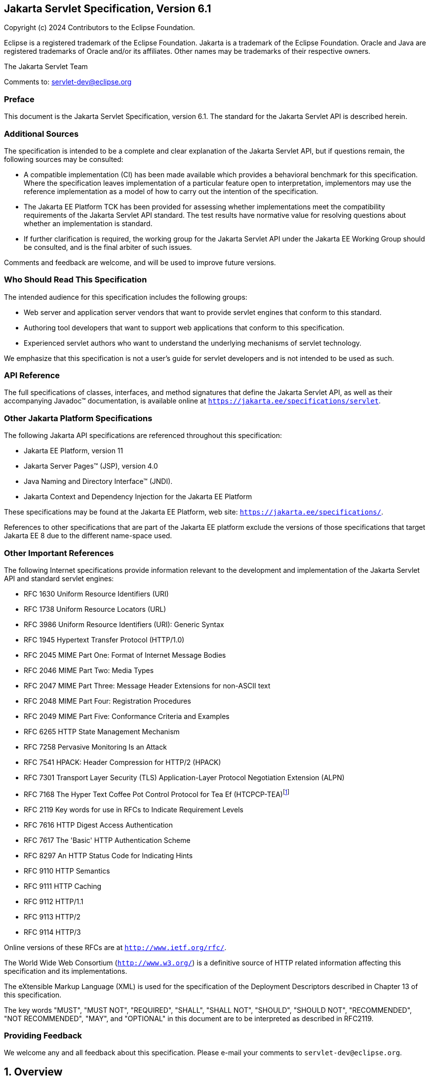 :xrefstyle: full
:spec-version: 6.1
:spec-version-underscore: 6_1

:sectnums!:
:figure-caption!:
== Jakarta Servlet Specification, Version {spec-version}

Copyright (c) 2024 Contributors to the Eclipse Foundation.

Eclipse is a registered trademark of the Eclipse Foundation. Jakarta
is a trademark of the Eclipse Foundation. Oracle and Java are
registered trademarks of Oracle and/or its affiliates. Other names
may be trademarks of their respective owners.

The Jakarta Servlet Team

Comments to: servlet-dev@eclipse.org

=== Preface

This document is the Jakarta Servlet
Specification, version {spec-version}. The standard for the Jakarta Servlet API is
described herein.

=== Additional Sources

The specification is intended to be a complete
and clear explanation of the Jakarta Servlet API, but if questions remain, the
following sources may be consulted:

* A compatible implementation (CI) has been made
available which provides a behavioral benchmark for this specification.
Where the specification leaves implementation of a particular feature
open to interpretation, implementors may use the reference
implementation as a model of how to carry out the intention of the
specification.

* The Jakarta EE Platform TCK has been
provided for assessing whether implementations meet the compatibility
requirements of the Jakarta Servlet API standard. The test results have
normative value for resolving questions about whether an implementation
is standard.

* If further clarification is required, the
working group for the Jakarta Servlet API under the Jakarta EE Working Group
should be consulted, and is the final arbiter of such issues.

Comments and feedback are welcome, and will be
used to improve future versions.

=== Who Should Read This Specification

The intended audience for this specification
includes the following groups:

* Web server and application server vendors that
want to provide servlet engines that conform to this standard.

* Authoring tool developers that want to support
web applications that conform to this specification.

* Experienced servlet authors who want to
understand the underlying mechanisms of servlet technology.

We emphasize that this specification is not a
user’s guide for servlet developers and is not intended to be used as
such.

=== API Reference

The full specifications of classes, interfaces,
and method signatures that define the Jakarta Servlet API, as well as their
accompanying Javadoc™ documentation, is available online at
`https://jakarta.ee/specifications/servlet`.

=== Other Jakarta Platform Specifications

The following Jakarta API specifications are
referenced throughout this specification:

* Jakarta EE Platform, version 11

* Jakarta Server Pages™ (JSP), version 4.0

* Java Naming and Directory Interface™ (JNDI).

* Jakarta Context and Dependency Injection for the Jakarta EE Platform

These specifications may be found at the Jakarta EE
Platform, web site: `https://jakarta.ee/specifications/`.

References to other specifications that are part of the Jakarta EE platform exclude the versions of
those specifications that target Jakarta EE 8 due to the different name-space used.

=== Other Important References

The following Internet specifications provide
information relevant to the development and implementation of the Jakarta
Servlet API and standard servlet engines:

* RFC 1630 Uniform Resource Identifiers (URI)

* RFC 1738 Uniform Resource Locators (URL)

* RFC 3986 Uniform Resource Identifiers (URI):
Generic Syntax

* RFC 1945 Hypertext Transfer Protocol (HTTP/1.0)

* RFC 2045 MIME Part One: Format of Internet Message Bodies

* RFC 2046 MIME Part Two: Media Types

* RFC 2047 MIME Part Three: Message Header Extensions for non-ASCII text

* RFC 2048 MIME Part Four: Registration Procedures

* RFC 2049 MIME Part Five: Conformance Criteria and Examples

* RFC 6265 HTTP State Management Mechanism

* RFC 7258 Pervasive Monitoring Is an Attack

* RFC 7541 HPACK: Header Compression for HTTP/2 (HPACK)

* RFC 7301 Transport Layer Security (TLS)
Application-Layer Protocol Negotiation Extension (ALPN)

* RFC 7168 The Hyper Text Coffee Pot
Control Protocol for Tea Ef (HTCPCP-TEA)footnote:[This reference is mostly
tongue-in-cheek although most of the concepts described in the HTCPCP
-TEA RFC are relevant to all well-designed web servers.]

* RFC 2119 Key words for use in RFCs to Indicate
Requirement Levels

* RFC 7616 HTTP Digest Access Authentication

* RFC 7617 The 'Basic' HTTP Authentication Scheme

* RFC 8297 An HTTP Status Code for Indicating Hints

* RFC 9110 HTTP Semantics

* RFC 9111 HTTP Caching

* RFC 9112 HTTP/1.1

* RFC 9113 HTTP/2

* RFC 9114 HTTP/3

Online versions of these RFCs are at
`http://www.ietf.org/rfc/`.

The World Wide Web Consortium (`http://www.w3.org/`) is a definitive source
of HTTP related information affecting this specification and its implementations.

The eXtensible Markup Language (XML) is used for
the specification of the Deployment Descriptors described in Chapter 13
of this specification.

The key words "MUST", "MUST NOT", "REQUIRED",
"SHALL", "SHALL NOT", "SHOULD", "SHOULD NOT", "RECOMMENDED", "NOT
RECOMMENDED", "MAY", and "OPTIONAL" in this document are to be
interpreted as described in RFC2119.

=== Providing Feedback

We welcome any and all feedback about this
specification. Please e-mail your comments to
`servlet-dev@eclipse.org`.

:sectnums:
== Overview

=== What is a Servlet?

A servlet is a Jakarta technology-based web
component, managed by a container, that generates dynamic content. Like
other Jakarta technology-based components, servlets are
platform-independent Java classes that are compiled to platform-neutral
byte code that can be loaded dynamically into and run by a Jakarta
technology-enabled web server. Containers, sometimes called servlet
engines, are web server extensions that provide servlet functionality.
Servlets interact with web clients via a request/response paradigm
implemented by the servlet container.

=== What is a Servlet Container?

The servlet container is a part of a web
server or application server that provides the network services over
which requests and responses are sent, decodes MIME-based requests, and
formats MIME-based responses. A servlet container also contains and
manages servlets through their lifecycle.

A servlet container can be built into a host
web server, or installed as an add-on component to a web server via that
server’s native extension API. Servlet containers can also be built into
or possibly installed into web-enabled application servers.

All servlet containers must support HTTP and HTTPS as protocols for requests
and responses, but additional request/response-based protocols may be
supported. The required versions of the HTTP specification that a
container must implement are HTTP/1.1 and HTTP/2. When supporting
HTTP/2, servlet containers must support the “h2” and “h2c” protocol
identifiers (as specified in section 3.1 of the HTTP/2 RFC). This
implies all servlet containers must support ALPN. Because the container
may have a caching mechanism described in RFC 9111 (HTTP Caching),
it may modify requests from the clients before delivering them to the
servlet, may modify responses produced by servlets before sending them
to the clients, or may respond to requests without delivering them to
the servlet under the compliance with RFC 9111.

A servlet container may place security restrictions on the environment in which
a servlet executes.

Java SE 17 is the minimum version of the
underlying Java platform with which servlet containers must be built.

=== An Example

The following is a typical sequence of events:

. A client (e.g., a web browser) accesses a web
server and makes an HTTP request.

. The request is received by the web server and
handed off to the servlet container. The servlet container can be
running in the same process as the host web server, in a different
process on the same host, or on a different host from the web server for
which it processes requests.

. The servlet container determines which servlet
to invoke based on the configuration of its servlets, and calls it with
objects representing the request and response.

. The servlet uses the request object to find
out who the remote user is, what HTTP `POST` parameters may have been
sent as part of this request, and other relevant data. The servlet
performs whatever logic it was programmed with, and generates data to
send back to the client. It sends this data back to the client via the
response object.

. Once the servlet has finished processing the
request, the servlet container ensures that the response is properly
flushed, and returns control back to the host web server.

=== Comparing Servlets with Other Technologies

In functionality, servlets provide a higher
level abstraction than Common Gateway Interface (CGI) programs but a
lower level of abstraction than that provided by web frameworks such as
Jakarta Server Faces.

Servlets have the following advantages over
other server extension mechanisms:

* They are generally much faster than CGI
scripts because a different process model is used.

* They use a standard API that is supported by
many web servers.

* They have all the advantages of the Java
programming language, including ease of development and platform
independence.

* They can access the large set of APIs
available for the Java platform.

== The Servlet Interface


The `Servlet` interface is the central
abstraction of the Jakarta Servlet API. All servlets implement this
interface either directly, or more commonly, by extending a class that
implements the interface. The two classes in the Jakarta Servlet API that
implement the `Servlet` interface are `GenericServlet` and `HttpServlet`.
For most purposes, Developers will extend `HttpServlet` to implement
their servlets.

=== Request Handling Methods

The basic `Servlet` interface defines a
`service` method for handling client requests. This method is called for
each request that the servlet container routes to an instance of a
servlet.

The handling of concurrent requests to a web
application requires that the web developer design servlets
that can deal with multiple threads executing within the `service`
method at a particular time.

==== HTTP Specific Request Handling Methods

The `HttpServlet` abstract subclass adds
additional methods beyond the basic `Servlet` interface that are
automatically called by the `service` method in the `HttpServlet` class
to aid in processing HTTP-based requests. These methods are:

* `doGet` for handling HTTP `GET` requests

* `doPost` for handling HTTP `POST` requests

* `doPut` for handling HTTP `PUT` requests

* `doDelete` for handling HTTP `DELETE` requests

* `doHead` for handling HTTP `HEAD` requests

* `doOptions` for handling HTTP `OPTIONS` requests

* `doTrace` for handling HTTP `TRACE` requests

Typically when developing HTTP-based servlets,
an Application Developer is concerned with the `doGet` and
`doPost` methods. The other methods are considered to be methods for use
by programmers very familiar with HTTP programming.

==== HEAD Method
The `doHead` method in `HttpServlet`, by default, directly calls the `doGet` method and relies on the container to implement HEAD behaviour of the HTTP protocol.
However, if the "jakarta.servlet.http.legacyDoHead" `ServletConfig` init parameter is set to "TRUE" then the `doGet` method is called with the `ServletResponse` wrapped to provide  only the headers produced by the `doGet` method.
The legacy mode is deprecated as it may not be accurate in producing the same heads as `GET` method would have returned and may be removed in a future release.

==== Additional Methods

The `doPut` and `doDelete` methods allow
Servlet Developers to support HTTP/1.1 clients that employ these
features.  The `doOptions` method responds with which HTTP methods are
supported by the servlet. The `doTrace` method generates a response
containing all instances of the headers sent in the `TRACE` request.

The `CONNECT` method applies to proxies whereas the Jakarta Servlet API is
targeted at endpoints so, by default, Containers must reject such requests with
an `SC_NOT_IMPLEMENTED` (501) response and not pass the request to a Filter or
Servlet. Containers may provide container specific functionality to handle
`CONNECT` requests. If that functionality includes passing `CONNECT` requests to
a Filter or Servlet, then the container should define the expected behaviour of
the Servlet API for such requests in that container.

==== Sensitive headers

The `HttpServlet` class defines the `isSensitiveHeader` method which identifies
headers that will be excluded from a response generated by the default `doTrace`
implementation as recommended by RFC 9110. The default implementation identifies
the following headers as sensitive:
- `Authorization`
- `Cookie`
- `X-Forwarded`
- `Forwarded`
- `Proxy-Authorization`
The handling of sensitive headers may be customized by over-riding the
`isSensitiveHeader` and/or `doTrace` methods.

==== Conditional GET Support

The `HttpServlet` class defines the
`getLastModified` method to support conditional `GET` operations. A
conditional `GET` operation requests a resource be sent only if it has
been modified since a specified time. In appropriate situations,
implementation of this method may aid efficient utilization of network
resources.

=== Number of Instances

The servlet declaration which is either via
the annotation as described in <<Annotations and Pluggability>> or
part of the deployment descriptor of
the web application containing the servlet, as described in
<<Deployment Descriptor>>, controls how
the servlet container provides instances of the servlet.

For a servlet not hosted in a distributed
environment (the default), the servlet container must use only one
instance per servlet declaration.

In the case where a servlet was deployed as
part of an application marked in the deployment descriptor as
distributable, a container may have only one instance per servlet
declaration per Java Virtual Machine (JVM™).

=== Servlet Life Cycle

A servlet is managed through a well defined
life cycle that defines how it is loaded and instantiated, is
initialized, handles requests from clients, and is taken out of service.
This life cycle is expressed in the API by the `init`, `service`, and
`destroy` methods of the `jakarta.servlet.Servlet` interface that all
servlets must implement directly or indirectly through the
`GenericServlet` or `HttpServlet` abstract classes.

==== Loading and Instantiation

The servlet container is responsible for
loading and instantiating servlets. The loading and instantiation can
occur when the container is started, or delayed until the container
determines the servlet is needed to service a request.

When the servlet engine is started, needed
servlet classes must be located by the servlet container. The servlet
container loads the servlet class using normal Java class loading
facilities. The loading may be from a local file system, a remote file
system, or other network services.

After loading the `Servlet` class, the
container instantiates it for use.

==== Initialization

After the servlet object is instantiated, the
container must initialize the servlet before it can handle requests from
clients. Initialization is provided so that a servlet can read
persistent configuration data, initialize costly resources (such as
JDBC™ API-based connections), and perform other one-time activities. The
container initializes the servlet instance by calling the `init` method
of the `Servlet` interface with a unique (per servlet declaration)
object implementing the `ServletConfig` interface. This configuration
object allows the servlet to access name-value initialization parameters
from the web application’s configuration information. The configuration
object also gives the servlet access to an object (implementing the
`ServletContext` interface) that describes the servlet’s runtime
environment. See <<Servlet Context>>
for more information about the `ServletContext` interface.

===== Error Conditions on Initialization

During initialization, the servlet instance
can throw an `UnavailableException` or a `ServletException`. In this
case, the servlet must not be placed into active service and must be
released by the servlet container. The `destroy` method is not called as
it is considered unsuccessful initialization.

A new instance may be instantiated and
initialized by the container after a failed initialization. The
exception to this rule is when an `UnavailableException` indicates a
minimum time of unavailability, and the container must wait for the
period to pass before creating and initializing a new servlet instance.

===== Tool Considerations

The triggering of static initialization
methods when a tool loads and introspects a web application is to be
distinguished from the calling of the `init` method. Developers should
not assume a servlet is in an active container runtime until the `init`
method of the `Servlet` interface is called. For example, a servlet
should not try to establish connections to databases or Jakarta Enterprise
Beans containers when only static (class) initialization methods
have been invoked.

==== Request Handling

After a servlet is properly initialized, the
servlet container may use it to handle client requests. Requests are
represented by request objects of type `ServletRequest`. The servlet
fills out responses to requests by calling methods of a provided object
of type `ServletResponse`. These objects are passed as parameters to
the `service` method of the `Servlet` interface.

In the case of an HTTP request, the objects
provided by the container are of types `HttpServletRequest` and
`HttpServletResponse`.

Note that a servlet instance placed into
service by a servlet container may handle no requests during its
lifetime.

===== Multithreading Issues

A servlet container may send concurrent
requests through the `service` method of the servlet. To handle the
requests, the Application Developer must make adequate provisions for
concurrent processing with multiple threads in the `service` method.

It is strongly recommended that Developers not synchronize the `service` method
(or methods dispatched to it) because of the detrimental effects on performance.

===== Exceptions During Request Handling

A servlet may throw either a
`ServletException` or an `UnavailableException` during the service of a
request. A `ServletException` signals that some error occurred during
the processing of the request and that the container should take
appropriate measures to clean up the request.

An `UnavailableException` signals that the
servlet is unable to handle requests either temporarily or permanently.

If a permanent unavailability is indicated by
the `UnavailableException`, the servlet container must remove the
servlet from service, call its `destroy` method, and release the servlet
instance. Any requests refused by the container by that cause must be
returned with a `SC_NOT_FOUND` (404) response.

If temporary unavailability is indicated by
the `UnavailableException`, the container may choose to not route any
requests through the servlet during the time period of the temporary
unavailability. Any requests refused by the container during this period
must be returned with a `SC_SERVICE_UNAVAILABLE` (503) response status
along with a `Retry-After` header indicating when the unavailability
will terminate.

The container may choose to ignore the
distinction between a permanent and temporary unavailability and treat
all `UnavailableExceptions` as permanent, thereby removing a servlet
that throws any `UnavailableException` from service.

===== Asynchronous processing

Sometimes a filter and/or servlet is unable
to complete the processing of a request without waiting for a resource
or event before generating a response. For example, a servlet may need
to wait for an available JDBC connection, for a response from a remote
web service, for a JMS message, or for an application event, before
proceeding to generate a response. Waiting within the servlet is an
inefficient operation as it is a blocking operation that consumes a
thread and other limited resources. Frequently a slow resource such as a
database may have many threads blocked waiting for access and can cause
thread starvation and poor quality of service for an entire web
container.

The asynchronous processing of requests is
introduced to allow the thread to return to the container and perform
other tasks. When asynchronous processing begins on the request, another
thread or callback may either generate the response and call `complete`
or dispatch the request so that it may run in the context of the
container using the `AsyncContext.dispatch` method. A typical sequence
of events for asynchronous processing is:

. The request is received and passed via normal
filters for authentication etc. to the servlet.

. The servlet processes the request parameters
and/or content to determine the nature of the request.

. The servlet issues requests for resources or
data, for example, sends a remote web service request or joins a queue
waiting for a JDBC connection.

. The servlet returns without generating a response.

. After some time, the requested resource
becomes available, the thread handling that event continues processing
either in the same thread or by dispatching to a resource in the
container using the `AsyncContext`.

Jakarta EE features such as <<_Web_Application_Environment>> and
<<Propagation of Security Identity in Jakarta Enterprise Bean Calls>>
are available only to threads executing the initial request or when
the request is dispatched to the container via the
`AsyncContext.dispatch` method. Jakarta EE features may be available
to other threads operating directly on the response object via the
`AsyncContext.start(Runnable)` method.

The `@WebServlet` and `@WebFilter`
annotations described in Chapter 8 have an attribute `asyncSupported`
that is a `boolean` with a default value of `false`. When
`asyncSupported` is set to true the application can start asynchronous
processing in a separate thread by calling `startAsync` (see below),
passing it a reference to the request and response objects, and then
exit from the container on the original thread. This means that the
response will traverse (in reverse order) the same filters (or filter
chain) that were traversed on the way in. The response isn't committed
till `complete` (see below) is called on the `AsyncContext`. The
application is responsible for handling concurrent access to the request
and response objects if the async task is executing before the
container-initiated dispatch that called `startAsync` has returned to
the container.

Dispatching from a servlet that has
`asyncSupported=true` to one where `asyncSupported` is set to `false` is
allowed. In this case, the response will be committed when the service
method of the servlet that does not support async is exited, and it is
the container's responsibility to call `complete` on the `AsyncContext`
so that any interested `AsyncListener` instances will be notified. The
`AsyncListener.onComplete` notification should also be used by filters
as a mechanism to clear up resources that they have been holding on to for
the async task to complete.

Dispatching from a synchronous servlet to an
asynchronous servlet would be illegal. However the decision of throwing
an `IllegalStateException` is deferred to the point when the application
calls `startAsync`. This would allow a servlet to either function as a
synchronous or an asynchronous servlet.

The async task that the application is
waiting for could write directly to the response, on a different thread
than the one that was used for the initial request. This thread knows
nothing about any filters. If a filter wanted to manipulate the response
in the new thread, it would have to wrap the response when it was
processing the initial request "on the way in", and passed the wrapped
response to the next filter in the chain, and eventually to the servlet.
So if the response was wrapped (possibly multiple times, once per
filter), and the application processes the request and writes directly
to the response, it is really writing to the response wrapper(s), i.e.,
any output added to the response will still be processed by the response
wrapper(s). When an application reads from a request in a separate
thread, and adds output to the response, it really reads from the
request wrapper(s), and writes to the response wrapper(s), so any input
and/or output manipulation intended by the wrapper(s) will continue to
occur.

Alternately if the application chooses to do
so it can use the `AsyncContext` to `dispatch` the request from the new
thread to a resource in the container. This would enable using content
generation technologies like Jakarta Server Pages within the scope of
the container.

In addition to the annotation attributes, the following methods / classes
are provided:

.ServletRequest

`public AsyncContext startAsync(ServletRequest req, ServletResponse res)`::
This method puts
the request into asynchronous mode and initializes its `AsyncContext`
with the given request and response objects and the time out returned by
`getAsyncTimeout`. The `ServletRequest` and `ServletResponse`
parameters MUST be either the same objects as were passed to the calling
servlet’s `service`, or the filter’s `doFilter` method, or be
subclasses of `ServletRequestWrapper` or `ServletResponseWrapper`
classes that wrap them. A call to this method ensures that the response
isn't committed when the application exits out of the `service` method.
It is committed when `AsyncContext.complete` is called on the returned
`AsyncContext` or the `AsyncContext` times out and there are no
listeners associated to handle the time out. The timer for async time
outs will not start until the request and its associated response have
returned from the container. The `AsyncContext` could be used to write
to the response from the async thread. It can also be used to just
notify that the response is not closed and committed.
+
It is illegal to call `startAsync` if the
request is within the scope of a servlet or filter that does not support
asynchronous operations, or if the response has been committed and
closed, or is called again during the same `dispatch`. The
`AsyncContext` returned from a call to `startAsync` can then be used for
further asynchronous processing. Calling the
`AsyncContext.hasOriginalRequestResponse()` on the returned
`AsyncContext` will return `false`, unless the passed `ServletRequest`
and `ServletResponse` arguments are the original ones and do not carry
application provided wrappers. Any filters invoked in the outbound
direction after this request was put into asynchronous mode MAY use this
as an indication that some of the request and / or response wrappers
that they added during their inbound invocation MAY need to stay in
place for the duration of the asynchronous operation, and their
associated resources MAY not be released. A `ServletRequestWrapper`
applied during the inbound invocation of a filter MAY be released by the
outbound invocation of the filter only if the given `ServletRequest`
which is used to initialize the `AsyncContext` and will be returned by a
call to `AsyncContext.getRequest()`, does not contain the said
`ServletRequestWrapper`. The same holds true for
`ServletResponseWrapper` instances.

`public AsyncContext startAsync()`::
This method is
provided as a convenience that uses the original request and response
objects for the async processing. Please note users of this method
SHOULD flush the response if they are wrapped before calling this method
if you wish, to ensure that any data written to the wrapped response
isn’t lost.

`public AsyncContext getAsyncContext()`::
Returns the `AsyncContext` that was created or re initialized by the
invocation of `startAsync`. It is illegal to call `getAsyncContext` if
the request has not been put in asynchronous mode.

`public boolean isAsyncSupported()`::
Returns `true` if the request supports async processing, and `false`
otherwise. Async support will be disabled as soon as the request has
passed a filter or servlet that does not support async processing
(either via the designated annotation or declaratively).

 `public boolean isAsyncStarted()`::
Returns `true` if async processing has started on this request, and `false`
otherwise. If this request has been dispatched using one of the
`AsyncContext.dispatch` methods since it was put in asynchronous mode,
or a call to `AsynContext.complete` is made, this method returns `false`.

`public DispatcherType getDispatcherType()`::
Returns the dispatcher type of a request. The dispatcher type of a
request is used by the container to select the filters that need to be
applied to the request. Only filters with the matching dispatcher type
and url patterns will be applied. Allowing a filter that has been
configured for multiple dispatcher types to query a request for its
dispatcher type allows the filter to process the request differently
depending on its dispatcher type. The initial dispatcher type of a
request is defined as `DispatcherType.REQUEST`. The dispatcher type of
a request dispatched via `RequestDispatcher.forward(ServletRequest,
ServletResponse)` or `RequestDispatcher.include(ServletRequest,
ServletResponse)` is given as `DispatcherType.FORWARD` or
`DispatcherType.INCLUDE` respectively, while a dispatcher type of an
asynchronous request dispatched via one of the `AsyncContext.dispatch`
methods is given as `DispatcherType.ASYNC`. Finally the dispatcher type
of a request dispatched to an error page by the container’s error
handling mechanism is given as `DispatcherType.ERROR`.

.AsyncContext

This class represents the execution context
for the asynchronous operation that was started on the `ServletRequest`.
An `AsyncContext` is created and initialized by a call to
`ServletRequest.startAsync` as described above. The following methods
are in the `AsyncContext`:

`public ServletRequest getRequest()`::
Returns the request that was used to initialize the `AsyncContext` by
calling one of the `startAsync` methods. Calling `getRequest` when
complete or any of the dispatch methods has been previously called in
the asynchronous cycle will result in an `IllegalStateException`.

`public ServletResponse getResponse()`::
Returns the response that was used to initialize the `AsyncContext` by
calling one of the `startAsync` methods. Calling `getResponse` when
complete or any of the dispatch methods has been previously called in
the asynchronous cycle will result in an `IllegalStateException`.

`public void setTimeout(long timeoutMilliseconds)`::
Sets the time out for the asynchronous
processing in milliseconds. A call to this method overrides the
time out set by the container. If the time out is not specified via the
call to `setTimeout`, 30000 is used as the default. A value of 0 or
less indicates that the asynchronous operation will never time out. The
time out applies to the `AsyncContext` once the container-initiated
dispatch, during which one of the `ServletRequest.startAsync` methods was
called, has returned to the container. It is illegal to call
this method after the container-initiated dispatch on which
the asynchronous cycle was started has returned to the container and
will result in an `IllegalStateException`.

`public long getTimeout()`::
Gets the time
out, in milliseconds, associated with the `AsyncContext`. This method
returns the container’s default time out, or the time out value set via
the most recent invocation of `setTimeout` method.

`public void addListener(AsyncListener listener, ServletRequest req, ServletResponse res)`::
Registers the
given listener for notifications of `onTimeout`, `onError`, `onComplete` or
`onStartAsync`. The first three are associated with the most recent
asynchronous cycle started by calling one of the
`ServletRequest.startAsync` methods. The `onStartAsync` is associated to
a new asynchronous cycle via one of the `ServletRequest.startAsync`
methods. Async listeners will be notified in the order in which they
were added to the request. The request and response objects passed in to
the method are the exact same ones that are available from the
`AsyncEvent.getSuppliedRequest()` and `AsyncEvent.getSuppliedResponse()`
when the `AsyncListener` is notified. These objects should not be read
from or written to, because additional wrapping may have occurred since
the given `AsyncListener` was registered, but may be used in order to
release any resources associated with them. It is illegal to call this
method after the container-initiated dispatch on which the asynchronous
cycle was started has returned to the container and before a new
asynchronous cycle was started and will result in an
`IllegalStateException`.

`public <T extends AsyncListener> createListener(Class<T> clazz)`::
Instantiates the given `AsyncListener`
class. The returned `AsyncListener` instance may be further customized
before it is registered with the `AsyncContext` via a call to one of the
`addListener` methods specified below. The given `AsyncListener` class
MUST define a zero argument constructor, which is used to instantiate
it. This method supports any annotations applicable to the
`AsyncListener`.

`public void addListener(AsyncListener)`::
Registers the given listener for notifications of `onTimeout`, `onError`,
`onComplete` or `onStartAsync`. The first three are associated with the
most recent asynchronous cycle started by calling one of the
`ServletRequest.startAsync` methods. The `onStartAsync` is associated to
a new asynchronous cycle via one of the `ServletRequest.startAsync`
methods. If `startAsync(req, res)` or `startAsync()` is called on the
request, the exact same request and response objects are available from
the `AsyncEvent` when the `AsyncListener` is notified. The request and
response may or may not be wrapped. Async listeners will be notified in
the order in which they were added to the request. It is illegal to call
this method after the container-initiated dispatch on which the
asynchronous cycle was started has returned to the container and before
a new asynchronous cycle was started and will result in an
`IllegalStateException`.

`public void dispatch(String path)`::
Dispatches the request and response that were used to initialize the
`AsyncContext` to the resource with the given path. The given path is
interpreted as relative to the `ServletContext` that initialized the
`AsyncContext`. All path related query methods of the request MUST
reflect the dispatch target, while the original request URI, context
path, path info and query string may be obtained from the request
attributes as defined in <<Dispatched Request Parameters>>.
These attributes MUST always reflect the original
path elements, even after multiple dispatches.

`public void dispatch()`::
Provided as a
convenience to dispatch the request and response used to initialize the
`AsyncContext` as follows. If the `AsyncContext` was initialized via the
`startAsync(ServletRequest, ServletResponse)` and the request passed is
an instance of `HttpServletRequest`, then the dispatch is to the URI
returned by `HttpServletRequest.getRequestURI()`. Otherwise the
dispatch is to the URI of the request when it was last dispatched by the
container. The examples <<CODE_EXAMPLE_2_1>>, <<CODE_EXAMPLE_2_2>> and
<<CODE_EXAMPLE_2_3>> shown below demonstrate what the
target URI of dispatch would be in the different cases.

[[CODE_EXAMPLE_2_1]]
.CODE EXAMPLE 2-1
[source,java]
----
// REQUEST to /url/A
AsyncContext ac = request.startAsync();
...
ac.dispatch(); // ASYNC dispatch to /url/A
----

[[CODE_EXAMPLE_2_2]]
.CODE EXAMPLE 2-2
[source,java]
----
// REQUEST to /url/A

// FORWARD to /url/B

request.getRequestDispatcher("/url/B").forward(request, response);

// Start async operation from within the target of the FORWARD

AsyncContext ac = request.startAsync();

ac.dispatch(); // ASYNC dispatch to /url/A
----

[[CODE_EXAMPLE_2_3]]
.CODE EXAMPLE 2-3
[source,java]
----
// REQUEST to /url/A

// FORWARD to /url/B

request.getRequestDispatcher("/url/B").forward(request, response);

// Start async operation from within the target of the FORWARD

AsyncContext ac = request.startAsync(request, response);

ac.dispatch(); // ASYNC dispatch to /url/B
----

`public void dispatch(ServletContext context, String path)`::
Dispatches the request and response used to
initialize the `AsyncContext` to the resource with the given path in the
given `ServletContext`.
+
For all the 3 variations of the `dispatch`
methods defined above, calls to the methods returns immediately after
passing the request and response objects to a container managed thread,
on which the dispatch operation will be performed. The dispatcher type
of the request is set to `ASYNC`. Unlike
`RequestDispatcher.forward(ServletRequest, ServletResponse)` dispatches,
the response buffer and headers will not be reset, and it is legal to
dispatch even if the response has already been committed. Control over
the request and response is delegated to the dispatch target, and the
response will be closed when the dispatch target has completed
execution, unless `ServletRequest.startAsync()` or
`ServletRequest.startAsync(ServletRequest, ServletResponse)` is called.
If any of the dispatch methods are called before the container-initiated
dispatch that called `startAsync` has returned to the container, the
following conditions must hold during that time between the invocation
of `dispatch` and the return of control to the container:
+
--
[lowerroman]
. any `dispatch` invocations invoked during
that time will not take effect until after the container-initiated
dispatch has returned to the container.

. any `AsyncListener.onComplete(AsyncEvent)`,
`AsyncListener.onTimeout(AsyncEvent)` and
`AsyncListener.onError(AsyncEvent)` invocations will also be delayed
until after the container-initiated dispatch has returned to the
container.

. any calls to `request.isAsyncStarted()` must
return `true` until after the container-initiated dispatch has returned
to the container.
--
+
There can be at most one asynchronous
dispatch operation per asynchronous cycle, which is started by a call to
one of the `ServletRequest.startAsync` methods. Any attempt to perform
additional asynchronous dispatch operations within the same asynchronous
cycle is illegal and will result in an `IllegalStateException`. If
`startAsync` is subsequently called on the dispatched request, then any
of the `dispatch` methods may be called with the same restriction as
above.
+
[[Dispatch_Errors,dispatch error handling]]
Any errors or exceptions
that may occur during the execution of the `dispatch` methods MUST be
caught and handled by the container as follows:
+
--
[lowerroman]
. invoke the
`AsyncListener.onError(AsyncEvent)` method for all instances of the
`AsyncListener` registered with the `ServletRequest` for which the
`AsyncContext` was created and make the `Throwable` available via the
`AsyncEvent.getThrowable()`.

. If none of the listeners called
`AsyncContext.complete` or any of the `AsyncContext.dispatch` methods,
then perform an error dispatch with a status code equal to
`HttpServletResponse.SC_INTERNAL_SERVER_ERROR` and make the `Throwable`
available as the value of the `RequestDispatcher.ERROR_EXCEPTION`
request attribute.

. If no matching error page is found, or the
error page does not call `AsyncContext.complete()` or any of the
`AsyncContext.dispatch` methods, then the container MUST call
`AsyncContext.complete`.
--

`public boolean hasOriginalRequestAndResponse()`::
This method checks if the
`AsyncContext` was initialized with the original request and response
objects by calling `ServletRequest.startAsync()` or if it was
initialized by calling `ServletRequest.startAsync(ServletRequest,
ServletResponse)` and neither the `ServletRequest` nor the
`ServletResponse` argument carried any application provided wrappers, in
which case it returns `true`. If the `AsyncContext` was initialized
with wrapped request and/or response objects using
`ServletRequest.startAsync(ServletRequest, ServletResponse)`, it
returns `false`. This information may be used by filters invoked in the
outbound direction, after a request was put into asynchronous mode, to
determine whether any request and/or response wrappers that they added
during their inbound invocation need to be preserved for the duration of
the asynchronous operation or may be released.

`public void start(Runnable r)`::
This method causes the container to dispatch a thread, possibly from a
managed thread pool, to run the specified `Runnable`. The container may
propagate appropriate contextual information to the `Runnable`.

 `public void complete()`::
 If `request.startAsync` is called then this method MUST be called to
complete the async processing and commit and close the response. The
`complete` method can be invoked by the container if the request is
dispatched to a servlet that does not support async processing, or the
target servlet called by `AsyncContext.dispatch` does not do a
subsequent call to `startAsync`. In this case, it is the container's
responsibility to call `complete()` as soon as that servlet's `service`
method is exited. An `IllegalStateException` MUST be thrown if
`startAsync` was not called. It is legal to call this method anytime
after a call to `ServletRequest.startAsync()` or
`ServletRequest.startAsync(ServletRequest, ServletResponse)` and before
a call to one of the dispatch methods. If this method is called before
the container-initiated dispatch that called `startAsync` has returned
to the container, the following conditions must hold during that time
between the invocation of `complete` and the return of control to the
container:
+
[lowerroman]
. the behavior specified for `complete` will
not take effect until after the container-initiated dispatch has
returned to the container.

. any `AsyncListener.onComplete(AsyncEvent)`
invocations will also be delayed until after the container-initiated
dispatch has returned to the container.

. any calls to `request.isAsyncStarted()` must
return `true` until after the container-initiated dispatch has returned
to the container.

.ServletRequestWrapper

`public boolean isWrapperFor(ServletRequest req)`::
Checks recursively if this wrapper wraps the given
`ServletRequest` and returns `true` if it does, else it returns `false`.

.ServletResponseWrapper

`public boolean isWrapperFor(ServletResponse res)`::
Checks recursively if this wrapper wraps the given
`ServletResponse` and returns `true` if it does, else it returns `false`.

.AsyncListener

 `public void onComplete(AsyncEvent event)`::
Is used to notify the listener of completion of the asynchronous
operation started on the `ServletRequest`.

 `public void onTimeout(AsyncEvent event)`::
Is used to notify the listener of a time out of the asynchronous
operation started on the `ServletRequest`.

 `public void onError(AsyncEvent event)`::
Is used to notify the listener that the asynchronous operation has failed
to complete.

 `public void onStartAsync(AsyncEvent event)`::
Is used to notify the listener that a new asynchronous cycle is being
initiated via a call to one of the `ServletRequest.startAsync` methods.
The `AsyncContext` corresponding to the asynchronous operation that is
being reinitialized may be obtained by calling
`AsyncEvent.getAsyncContext` on the given event.

In the event that an
asynchronous operation times out, the container must run through the
following steps:

* Invoke the `AsyncListener.onTimeout` method
on all the `AsyncListener` instances registered with the
`ServletRequest` on which the asynchronous operation was initiated.

* If none of the listeners called
`AsyncContext.complete()` or any of the `AsyncContext.dispatch` methods,
perform an error dispatch with a status code equal to
`HttpServletResponse.SC_INTERNAL_SERVER_ERROR`.

* If no matching error page was found, or the
error page did not call `AsyncContext.complete()` or any of the
`AsyncContext.dispatch` methods, the container MUST call
`AsyncContext.complete()`.

* If an exception is thrown while invoking
methods in an `AsyncListener`, it is logged and will not affect the
invocation of any other `AsyncListeners`.

* Async processing in JSP would not be
supported by default as it is used for content generation and async
processing would have to be done before the content generation. It is up
to the container how to handle this case. Once all the async activities
are done, a dispatch to the JSP page using the `AsyncContext.dispatch`
can be used for generating content.

* Figure 2-1 shown below is a diagram depicting
the state transitions for various asynchronous operations.

.*Figure 2-1* State transition diagram for asynchronous operations
image::state-transition.png[image]

===== Thread Safety

Other than the `startAsync` and `complete`
methods, implementations of the request and response objects are not
guaranteed to be thread safe. This means that they should either only be
used within the scope of the request handling thread or the application
must ensure that access to the request and response objects are thread
safe.

If a thread created by the application uses
the container-managed objects, such as the request or response object,
those objects must be accessed only within the object’s life cycle as
defined in sections <<Lifetime of the Request Object>> and
<<Lifetime of the Response Object>> respectively.
Be aware that other than the `startAsync`, and `complete` methods,
the request and response objects are not thread safe.
If those objects were accessed in the multiple threads, the
access should be synchronized or be done through a wrapper to add the
thread safety, for instance, synchronizing the call of the methods to
access the request attribute, or using a local output stream for the
response object within a thread.

===== Upgrade Processing

In HTTP/1.1, the Upgrade header
allows the client to specify the additional communication protocols that
it supports and would like to use. If the server finds it appropriate to
switch protocols, then new protocols will be used in subsequent
communication.

The servlet container provides an HTTP
upgrade mechanism. However the servlet container itself does not have
knowledge about the upgraded protocol. The protocol processing is
encapsulated in the `HttpUpgradeHandler`. Data reading or writing
between the servlet container and the `HttpUpgradeHandler` is in byte
streams.

When an upgrade request is received, the
servlet can invoke the `HttpServletRequest.upgrade` method, which starts
the upgrade process. This method instantiates the given
`HttpUpgradeHandler` class. The returned `HttpUpgradeHandler` instance
may be further customized. The application prepares and sends an
appropriate response to the client. After exiting the `service` method
of the servlet, the servlet container completes the processing of all
filters and marks the connection to be handled by the
`HttpUpgradeHandler`. It then calls the ``HttpUpgradeHandler``'s `init`
method, passing a `WebConnection` to allow the protocol handler access
to the data streams.

The servlet filters only process the initial
HTTP request and response. They are not involved in subsequent
communications. In other words, they are not invoked once the request
has been upgraded.

The `HttpUpgradeHandler` may use non-blocking
IO to consume and produce messages.

The Application Developer has the responsibility for
thread safe access to the `ServletInputStream` and `ServletOutputStream`
while processing HTTP upgrade.

When the upgrade processing is done,
`HttpUpgradeHandler.destroy` will be invoked.

==== End of Service

The servlet container is not required to keep
a servlet loaded for any particular period of time. A servlet instance
may be kept active in a servlet container for a period of milliseconds,
for the lifetime of the servlet container (which could be a number of
days, months, or years), or any amount of time in between.

When the servlet container determines that a
servlet should be removed from service, it calls the `destroy` method of
the `Servlet` interface to allow the servlet to release any resources it
is using and save any persistent state. For example, the container may
do this when it wants to conserve memory resources, or when it is being
shut down.

Before the servlet container calls the
`destroy` method, it must allow any threads that are currently running
in the `service` method of the servlet to complete execution, or exceed
a server-defined time limit.

Once the `destroy` method is called on a
servlet instance, the container may not route other requests to that
instance of the servlet. If the container needs to enable the servlet
again, it must do so with a new instance of the servlet’s class.

After the `destroy` method completes, the
servlet container must release the servlet instance so that it is
eligible for garbage collection.


== The Request


The request object encapsulates all
information from the client request. In the HTTP protocol, this
information is transmitted from the client to the server in the HTTP
headers and the message body of the request.

=== HTTP Protocol Parameters

Request parameters for the servlet are the
strings sent by the client to a servlet container as part of its
request. When the request is an `HttpServletRequest` object, and the
conditions set out in <<When Parameters Are Available>> are met,
the container populates the parameters from the URI query string and POST-ed data.

The parameters are stored as a set of
name-value pairs. Multiple parameter values can exist for any given
parameter name. The following methods of the `ServletRequest` interface
are available to access parameters:

* `getParameter`

* `getParameterNames`

* `getParameterValues`

* `getParameterMap`

The `getParameterValues` method returns an
array of `String` objects containing all the parameter values associated
with a parameter name. The value returned from the `getParameter` method
must be the first value in the array of `String` objects returned by
`getParameterValues`. The `getParameterMap` method returns a
`java.util.Map` of the parameter of the request, which contains names as
keys and parameter values as map values.

Data from the query string and the post body
are aggregated into the request parameter set. Query string data is
presented before post body data. For example, if a request is made with
a query string of `a=hello` and a post body of `a=goodbye&a=world`, the
resulting parameter set would be ordered `a=(hello, goodbye, world)`.

Path parameters that are part of a GET request
(as defined by HTTP/1.1) are not exposed by these APIs. They must be
parsed from the `String` values returned by the `getRequestURI` method
or the `getPathInfo` method.

==== When Parameters Are Available

The following are the conditions that must be
met before form data will be populated to the parameter set:

. The request is an HTTP or HTTPS request.

. The HTTP method is POST.

. The content type is `application/x-www-form-urlencoded`.

. The servlet has made an initial call of any of
the `getParameter` family of methods on the request object.

If the conditions are not met and the
form data is not included in the parameter set, the form data must still
be available to the servlet via the request object’s input stream. If
the conditions are met, form data will no longer be available for
reading directly from the request object’s input stream.

=== File Upload

Servlet container allows files to be uploaded
when data is sent as `multipart/form-data`.

The servlet container provides
`multipart/form-data` processing if any one of the following conditions
is met.

* The servlet handling the request is annotated
with the `@MultipartConfig` as defined in
<<_MultipartConfig>>.

* Deployment descriptors contain a
`multipart-config` element for the servlet handling the request.

How data in a request of type
`multipart/form-data` is made available depends on whether the servlet
container provides `multipart/form-data` processing:

* If the servlet container provides
`multipart/form-data` processing, the data is made available through the
following methods in `HttpServletRequest`:
+
--

** `public Collection<Part> getParts()`

** `public Part getPart(String name)`

Each part provides access to the headers,
content type related with it and the content via the
`Part.getInputStream` method.

For parts with `form-data` as the
`Content-Disposition`, but without a filename, the string value of the
part will also be available through the `getParameter` and
`getParameterValues` methods on `HttpServletRequest`, using the name of
the part.

--

* If the servlet container does not provide the
`multi-part/form-data` processing, the data will be available through
`HttpServletRequest.getInputStream`.

=== Attributes

Attributes are objects associated with a
request. Attributes may be set by the container to express information
that otherwise could not be expressed via the API, or may be set by a
servlet to communicate information to another servlet (via the
`RequestDispatcher`). Attributes are accessed with the following
methods of the `ServletRequest` interface:

* `getAttribute`

* `getAttributeNames`

* `setAttribute`

Only one attribute value may be associated
with an attribute name.

Attribute names beginning with the prefix of
`jakarta.` are reserved for definition by this specification.
It is suggested that all attributes placed in the attribute
set be named in accordance with the reverse domain name convention
suggested by the Java Programming Language
Specification footnote:[The Java Programming
Language Specification is available at
`http://docs.oracle.com/javase/specs/`] for package naming.

=== Headers

A servlet can access the headers of an HTTP
request through the following methods of the `HttpServletRequest`
interface:

* `getHeader`

* `getHeaders`

* `getHeaderNames`

The `getHeader` method returns a header value given
the name of the header. There can be multiple headers with the same
name, e.g. `Cache-Control` headers, in an HTTP request. If there are
multiple headers with the same name, the `getHeader` method returns the
value of first header in the request. The `getHeaders` method allows access to
all the header values associated with a particular header name,
returning an `Enumeration` of `String` objects.

Headers may contain `String` representations
of `int` or `Date` data. The following convenience methods of the
`HttpServletRequest` interface provide access to header data in a one of
these formats:

* `getIntHeader`

* `getDateHeader`

If the `getIntHeader` method cannot translate
the header value to an `int`, a `NumberFormatException` is thrown. If
the `getDateHeader` method cannot translate the header to a `Date`
object, an `IllegalArgumentException` is thrown.

=== Request URI Path Processing
The path portion of the URI of an HTTP identifies the resource to be processed. As URI paths may have various non-canonical forms, it is important that all containers process URI paths in the same way so that matching to security constraints and resources is identical.

The process described here adapts and extends the URI canonicalization process described in [RFC 3986](https://datatracker.ietf.org/doc/html/rfc3986) to create a standard Servlet URI path canonicalization process that ensures that URIs can be mapped to Servlets, Filters and security constraints in an unambiguous manner. It is also intended to provide information to reverse proxy implementations so they are aware of how requests they pass to servlet containers will be processed.

==== Obtaining the URI Path
HTTP/1.0:: The URI path is extracted from the `Request-URI` in the `Request-Line` as defined by [RFC 1945](https://datatracker.ietf.org/doc/html/rfc1945#section-5.1). URIs in `abs_path` form are the URI path. URIs in `absoluteURI` have the protocol and authority removed to convert them to `origin-form` and thus obtain the URI path.

HTTP/1.1:: The URI path is extracted from the `request-target` as defined by [RFC 9112](https://www.rfc-editor.org/rfc/rfc9112.html#name-request-target). URIs in `origin-form` are the URI path. URIs in `absolute-form` have the protocol and authority removed to convert them to `origin-form` and thus obtain the URI path. URIs in `authority-form` or `asterisk-form` are outside of the scope of this specification.

HTTP/2:: The URI path is the `:path` pseudo header as defined by [RFC 9113](https://www.rfc-editor.org/rfc/rfc9113.html#name-request-pseudo-header-field) and is passed unchanged to stage 2.

HTTP/3:: The URI path is the `:path` pseudo header as currently defined by the [RFC 9114](https://www.rfc-editor.org/rfc/rfc9114.html#name-request-pseudo-header-field).

Other protocols:: Containers may support other protocols. Containers should extract an appropriate URI path for the request from the protocol and pass it to stage 2.

==== URI Path Canonicalization

Servlet containers may implement the standard Servlet URI path canonicalization in any manner they see fit as long as the end result is identical to the end result of the process described here. Servlet containers may provide container specific configuration options to vary the standard canonicalization process. Any such variations may have security implications and both Servlet container implementors and users are advised to be sure that they understand the implications of any such container specific canonicalization options.

. **Discard fragment.**
+
The path is split by the first occurrence of any `"\#"` character. The `"#"` and following fragment are discarded and the path is replaced with the character sequence preceding the `"#"` character.

. **Separation of path and query.**
+
The URI is split by the first occurrence of any `"?"` character to path and query.  The query is preserved for later handling and the following steps applied to the path.

. **Split path into segments.**
+
The path is split into segments using the `"/"` character as a prefix to each segment. The separating `"/"` does not form part of the resulting segments.   For example, the path `"/foo/bar/"` is split into 3 segments: `"foo"`, `"bar"` and `""`. The prefix `"/"` for the fist segment is optional, but URIs without a leading `"/"` should be rejected below.

. **Remove path parameters.**
+
Any segment containing the `";"` character is split at the first occurrence of `";"`. The segment is replaced by the character sequence preceding the `";"`. The characters following the `";"` are considered path parameters and may be preserved by the container for later decoding and/or processing (eg `jsessionid`).

. **Decode.**
+
Octets that are encoded in `%nn` form are decoded in each segment. The resulting octet sequence is treated as UTF-8 and converted to a character sequence that replaces the segment.

. **Remove Empty Segments.**
+
Empty segments, other than the last segment, are removed.  Containers may be configured to retain all empty segments.

. **Remove dot-segments.**
+
All segments that are exactly `"."` are removed from the segment series. Segments that are exactly `".."` and that are preceded by a non `".."` segment are removed together with the preceding segment. This normalization differs from RFC3986 in that segments with parameters may be treated as dot segments.

. **Concatenate segments.**
+
The segments are concatenated into a single path string with each segment preceded by the `"/"` character. If there are no segments remaining, the resulting path is `"/"`. If a segment contains the "/" or "%" characters, and the container is configured to not reject the request for containing an encoded `"/"`, then the container should re-encode those characters to the %nn form. If any characters are re-encoded, then the `"%"` must also be re-encoded.

. **Mapping URI to context and resource.**
+
The decoded path is used to map the request to a context and resource within the context. This form of the URI path is used for all subsequent mapping (web applications, servlet, filters and security constraints).

. **Rejecting Suspicious Sequences.**
+
If suspicious sequences are discovered during the prior processing steps, the request must be rejected with a 400 bad request rather than dispatched to the target servlet. If a context is matched then the error handling of the context may be used to generate the 400 response. By default, the set of suspicious sequences is defined below, but may be configured differently by a container:

  * The presence of a fragment in the URI
  * Any path not starting with the `"/"` character (e.g. `path/info`)
  * Any path starting with an initial segment of `".."` (e.g. `/../path/info`)
  * The encoded `"/"` character (e.g. `/path%2Finfo`)
  * Any `"."` or `".."` segment that had a path parameter (e.g. `/path/..;/info`)
  * Any `"."` or `".."` segment with any encoded characters (e.g. `/path/%2e%2e/info`)
  * If empty segments are not removed, then `".."` segment preceded by an empty segment (e.g. `/path//../info`)
  * Any empty segment other than the last segment, with parameters (e.g. `/path/;param/info` )
  * The `"\"` character encoded or not. (e.g. `/path\info`)
  * Any control characters either encoded or not.  (e.g. `/path%00/info`)
  * Any illegal hex sequences following a % character
  * Any illegal UTF-8 code sequences.

==== Example URIs
|===
| Encoded URI path  | Decoded Path | Rejected

| `foo/bar` | `/foo/bar` | 400 must start with /
| `/foo/bar` | `/foo/bar` | 
| `/foo/bar;jsessionid=1234` | `/foo/bar` | 
| `/foo/bar/` | `/foo/bar/` | 
| `/foo/bar/;jsessionid=1234` | `/foo/bar/` | 
| `/foo;/bar;` | `/foo/bar` | 
| `/foo;/bar;/;` | `/foo/bar/` | 
| `/foo%00/bar/` | `/foo[NUL]/bar/` | 400 control character
| `/foo%7Fbar` | `/foo[DEL]bar` | 400 control character
| `/foo%2Fbar` | `/foo%2Fbar` | 400 encoded /
| `/foo%2Fb%25r` | `/foo%2Fb%25r` | 400 encoded /
| `/foo/b%25r` | `/foo/b%r` |
| `/foo\bar` | `/foo\bar` | 400 backslash character
| `/foo%5Cbar` | `/foo\bar` | 400 backslash character
| `/foo;%2F/bar` | `/foo/bar` | 400 encoded /
| `/foo/./bar` | `/foo/bar` | 
| `/foo/././bar` | `/foo/bar` | 
| `/./foo/bar` | `/foo/bar` | 
| `/foo/%2e/bar` | `/foo/bar` | 400 encoded dot segment
| `/foo/.;/bar` | `/foo/bar` | 400 dot segment with parameter
| `/foo/%2e;/bar` | `/foo/bar` | 400 encoded dot segment
| `/foo/.%2Fbar` | `/foo/.%2Fbar` | 400 encoded /
| `/foo/.%5Cbar` | `/foo/.\bar` | 400 backslash character
| `/foo/bar/.` | `/foo/bar` | 
| `/foo/bar/./` | `/foo/bar/` | 
| `/foo/bar/.;` | `/foo/bar` | 400 dot segment with parameter
| `/foo/bar/./;` | `/foo/bar/` | 
| `/foo/.bar` | `/foo/.bar` | 
| `/foo/../bar` | `/bar` | 
| `/foo/../../bar` | `/../bar` | 400 leading dot-dot-segment
| `/../foo/bar` | `/../foo/bar` | 400 leading dot-dot-segment
| `/foo/%2e%2E/bar` | `/bar` | 400 encoded dot segment
| `/foo/%2e%2e/%2E%2E/bar` | `/../bar` | 400 leading dot-dot-segment & encoded dot segment
| `/foo/./../bar` | `/bar` | 
| `/foo/..;/bar` | `/bar` | 400 dot segment with parameter
| `/foo/%2e%2E;/bar` | `/bar` | 400 encoded dot segment
| `/foo/..%2Fbar` | `/foo/..%2Fbar` | 400 encoded /
| `/foo/..%5Cbar` | `/foo/..\bar` | 400 backslash character
| `/foo/bar/..` | `/foo` | 
| `/foo/bar/../` | `/foo/` | 
| `/foo/bar/..;` | `/foo` | 400 dot segment with parameter
| `/foo/bar/../;` | `/foo/` | 
| `/foo/..bar` | `/foo/..bar` | 
| `/foo/pass:[...]/bar` | `/foo/pass:[...]/bar` |
| `/foo//bar` | `/foo/bar` | 
| `//foo//bar//` | `/foo/bar/` | 
| `/;/foo;/;/bar/;/;` | `/foo/bar/` | 400 empty segment with parameters
| `/foo//../bar` | `/bar` | 
| `/foo/;/../bar` | `/bar` | 400 empty segment with parameters
| `/foo%E2%82%ACbar` | `/foo€bar` | 
| `/foo%20bar` | `/foo bar` | 
| `/foo%E2%82` | `/foo%E2%82` | 400 decode error
| `/foo%E2%82bar` | `/foo%E2%82bar` | 400 decode error
| `/foo%-1/bar` | `/foo%-1/bar` | 400 decode error
| `/foo%XX/bar` | `/foo%XX/bar` | 400 decode error
| `/foo%/bar` | `/foo%/bar` | 400 decode error
| `/foo/bar%0` | `/foo/bar%0` | 400 decode error
| `/good%20/bad%/%20mix%` | `/good /bad%/%20mix%` | 400 decode error
| `/foo/bar?q` | `/foo/bar` | 
| `/foo/bar#f` | `/foo/bar` | 400 fragment
| `/foo/bar?q#f` | `/foo/bar` | 400 fragment
| `/foo/bar/?q` | `/foo/bar/` | 
| `/foo/bar/#f` | `/foo/bar/` | 400 fragment
| `/foo/bar/?q#f` | `/foo/bar/` | 400 fragment
| `/foo/bar;?q` | `/foo/bar` | 
| `/foo/bar;#f` | `/foo/bar` | 400 fragment
| `/foo/bar;?q#f` | `/foo/bar` | 400 fragment
| `/` | `/` | 
| `//` | `/` | 
| `/;/` | `/` | 400 empty segment with parameters
| `/.` | `/` | 
| `/..` | `/..` | 400 leading dot-dot-segment
| `/./` | `/` | 
| `/../` | `/../` | 400 leading dot-dot-segment
| `foo/bar/` | `/foo/bar/` | 400 must start with /
| `./foo/bar/` | `/foo/bar/` | 400 must start with /
| `%2e/foo/bar/` | `/foo/bar/` | 400 must start with / & encoded dot segment
| `../foo/bar/` | `/../foo/bar/` | 400 must start with / & leading dot-dot-segment
| `.%2e/foo/bar/` | `/../foo/bar/` | 400 must start with / & leading dot-dot-segment & encoded dot segment
| `;/foo/bar/` | `/foo/bar/` | 400 must start with / & empty segment with parameters
| `/#f` | `/` | 400 fragment
| `#f` | `/` | 400 fragment & must start with /
| `/?q` | `/` | 
| `?q` | `/` | 400 must start with /

|===


=== Request Path Elements

The request path that leads to a servlet
servicing a request is composed of many important sections. The
following elements are obtained from the request URI path and exposed
via the request object:

* *Context Path:* The path prefix associated
with the `ServletContext` that this servlet is a part of. If this
context is the “default” context rooted at the base of the web server’s
URL name space, this path will be an empty string. Otherwise, if the
context is not rooted at the root of the server’s name space, the path
starts with a `"/"` character but does not end with a `"/"` character.

* *Servlet Path:* The path section that
directly corresponds to the mapping which activated this request. This
path starts with a `"/"` character except in the case where the
request is matched with the `"/*"` or `""` pattern, in which case it is
an empty string.

* *PathInfo:* The part of the request path that
is not part of the Context Path or the Servlet Path. It is either null
if there is no extra path, or is a string with a leading `"/"`.

The following methods exist in the
`HttpServletRequest` interface to access this information:

* `getContextPath`

* `getServletPath`

* `getPathInfo`

It is important to note that, except for URL
encoding differences between the request URI and the path parts, the
following equation is always true:

 requestURI = contextPath + servletPath + pathInfo

To give a few examples to clarify the above
points, consider the following:

.Example Context Configuration
[caption="Table 3-1 ", cols="2"]
[%breakable]
|===
| Context Path
| `/catalog`

| Servlet Mapping
| Pattern: `/lawn/*` +
Servlet: `LawnServlet`

| Servlet Mapping
| Pattern: `/garden/*` +
Servlet: `GardenServlet`

| Servlet Mapping
| Pattern: `*.jsp` +
Servlet: `JSPServlet`
|===


The following behavior is observed:

.Observed Path Element Behavior
[caption="Table 3-2  ", cols="2", options="header"]
[%breakable]
|===
|Request Path
|Path Elements

|`/catalog/lawn/index.html`
|ContextPath: `/catalog` +
ServletPath: `/lawn` +
PathInfo: `/index.html`

|`/catalog/garden/implements/`
|ContextPath: `/catalog` +
ServletPath: `/garden` +
PathInfo: `/implements/`

|`/catalog/help/feedback.jsp`
|ContextPath: `/catalog` +
ServletPath: `/help/feedback.jsp` +
PathInfo: `null`
|===

=== Path Translation Methods

There are two convenience methods in the API
which allow the Application Developer to obtain the file system path equivalent to a
particular path. These methods are:

* `ServletContext.getRealPath`

* `HttpServletRequest.getPathTranslated`

The `getRealPath` method takes a `String`
argument and returns a `String` representation of a file on the local
file system to which a path corresponds. The `getPathTranslated` method
computes the real path of the `pathInfo` of the request.

In situations where the servlet container
cannot determine a valid file path for these methods, such as when the
web application is executed from an archive, on a remote file system not
accessible locally, or in a database, these methods must return null.
Resources inside the `META-INF/resources` directory of JAR file must be
considered only if the container has unpacked them from their containing
JAR file when a call to `getRealPath()` is made, and in this case MUST
return the unpacked location.

=== Non-Blocking IO

Non-blocking request processing in the web
container helps improve the ever increasing demand for improved web
container scalability, increase the number of connections that can
simultaneously be handled by the web container. Non-blocking IO in the
servlet container allows developers to read data as it becomes available
or write data when possible to do so. Non-blocking IO only works with
async request processing in servlets and filters (as defined in
<<Asynchronous processing>>), and
upgrade processing (as defined in <<Upgrade Processing>>).
Otherwise, an `IllegalStateException` must be
thrown when `ServletInputStream.setReadListener` or
`ServletOutputStream.setWriteListener` is invoked.

The `ReadListener` provides the following
callback methods for non-blocking IO:

.ReadListener
`onDataAvailable()`::
The `onDataAvailable`
method is invoked on the `ReadListener` when data is available to read
from the incoming request stream. The container will invoke the method
the first time when data is available to read. The container will
subsequently invoke the `onDataAvailable` method if and only if the
`isReady` method on `ServletInputStream`, described below, has been
called and returned a value of `false` and data has subsequently become
available to read.

`onAllDataRead()`::
The `onAllDataRead`
method is invoked when all the data for the `ServletRequest` for which the
listener was registered has been read.

`onError(Throwable t)`::
The `onError`
method is invoked if there is any error or exception that occurs while
processing the request.

The servlet container must access methods in
`ReadListener` in a thread safe manner.

In addition to the `ReadListener` defined
above, the following methods have been added to `ServletInputStream`
class:

.ServletInputStream
`boolean isFinished()`::
The `isFinished`
method returns `true` when all the data for the request associated with
the `ServletInputStream` has been read. Otherwise it returns `false`.

`boolean isReady()`::
The `isReady` method
returns `true` if data can be read without blocking. If no data can be
read without blocking it returns `false`. If `isReady` returns `false` it
is illegal to call the read method and an `IllegalStateException` MUST
be thrown.

`void setReadListener(ReadListener listener)`::
Sets the `ReadListener` defined above to be invoked to
read data in a non-blocking fashion. Once a listener is associated with
the `ServletInputStream`, the container invokes the methods on
the `ReadListener` when data is available to read, all the data has been
read or if there was an error processing the request. Registering a
`ReadListener` will start non-blocking IO. It is illegal to switch to
the traditional blocking IO at that point and an `IllegalStateException`
MUST be thrown. A subsequent call to `setReadListener` in the scope of
the current request is illegal and an `IllegalStateException` MUST be
thrown.

=== HTTP/2 Server Push

Server push was intended to improve the perceived performance of the web
browsing experience. The basis for this was the idea that servers are in a much
better position than clients to know what additional assets (such as images,
stylesheets and scripts) go along with initial requests. For example, it is
possible for servers to know that whenever a browser requests `index.html`, it
will shortly require `header.gif`, `footer.gif` and `style.css`. Since servers
know this, they can preemptively start sending the bytes of these assets along
side the bytes of the `index.html`.

Server push has not been widely adopted and the leading browsers have removed
support for server push. This is because the server does not have visibility
into either the client cache or any intermediate caches that may be present and,
as such, is unable to identify which resources need to be pushed and which the
client already has. Server push has essentially been replaced by RFC 8297 (Early
Hints).

Server push support was added in version 4 of this specification. As of version
6.1 of this specification, containers are not required to support server push
and may always return `null` from
`jakarta.servlet.http.HttpServletRequest.newPushBuilder()`

To use server push, obtain a reference to a `PushBuilder` from an
`HttpServletRequest`, mutate the builder as desired, then call `push()`. Please
see the javadoc for method
`jakarta.servlet.http.HttpServletRequest.newPushBuilder()` and class
`jakarta.servlet.http.PushBuilder` for the normative specification. The
remainder of this section calls out implementation requirements with respect to
the section titled “Server Push” in the HTTP/2 specification version referenced
in <<Other Important References>>.

Servlet {spec-version} containers may support server push as specified in the
HTTP/2 specification section “Server Push”. Containers may enable server push if
the client is capable of speaking HTTP/2, unless the client has explicitly
disabled server push by sending a `SETTINGS_ENABLE_PUSH` setting value of 0
(zero) for the current connection. In that case, for that connection only,
server push must not be enabled.

In addition to allowing clients to disable server push with the
`SETTINGS_ENABLE_PUSH` setting, servlet containers must honor a client’s request
to not receive a pushed response on a finer grained basis by heeding the
`CANCEL` or `REFUSED_STREAM` code that references the pushed stream’s stream
identifier. One common use of this interaction is when a browser already has the
resource in its cache.

=== Cookies

The `HttpServletRequest` interface provides
the `getCookies` method to obtain an array of cookies that are present
in the request. These cookies are data sent from the client to the
server on every request that the client makes. The only information that
the client sends back as part of a cookie is the cookie name and the cookie
value. The specification also allows for the cookies to be `HttpOnly`
cookies. `HttpOnly` cookies indicate to the client that they should not
be exposed to client-side scripting code (it’s not filtered out unless
the client knows to look for this attribute). The use of `HttpOnly`
cookies helps mitigate certain kinds of cross-site scripting attacks.

=== SSL Attributes

If a request has been transmitted over a
secure protocol, such as HTTPS, this information must be exposed via the
`isSecure` method of the `ServletRequest` interface. The web container
must expose the following attributes to the servlet programmer:

.Protocol Attributes
[caption="Table 3-3  "]
[%breakable]
[cols="30,50,20", options="header"]
|===
|Attribute
|Attribute Name
|Java Type

|protocol e.g. TLSv1.3
|`jakarta.servlet.request.secure_protocol`
|`String`

|cipher suite
|`jakarta.servlet.request.cipher_suite`
|`String`

|bit size of the algorithm
|`jakarta.servlet.request.key_size`
|`Integer`

|SSL session id
|`jakarta.servlet.request.ssl_session_id`
|`String`
|===

If there is an SSL certificate associated with
the request, it must be exposed by the servlet container to the servlet
programmer as an array of objects of type
`java.security.cert.X509Certificate` and accessible via a
`ServletRequest` attribute of `jakarta.servlet.request.X509Certificate`.

The order of this array is defined as being in
ascending order of trust. The first certificate in the chain is the one
set by the client, the next is the one used to authenticate the first,
and so on.

=== Internationalization

Clients may optionally indicate to a web
server what language they would prefer the response be given in. This
information can be communicated from the client using the
`Accept-Language` header along with other mechanisms described in the
HTTP/1.1 specification. The following methods are provided in the
`ServletRequest` interface to determine the preferred locale of the
sender:

* `getLocale`

* `getLocales`

The `getLocale` method will return the
preferred locale for which the client wants to accept content. See
section 12.5.4 of RFC 9110 (HTTP Semantics) for more information about how the
`Accept-Language` header must be interpreted to determine the preferred
language of the client.

The `getLocales` method will return an
`Enumeration` of `Locale` objects indicating, in decreasing order
starting with the preferred locale, the locales that are acceptable to
the client.

If no preferred locale is specified by the
client, the locale returned by the `getLocale` method must be the
default locale for the servlet container and the `getLocales` method
must contain an enumeration of a single `Locale` element of the default
locale.

=== Request Data Encoding

Currently, many browsers do not send a char
encoding qualifier with the Content-Type header, leaving open the
determination of the character encoding for reading HTTP requests. In
the absence of a char encoding qualifier, if the `Content-Type` is
`application/x-www-form-urlencoded`, the default encoding the container
uses to create the request reader and parse POST data must be `US-ASCII`.
Any `%nn` encoded values must be decoded to ISO-8859-1. For any other
`Content-Type`, if none has been specified by the client request, web
application or container vendor specific configuration (for all web
applications in the container), the default encoding of a request the
container uses to create the request reader and parse POST data must be
ISO-8859-1. However, in order to indicate to the developer the absence
of a char encoding qualifier, the container must return `null` from the
`getCharacterEncoding()` method.

If the client hasn’t set character encoding
and the request data is encoded with a different encoding than the
default as described above, breakage can occur. To remedy this
situation, `setRequestCharacterEncoding(String enc)` is available on
`ServletContext`, the `<request-character-encoding>` element is
available in the `web.xml` and `setCharacterEncoding(String enc)` is
available on the `ServletRequest` interface. Developers can override the
character encoding supplied by the container by calling this method. It
must be called prior to parsing any post data or reading any input from
the request. Calling this method once data has been read will not affect
the encoding.

=== Lifetime of the Request Object

Each request object is valid only within the
scope of a servlet’s `service` method, or within the scope of a filter’s
`doFilter` method, unless the asynchronous processing is enabled for the
component and the startAsync method is invoked on the request object. In
the case where asynchronous processing occurs, the request object
remains valid until `complete` is invoked on the `AsyncContext`.
Containers commonly recycle request objects in order to avoid the
performance overhead of request object creation. The developer must be
aware that maintaining references to request objects for which
`startAsync` has not been called outside the scope described above is
not recommended as it may have indeterminate results.

In case of upgrade, the above is still true.


== Servlet Context

=== Introduction to the ServletContext Interface

The `ServletContext` interface defines a
servlet’s view of the web application within which the servlet is
running. The Container Provider is responsible for providing an
implementation of the `ServletContext` interface in the servlet
container. Using the `ServletContext` object, a servlet can log events,
obtain URL references to resources, and set and store attributes that
other servlets in the context can access.

A `ServletContext` is rooted at a known path
within a web server. For example, a servlet context could be located at
`\http://example.com/catalog`. All requests that begin with the
`/catalog` request path, known as the context path, are routed to the
web application associated with the `ServletContext`.

=== Scope of a ServletContext Interface

There is one instance object of the
`ServletContext` interface associated with each web application deployed
into a container. In cases where the container is distributed over many
virtual machines, a web application will have an instance of the
`ServletContext` for each JVM.

=== Initialization Parameters

The following methods of the `ServletContext`
interface allow the servlet access to context initialization parameters
associated with a web application as specified by the Application
Developer in the deployment descriptor:

* `getInitParameter`

* `getInitParameterNames`

Initialization parameters are used by an
Application Developer to convey setup information. Typical examples are
a webmaster’s e-mail address, or the name of a system that holds
critical data.

=== Configuration Methods

The following methods are provided on the
`ServletContext` interface to enable programmatic definition of
servlets, filters and the url pattern(s) that they map to. These methods
can only be called during the initialization of the application either
from the `contexInitialized` method of a `ServletContextListener`
implementation or from the `onStartup` method of a
`ServletContainerInitializer` implementation. In addition to adding
servlets and filters, one can also look up an instance of a
`Registration` object corresponding to a servlet or filter or a map of
all the Registration objects for the servlets or filters. If a
`ServletContext` is passed to the ServletContextListener’s
`contextInitialized` method where the `ServletContextListener` was
neither declared in `web.xml` or `web-fragment.xml` nor annotated with
`@WebListener` then an `UnsupportedOperationException` MUST be thrown
for all the methods defined in `ServletContext` for programmatic
configuration of servlets, filters and listeners.

==== Programmatically Adding and Configuring Servlets

The ability to programmatically add a servlet
to a context is useful for framework developers. For example a framework
could declare a controller servlet using this method. The return value
of this method is a `ServletRegistration` or a
`ServletRegistration.Dynamic` object which further allows the setup
of the other parameters of the servlet like `init-param`, `url-mappings`
etc. There are three overloaded versions of the method as described
below.

===== addServlet(String servletName, String className)

This method allows the application to declare
a servlet programmatically. It adds a servlet with the given name, and
class name to the servlet context.

===== addServlet(String servletName, Servlet servlet)

This method allows the application to declare
a servlet programmatically. It adds a servlet with the given name, and
servlet instance to the servlet context.

===== addServlet(String servletName, Class <? extends Servlet> servletClass)

This method allows the application to declare
a servlet programmatically. It adds a servlet with the given name, and
an instance of the servlet class to the servlet context.

===== addJspFile(String servletName, String jspfile)

This method allows the application to declare
a jsp programmatically. It adds the jsp with the given name, and an
instance of the servlet class corresponding to the jsp file to the
servlet context.

===== <T extends Servlet> T createServlet(Class<T> clazz)

This method instantiates the given `Servlet`
class. The method must support all the annotations applicable to
servlets except `@WebServlet`. The returned `Servlet` instance may be
further customized before it is registered with the `ServletContext` via
a call to `addServlet(String, Servlet)` as defined above. The given
`Servlet` class must define a zero argument constructor, which is used
to instantiate it.

===== ServletRegistration getServletRegistration(String servletName)

This method returns the `ServletRegistration`
corresponding to the servlet with the given `name`, or `null` if no
`ServletRegistration` exists under that `name`. An
`UnsupportedOperationException` is thrown if the `ServletContext` was
passed to the `contextInitialized` method of a `ServletContextListener`
that was neither declared in the `web.xml` or `web-fragment.xml`, nor
annotated with `jakarta.servlet.annotation.WebListener`.

===== Map<String, ? extends ServletRegistration> getServletRegistrations()

This method returns a map of
`ServletRegistration` objects, keyed by name corresponding to all servlets
registered with the `ServletContext`. If there are no servlets registered
with the `ServletContext` an empty map is returned. The returned `Map`
includes the `ServletRegistration` objects corresponding to all declared
and annotated servlets, as well as the `ServletRegistration` objects
corresponding to all servlets that have been added via one of the
`addServlet` and `addJspFile` methods. Any changes to the returned `Map`
MUST not affect the `ServletContext`. An
`UnsupportedOperationException` is thrown if the `ServletContext` was
passed to the `contextInitialized` method of a `ServletContextListener`
that was neither declared in the `web.xml` or `web-fragment.xml`, nor
annotated with `jakarta.servlet.annotation.WebListener`.

==== Programmatically Adding and Configuring Filters

===== addFilter(String filterName, String className)

This method allows the application to declare
a filter programmatically. It adds a filter with the given name, and
class name to the web application.

===== addFilter(String filterName, Filter filter)

This method allows the application to declare
a filter programmatically. It adds a filter with the given name, and
filter instance to the web application.

===== addFilter(String filterName, Class <? extends Filter> filterClass)

This method allows the application to declare
a filter programmatically. It adds a filter with the given name, and
an instance of the filter class to the web application.

===== <T extends Filter> T createFilter(Class<T> clazz)

This method instantiates the given `Filter`
class. The method must support all the annotations applicable to
filters. The returned `Filter` instance may be further customized before
it is registered with the `ServletContext` via a call to
`addFilter(String, Filter)` as defined above. The given `Filter` class
must define a zero argument constructor, which is used to instantiate
it.

===== FilterRegistration getFilterRegistration(String filterName)

This method returns the `FilterRegistration`
corresponding to the filter with the given `name`, or `null` if no
`FilterRegistration` exists under that `name`. An
`UnsupportedOperationException` is thrown if the `ServletContext` was
passed to the `contextInitialized` method of a `ServletContextListener`
that was neither declared in the `web.xml` or `web-fragment.xml`, nor
annotated with `jakarta.servlet.annotation.WebListener`.

===== Map<String, ? extends FilterRegistration> getFilterRegistrations()

This method returns a map of
`FilterRegistration` objects, keyed by name corresponding to all filters
registered with the `ServletContext`. If there are no filters
registered with the `ServletContext` an empty `Map` is returned. The
returned `Map` includes the `FilterRegistration` objects corresponding
to all declared and annotated filters, as well as the
`FilterRegistration` objects corresponding to all filters that have been
added via one of the `addFilter` methods. Any changes to the returned
`Map` MUST not affect the `ServletContext`. An
`UnsupportedOperationException` is thrown if the `ServletContext` was
passed to the `contextInitialized` method of a `ServletContextListener`
that was neither declared in the `web.xml` or `web-fragment.xml`, nor
annotated with `jakarta.servlet.annotation.WebListener`.

==== Programmatically Adding and Configuring Listeners

===== void addListener(String className)

Add the listener with the given class name to
the `ServletContext`. The class with the given name will be loaded
using the classloader associated with the application represented by the
`ServletContext`, and MUST implement one or more of the following
interfaces:


* `jakarta.servlet.ServletContextAttributeListener`

* `jakarta.servlet.ServletRequestListener`

* `jakarta.servlet.ServletRequestAttributeListener`

* `jakarta.servlet.http.HttpSessionListener`

* `jakarta.servlet.http.HttpSessionAttributeListener`

* `jakarta.servlet.http.HttpSessionIdListener`

If the `ServletContext` was passed to the
`ServletContainerInitializer`’s `onStartup` method, then the class with
the given name MAY also implement `jakarta.servlet.ServletContextListener`
in addition to the interfaces listed above. As part of this method call,
the container MUST load the class with the specified class name to
ensure that it implements one of the required interfaces. If the class
with the given name implements a listener interface whose invocation
order corresponds to the declaration order, that is, if it implements
`jakarta.servlet.ServletRequestListener`,
`jakarta.servlet.ServletContextListener` or
`jakarta.servlet.http.HttpSessionListener` then the new listener will be
added to the end of the ordered list of listeners of that interface.

===== <T extends EventListener> void addListener(T t)

Add the given listener to the
`ServletContext`. The given listener MUST be an instance of one or more
of the following interfaces:

* `jakarta.servlet.ServletContextAttributeListener`

* `jakarta.servlet.ServletRequestListener`

* `jakarta.servlet.ServletRequestAttributeListener`

* `jakarta.servlet.http.HttpSessionListener`

* `jakarta.servlet.http.HttpSessionAttributeListener`

* `jakarta.servlet.http.HttpSessionIdListener`

If the `ServletContext` was passed to the
`ServletContainerInitializer`’s `onStartup` method, then the given
listener MAY also be an instance of
`jakarta.servlet.ServletContextListener` in addition to the interfaces
listed above. If the given listener is an instance of a listener
interface whose invocation order corresponds to the declaration order,
that is, if it implements `jakarta.servlet.ServletRequestListener`,
`jakarta.servlet.ServletContextListener` or
`jakarta.servlet.http.HttpSessionListener`, then the new listener will be
added to the end of the ordered list of listeners of that interface.

===== void addListener(Class <? extends EventListener> listenerClass)

Add the listener of the given class type to
the `ServletContext`. The given listener class MUST implement one or
more of the following interfaces:

* `jakarta.servlet.ServletContextAttributeListener`

* `jakarta.servlet.ServletRequestListener`

* `jakarta.servlet.ServletRequestAttributeListener`

* `jakarta.servlet.http.HttpSessionListener`

* `jakarta.servlet.http.HttpSessionAttributeListener`

* `jakarta.servlet.http.HttpSessionIdListener`

If the `ServletContext` was passed to the
`ServletContainerInitializer`’s `onStartup` method, then the given
listener class MAY also implement `jakarta.servlet.ServletContextListener`
in addition to the interfaces listed above. If the given listener class
implements a listener interface whose invocation order corresponds to
the declaration order, that is, if it implements
`jakarta.servlet.ServletRequestListener`,
`jakarta.servlet.ServletContextListener` or
`jakarta.servlet.http.HttpSessionListener,` then the new listener will be
added to the end of the ordered list of listeners of that interface.

===== <T extends EventListener> void createListener(Class<T> clazz)

This method instantiates the given
EventListener class. The specified EventListener class MUST implement at
least one of the following interfaces:

* `jakarta.servlet.ServletContextAttributeListener`

* `jakarta.servlet.ServletRequestListener`

* `jakarta.servlet.ServletRequestAttributeListener`

* `jakarta.servlet.http.HttpSessionListener`

* `jakarta.servlet.http.HttpSessionAttributeListener`

* `jakarta.servlet.http.HttpSessionIdListener`

This method MUST support all annotations
applicable to the above listener interfaces as defined by this
specification. The returned EventListener instance may be further
customized before it is registered with the ServletContext via a call to
addListener(T t). The given EventListener class MUST define a zero
argument constructor, which is used to instantiate it.

===== Annotation processing requirements for programmatically added Servlets, Filters and Listeners

When using the programmatic API to add a
servlet or create a servlet, apart from the addServlet that takes an
instance, the following annotations must be introspected in the class in
question and the metadata defined in it MUST be used unless it is
overridden by calls to the API in the `ServletRegistration.Dynamic` /
`ServletRegistration`.

`@ServletSecurity`, `@RunAs`, `@DeclareRoles`, `@MultipartConfig`.

For filters and listeners no annotations need
to be introspected.

Resource injection on all components
(servlets, filters and listeners) added programmatically or created
programmatically, other than the ones added via the methods that takes
an instance, will only be supported when the component is a CDI Managed
Bean. For details please refer to
<<Contexts and Dependency Injection for Jakarta EE Platform Requirements>>.

==== Programmatically Configuring Session Time Out

The following methods of the `ServletContext`
interface allow the web application to access and configure the default
session timeout interval for all sessions created in the given web
application. The specified timeout in `setSessionTimeout` is in minutes.
If the timeout is 0 or less the container ensures the default behavior
of sessions is never to time out.

* `getSessionTimeout()`

* `setSessionTimeout(int timeout)`

==== Programmatically Configuring Character Encoding

The following methods of the `ServletContext`
interface allow the web application to access and configure request and
response character encoding.

* `getRequestCharacterEncoding()`

* `setRequestCharacterEncoding(String encoding)`

* `getResponseCharacterEncoding()`

* `setResponseCharacterEncoding(String encoding)`

If no request character encoding is specified
in deployment descriptor or container specific configuration (for all
web applications in the container), `getRequestCharacterEncoding()`
returns null. If no response character encoding is specified in
deployment descriptor or container specific configuration (for all web
applications in the container), `getResponseCharacterEncoding()` returns
null.

=== Context Attributes

A servlet can bind an object attribute into
the context by name. Any attribute bound into a context is available to
any other servlet that is part of the same web application. The
following methods of `ServletContext` interface allow access to this
functionality:

* `setAttribute`

* `getAttribute`

* `getAttributeNames`

* `removeAttribute`

==== Context Attributes in a Distributed Container

Context attributes are local to the JVM in
which they were created. This prevents `ServletContext` attributes from
being a shared memory store in a distributed container. When information
needs to be shared between servlets running in a distributed
environment, the information should be placed into a session (See
<<Sessions>>), stored in a database,
or set in an Jakarta Enterprise Beans component.

=== Resources

The `ServletContext` interface provides direct
access only to the hierarchy of static content documents that are part
of the web application, including HTML, GIF, and JPEG files, via the
following methods of the `ServletContext` interface:

* `getResource`

* `getResourceAsStream`

The `getResource` and `getResourceAsStream`
methods take a `String` with a leading `"/"` as an argument that gives the
path of the resource relative to the root of the context or relative to
the `META-INF/resources` directory of a JAR file inside the web
application’s `WEB-INF/lib` directory. If there is a `WEB-INF` entry
inside the `META-INF/resources` entry of a JAR file in `WEB-INF/lib`,
then it and all child entries are available only as static resources. No
classes or jars will be placed on the context classpath from such a
`WEB-INF` entry, and no servlet specific descriptors will be processed.
These methods will first search the root of the web application context
for the requested resource before looking at any of the JAR files in the
`WEB-INF/lib` directory. The order in which the JAR files in the
`WEB-INF/lib` directory are scanned is undefined. This hierarchy of
documents may exist in the server’s file system, in a web application
archive file, on a remote server, or at some other location.

These methods are not used to obtain dynamic
content. For example, in a container supporting the Jakarta Server Pages
specification footnote:[The Jakarta Server Pages
specification can be found at `https://jakarta.ee/specifications/pages`],
a method call of the form
`getResource("/index.jsp")` would return the JSP source code and not the
processed output. See <<Dispatching Requests>> for more
information about accessing dynamic content.

The full listing of the resources in the web
application can be accessed using the `getResourcePaths(String path)`
method. The full details on the semantics of this method may be found in
the API documentation in this specification.

=== Multiple Hosts and Servlet Contexts

Web servers may support multiple logical hosts
sharing one IP address on a server. This capability is sometimes
referred to as "virtual hosting". In this case, each logical host must
have its own servlet context or set of servlet contexts. Servlet
contexts can not be shared across virtual hosts.

The `getVirtualServerName` method of
`ServletContext` interface allows access to the configuration name of
the logical host on which the `ServletContext` is deployed. Servlet
containers may support multiple logical hosts. This method must return
the same name for all the servlet contexts deployed on a logical host,
and the name returned by this method must be distinct, stable per
logical host, and suitable for use in associating server configuration
information with the logical host.

=== Reloading Considerations

Although a Container Provider implementation
of a class reloading scheme for ease of development is not required, any
such implementation must ensure that all servlets, and classes that they
may use footnote:[An exception is system classes that the servlet may use
in a different class loader.], are loaded in the scope of a single class
loader. This requirement is needed to guarantee that the application
will behave as expected by the Application Developer. As a development aid, the full
semantics of notification to session binding listeners should be
supported by containers for use in the monitoring of session termination
upon class reloading.

Previous generations of containers created new
class loaders to load a servlet, distinct from class loaders used to
load other servlets or classes used in the servlet context. This could
cause object references within a servlet context to point at unexpected
classes or objects, and cause unexpected behavior. The requirement is
needed to prevent problems caused by demand generation of new class
loaders.

==== Temporary Working Directories

A temporary storage directory is required for
each servlet context. Servlet containers must provide a private
temporary directory for each servlet context, and make it available via
the `jakarta.servlet.context.tempdir` context attribute. The objects
associated with the attribute must be of type `java.io.File`.

The requirement recognizes a common
convenience provided in many servlet engine implementations. The
container is not required to maintain the contents of the temporary
directory when the servlet container restarts, but is required to ensure
that the contents of the temporary directory of one servlet context is
not visible to the servlet contexts of other web applications running on
the servlet container.


== The Response


The response object encapsulates all
information to be returned from the server to the client. In the HTTP
protocol, this information is transmitted from the server to the client
either by HTTP headers or the message body of the response.

=== Buffering

A servlet container is allowed, but not
required, to buffer output going to the client for efficiency purposes.
Typically servers that do buffering make it the default, but allow
servlets to specify buffering parameters.

The following methods in the `ServletResponse`
interface allow a servlet to access and set buffering information:

* `getBufferSize`

* `setBufferSize`

* `isCommitted`

* `reset`

* `resetBuffer`

* `flushBuffer`

These methods are provided on the
`ServletResponse` interface to allow buffering operations to be
performed whether the servlet is using a `ServletOutputStream` or a
`Writer`.

The `getBufferSize` method returns the size of
the underlying buffer being used. If no buffering is being used, this
method must return the `int` value of `0` (zero).

The servlet can request a preferred buffer
size by using the `setBufferSize` method. The buffer assigned is not
required to be the size requested by the servlet, but must be at least
as large as the size requested. This allows the container to reuse a set
of fixed size buffers, providing a larger buffer than requested if
appropriate. The method must be called before any content is written
using a `ServletOutputStream` or `Writer`. If any content has been
written or the response object has been committed, this method must
throw an `IllegalStateException`.

The `isCommitted` method returns a boolean
value indicating whether any response bytes have been returned to the
client. The `flushBuffer` method forces content in the buffer to be
written to the client.

The `reset` method clears data in the buffer
when the response is not committed. Headers, status codes and the state
of calling getWriter or getOutputStream set by the servlet prior to the
reset call must be cleared as well. The `resetBuffer` method clears
content in the buffer if the response is not committed without clearing
the headers and status code.

If the response is committed and the `reset`
or `resetBuffer` method is called, an `IllegalStateException` must be
thrown. The response and its associated buffer will be unchanged.

When using a buffer, the container must
immediately flush the contents of a filled buffer to the client. If this
is the first data that is sent to the client, the response is considered
to be committed.

=== Headers

A servlet can set headers of an HTTP response
via the following methods of the `HttpServletResponse` interface:

* `setHeader`

* `addHeader`

The `setHeader` method sets a header with a
given name and value. A previous header is replaced by the new header.
Where a set of header values exist for the name, the values are cleared
and replaced with the new value.

The `addHeader` method adds a header value to
the set with a given name. If there are no headers already associated
with the name, a new set is created.

Headers may contain data that represents an
`int` or a `Date` object. The following convenience methods of the
`HttpServletResponse` interface allow a servlet to set a header using
the correct formatting for the appropriate data type:

* `setIntHeader`

* `setDateHeader`

* `addIntHeader`

* `addDateHeader`

To be successfully transmitted back to the
client, headers (other than those in a trailer) must be set before the response is
committed. Headers (other than those in a trailer) set after the response is committed
will be ignored by the servlet container. If an HTTP trailer, as specified
in RFC 9110, is to be sent in the response, the fields must be provided using
the `setTrailerFields()` method on `HttpServletResponse`. This method
must have been called before the last chunk in the chunked response has
been written.

Servlet programmers are responsible for
ensuring that the `Content-Type` header is appropriately set in the
response object for the content the servlet is generating. The HTTP/1.1
specification does not require that this header be set in an HTTP
response. Servlet containers must not set a default content type when
the servlet programmer does not set the type.

=== HTTP Trailers

An HTTP trailer is a collection of HTTP headers that comes after the
response body. It is specified
in RFC 9110. It is useful in the context of chunked transfer encoding
and also in the implementation of additional communication protocols.
Servlet containers provide support for trailers.

If trailer headers are ready for reading,
`isTrailerFieldsReady()` will return true. Then a servlet can read
trailer headers of the HTTP request via the `getTrailerFields()` method
of the `HttpServletRequest` interface.

A servlet can write trailer headers to the
response by providing a `Supplier` to the `setTrailerFields` method of
the `HttpServletResponse` interface. The `Supplier` of the trailer
headers can be obtained by accessing the `getTrailerFields()` method of
the `HttpServletResponse` interface.

Please see the javadoc for these two methods
for the normative specification.

=== Non-Blocking IO

Non-blocking IO only works with async request
processing in servlets and filters (as defined in
<<Asynchronous processing>>), and
upgrade processing (as defined in <<Upgrade Processing>>).
Otherwise, an `IllegalStateException` must be
thrown when `ServletInputStream.setReadListener` or
`ServletOutputStream.setWriteListener` is invoked. To support
non-blocking writes in the web container, in addition to the changes
made in the `ServletRequest` as described in
<<Non-Blocking IO>>,
the following changes have been made to handle response related classes
/ interfaces.

The `WriteListener` provides the following
callback methods which the container invokes appropriately.

.WriteListener

 `void onWritePossible()`:: When a
`WriteListener` is registered with the `ServletOutputStream`, this
method will be invoked by the container the first time when it is
possible to write data. The container will subsequently invoke the
`onWritePossible` method if and only if the `isReady` method on
`ServletOutputStream`, described below, returns a value of `false` and
a write operation has subsequently become possible.

 `void onError(Throwable t)`:: Invoked when an
error occurs processing the response.

Along with the `WriteListener`, the
following methods have been added to `ServletOutputStream` class to
allow the developer to check with the runtime whether or not it is
possible to write the data to be sent to the client.

.ServletOutputStream

`boolean isReady()`::
This method returns
`true` if a write to the `ServletOutputStream` will succeed, otherwise
it will return `false`. If this method returns `true`, a write
operation can be performed on the `ServletOutputStream`. If no further
data can be written to the `ServletOutputStream` then this method will
return `false` till the underlying data is flushed at which point the
container will invoke the `onWritePossible` method of the
`WriteListener.` A subsequent call to this method will return `true`.

`void setWriteListener(WriteListener listener)`::
Associates the `WriteListener` with this
`ServletOutputStream` for the container to invoke the callback methods
on the `WriteListener` when it is possible to write data. Registering a
`WriteListener` will start non-blocking IO. It is illegal to switch to
the traditional blocking IO at that point. The use of IO related method
calls after this illegal switch to traditional blocking IO produces
unspecified behavior.

The servlet container must access methods in
`WriteListener` in a thread safe manner.

=== Convenience Methods

The following convenience methods exist in the
`HttpServletResponse` interface:

* `sendRedirect`

* `sendError`

The `sendRedirect` methods will set the appropriate headers and content body to
redirect the client to a different URL.
It is legal to call these methods with a relative URL path.
The underlying container may provide an option to use the relative URL path as
provided but if no such option is provided it must translate the relative path
to a fully qualified URL for transmission back to the client.
If a partial URL is given and, for whatever reason, cannot be converted into a
valid URL, then these methods must throw an `IllegalArgumentException`.

The `sendError` method will set the
appropriate headers and content body for an error message to return to
the client. An optional `String` argument can be provided to the
`sendError` method which can be used in the content body of the error.

These methods will have the side effect of
committing the response, if it has not already been committed, and
terminating it. No further output to the client should be made by the
servlet after these methods are called. If data is written to the
response after these methods are called, the data is ignored.

If data has been written to the response
buffer, but not returned to the client (i.e. the response is not
committed), the data in the response buffer must be cleared and replaced
with the data set by these methods. If the response is committed, these
methods must throw an `IllegalStateException`.

=== Internationalization

Servlets should set the locale and the
character encoding of a response. The locale is set using the
`ServletResponse.setLocale` method. The method can be called repeatedly;
but calls made after the response is committed have no effect. If the
servlet does not set the locale before the page is committed, the
container’s default locale is used to determine the response’s locale,
but no specification is made for the communication with a client, such
as `Content-Language` header in the case of HTTP.


[source,xml]
----
<locale-encoding-mapping-list>
  <locale-encoding-mapping>
    <locale>ja</locale>
    <encoding>Shift_JIS</encoding>
  </locale-encoding-mapping>
</locale-encoding-mapping-list>
----

The <response-character-encoding> element can
be used to explicitly set the default encoding for all responses in a
given web application.

[source,xml]
----
<response-character-encoding>UTF-8</response-character-encoding>
----

If neither element exists or does not provide
a mapping, `setLocale` uses a container dependent mapping. The
`setCharacterEncoding`, `setContentType`, and `setLocale` methods can
be called repeatedly to change the character encoding. Calls made after
the servlet response’s `getWriter` method has been called or after the
response is committed have no effect on the character encoding. Calls to
`setContentType` set the character encoding only if the given content
type string provides a value for the `charset` attribute. Calls to
`setLocale` set the character encoding only if neither
`setCharacterEncoding` nor `setContentType` has set the character
encoding before.

If the servlet does not specify a character
encoding before the `getWriter` method of the `ServletResponse`
interface is called or the response is committed, the default
`ISO-8859-1` is used.

Containers must communicate the locale and the
character encoding used for the servlet response’s writer to the client
if the protocol in use provides a way for doing so. In the case of HTTP,
the locale is communicated via the `Content-Language` header, the
character encoding as part of the `Content-Type` header for text media
types. Note that the character encoding cannot be communicated via HTTP
headers if the servlet does not specify a content type; however, it is
still used to encode text written via the servlet response’s writer.

=== Closure of the Response Object

When a response is closed, the container must
immediately flush all remaining content in the response buffer to the
client. The following events indicate that the servlet has satisfied the
request and that the response object is to be closed:

* The termination of the `service` method of the
servlet.

* The amount of content specified in the
`setContentLength` or `setContentLengthLong` method of the response has
been greater than zero and has been written to the response.

* The `sendError` method is called.

* The `sendRedirect` method is called.

* The `complete` method on `AsyncContext` is
called.

=== Lifetime of the Response Object

Each response object is valid only within the
scope of a servlet’s `service` method, or within the scope of a filter’s
`doFilter` method, unless the associated request object has asynchronous
processing enabled for the component. If asynchronous processing on the
associated request is started, then the response object remains valid
until `complete` method on `AsyncContext` is called. Containers commonly
recycle response objects in order to avoid the performance overhead of
response object creation. The developer must be aware that maintaining
references to response objects for which `startAsync` on the
corresponding request has not been called, outside the scope described
above may lead to non-deterministic behavior.


== Filtering


Filters are Java components that allow on the
fly transformations of payload and header information in both the
request into a resource and the response from a resource.

The Jakarta Servlet API provides a lightweight framework for filtering
active and static content.
It describes how filters are configured in a web application, and
conventions and semantics for their implementation.

API documentation for servlet filters is
provided online. The configuration syntax for filters is given by the
deployment descriptor schema described in <<Deployment Descriptor>>.
The reader should use these sources as
references when reading this chapter.

=== What is a Filter?

A filter is a reusable piece of code that can
transform the content of HTTP requests, responses, and header
information. Filters do not generally create a response or respond to a
request as servlets do, rather they modify or adapt the requests for a
resource, and modify or adapt responses from a resource.

Filters can act on dynamic or static content.
For the purposes of this chapter, dynamic and static content are
referred to as web resources.

Among the types of functionality available to
the developer needing to use filters are the following:

* The accessing of a resource before a request
to it is invoked.

* The processing of the request for a resource
before it is invoked.

* The modification of request headers and data
by wrapping the request in customized versions of the request object.

* The modification of response headers and
response data by providing customized versions of the response object.

* The interception of an invocation of a
resource after its call.

* Actions on a servlet, on groups of servlets,
or static content by zero, one, or more filters in a specifiable order.

==== Examples of Filtering Components

* Authentication filters

* Logging and auditing filters

* Image conversion filters

* Data compression filters

* Encryption filters

* Tokenizing filters

* Filters that trigger resource access events

* XSL/T filters that transform XML content

* MIME-type chain filters

* Caching filters

=== Main Concepts

The main concepts of this filtering model are
described in this section.

The application developer creates a filter by
implementing the `jakarta.servlet.Filter` interface and providing a public
constructor taking no arguments. The class is packaged in the web
archive along with the static content and servlets that make up the web
application. A filter is declared using the `<filter>` element in the
deployment descriptor. A filter or collection of filters can be
configured for invocation by defining `<filter-mapping>` elements in the
deployment descriptor. This is done by mapping filters to a particular
servlet by the servlet’s logical name, or mapping to a group of servlets
and static content resources by mapping a filter to a URL pattern.

==== Filter Lifecycle

After deployment of the web application, and
before a request causes the container to access a web resource, the
container must locate the list of filters that must be applied to the
web resource as described below. The container must ensure that it has
instantiated a filter of the appropriate class for each filter in the
list, and called its `init(FilterConfig config)` method. The filter may
throw an exception to indicate that it cannot function properly. If the
exception is of type `UnavailableException`, the container may examine
the isPermanent attribute of the exception and may choose to retry the
filter at some later time.

Only one instance per `<filter>` declaration
in the deployment descriptor is instantiated per JVM of the container.
The container provides the filter `config` as declared in the filter’s
deployment descriptor, the reference to the `ServletContext` for the web
application, and the set of initialization parameters.

When the container receives an incoming
request, it takes the first filter instance in the list and calls its
`doFilter` method, passing in the `ServletRequest` and `ServletResponse`
, and a reference to the `FilterChain` object it will use.

The `doFilter` method of a filter will
typically be implemented following this or some subset of the following
pattern:

. The method examines the request’s headers.

. The method may wrap the request object with a
customized implementation of `ServletRequest` or `HttpServletRequest` in
order to modify request headers or data.

. The method may wrap the response object passed
in to its `doFilter` method with a customized implementation of
`ServletResponse` or `HttpServletResponse` to modify response headers or
data.

. The filter may invoke the next entity in the
filter chain. The next entity may be another filter, or if the filter
making the invocation is the last filter configured in the deployment
descriptor for this chain, the next entity is the target web resource.
The invocation of the next entity is effected by calling the `doFilter`
method on the `FilterChain` object, and passing in the request and
response with which it was called or passing in wrapped versions it may
have created.
+
The filter chain’s implementation of the
`doFilter` method, provided by the container, must locate the next
entity in the filter chain and invoke its `doFilter` method, passing in
the appropriate request and response objects.
+
Alternatively, the filter chain can block the
request by not making the call to invoke the next entity, leaving the
filter responsible for filling out the response object.
+
The `service` method is required to run in
the same thread as all filters that apply to the servlet.

. After invocation of the next filter in the
chain, the filter may examine response headers.

. Alternatively, the filter may have thrown an
exception to indicate an error in processing. If the filter throws an
`UnavailableException` during its `doFilter` processing, the container
must not attempt continued processing down the filter chain. It may
choose to retry the whole chain at a later time if the exception is not
marked permanent.

. When the last filter in the chain has been
invoked, the next entity accessed is the target servlet or resource at
the end of the chain.

. Before a filter instance can be removed from
service by the container, the container must first call the `destroy`
method on the filter to enable the filter to release any resources and
perform other cleanup operations.

==== Wrapping Requests and Responses

Central to the notion of filtering is the
concept of wrapping a request or response in order that it can override
behavior to perform a filtering task. In this model, the developer not
only has the ability to override existing methods on the request and
response objects, but to provide new API suited to a particular
filtering task to a filter or target web resource down the chain. For
example, the developer may wish to extend the response object with
higher level output objects than the output stream or the writer, such
as API that allows DOM objects to be written back to the client.

In order to support this style of filter the container must support
the following requirements:

 * When a filter invokes the `doFilter` method on the container’s
filter chain implementation, the container must ensure that
the request and response objects that it
passes to the next entity in the filter chain, or to the target web
resource if the filter was the last in the chain, is the same object
that was passed into the `doFilter` method by the calling filter.
 * When a filter or servlet calls `RequestDispatcher.forward` or
`RequestDispatcher.include`, then the request and response objects
seen by the called filter(s) and/or servlet must either:
be the same wrapper objects that were passed; or wrappers of the
objects that were passed.
 * When `startAsync(ServletRequest, ServletResponse)`
is used to commence an asynchronous cycle then the request and response objects
seen by any filter(s) and/or servlet subsequent to an `AsyncContext.dispatch()`
(or overloaded variant) must either:
be the same wrapper objects that were passed; or wrappers of the
objects that were passed.

==== Filter Environment

A set of initialization parameters can be
associated with a filter using the `<init-param>` element in the
deployment descriptor. The names and values of these parameters are
available to the filter at runtime via the `getInitParameter` and
`getInitParameterNames` methods on the filter’s `FilterConfig` object.
Additionally, the `FilterConfig` affords access to the `ServletContext`
of the web application for the loading of resources, for logging
functionality, and for storage of state in the `ServletContext`’s
attribute list. A filter and the target servlet or resource at the end
of the filter chain must execute in the same invocation thread.

==== Configuration of Filters in a Web Application

A filter is defined either via the
`@WebFilter` annotation as defined in
<<_WebFilter>> of the specification or
in the deployment descriptor using the `<filter>` element. In this
element, the programmer declares the following:

* `filter-name`: used to map the filter to a servlet or URL

* `filter-class`: used by the container to identify the filter type

* `init-param`: initialization parameters for a filter

Optionally, the programmer can specify icons,
a textual description, and a display name for tool manipulation. The
container must instantiate exactly one instance of the Java class
defining the filter per filter declaration in the deployment descriptor.
Hence, two instances of the same filter class will be instantiated by
the container if the developer makes two filter declarations for the
same filter class.

Here is an example of a filter declaration:

[source,xml]
----
<filter>
  <filter-name>Image Filter</filter-name>
  <filter-class>com.example.ImageServlet</filter-class>
</filter>
----

Once a filter has been declared in the
deployment descriptor, the assembler uses the `<filter-mapping>` element
to define servlets and static resources in the web application to which
the filter is to be applied. Filters can be associated with a servlet
using the `<servlet-name>` element. For example, the following code
example maps the `Image Filter` filter to the `ImageServlet` servlet:


[source,xml]
----
<filter-mapping>
  <filter-name>Image Filter</filter-name>
  <servlet-name>ImageServlet</servlet-name>
</filter-mapping>
----

Filters can be associated with groups of
servlets and static content using the `<url-pattern>` style of filter
mapping:

[source,xml]
----
<filter-mapping>
  <filter-name>Logging Filter</filter-name>
  <url-pattern>/*</url-pattern>
</filter-mapping>
----

Here the `Logging Filter` is applied to all the
servlets and static content pages in the web application, because every
request URI matches the `/*` URL pattern.

When processing a `<filter-mapping>` element
using the `<url-pattern>` style, the container must determine whether
the `<url-pattern>` matches the request URI using the path mapping rules
defined in <<Mapping Requests to Servlets>>.

The order the container uses in building the
chain of filters to be applied for a particular request URI is as
follows:

. First, the `<url-pattern>` matching filter
mappings in the same order that these elements appear in the deployment
descriptor.

. Next, the `<servlet-name>` matching filter
mappings in the same order that these elements appear in the deployment
descriptor.

If a filter mapping contains both
<servlet-name> and <url-pattern>, the container must expand the filter
mapping into multiple filter mappings (one for each <servlet-name> and
<url-pattern>), preserving the order of the <servlet-name> and
<url-pattern> elements. For example, the following filter mapping:

[source,xml]
----
<filter-mapping>
  <filter-name>Multiple Mappings Filter</filter-name>
  <url-pattern>/foo/*</url-pattern>
  <servlet-name>Servlet1</servlet-name>
  <servlet-name>Servlet2</servlet-name>
  <url-pattern>/bar/*</url-pattern>
</filter-mapping>
----

is equivalent to:

[source,xml]
----
<filter-mapping>
  <filter-name>Multipe Mappings Filter</filter-name>
  <url-pattern>/foo/*</url-pattern>
</filter-mapping>

<filter-mapping>
  <filter-name>Multipe Mappings Filter</filter-name>
  <servlet-name>Servlet1</servlet-name>
</filter-mapping>

<filter-mapping>
  <filter-name>Multipe Mappings Filter</filter-name>
  <servlet-name>Servlet2</servlet-name>
</filter-mapping>

<filter-mapping>
  <filter-name>Multipe Mappings Filter</filter-name>
  <url-pattern>/bar/*</url-pattern>
</filter-mapping>
----

The requirement about the order of the filter
chain means that the container, when receiving an incoming request,
processes the request as follows:

* Identifies the target web resource according
to the rules of <<Specification of Mappings>>.

* If there are filters matched by servlet name
and the web resource has a `<servlet-name>`, the container builds the
chain of filters matching in the order declared in the deployment
descriptor. The last filter in this chain corresponds to the last
`<servlet-name>` matching filter and is the filter that invokes the
target web resource.

* If there are filters using `<url-pattern>`
matching and the `<url-pattern>` matches the request URI according to
the rules of <<Specification of Mappings>>,
the container builds the chain of `<url-pattern>` matched
filters in the same order as declared in the deployment descriptor. The
last filter in this chain is the last `<url-pattern>` matching filter in
the deployment descriptor for this request URI. The last filter in this
chain is the filter that invokes the first filter in the
`<servlet-name>` matching chain, or invokes the target web resource if
there are none.

It is expected that high performance web
containers will cache filter chains so that they do not need to compute
them on a per-request basis.

==== Filters and the RequestDispatcher

The servlet specification provides the ability to configure filters to be
invoked under request dispatcher `forward()` and `include()` calls.

By using the `<dispatcher>` element in the
deployment descriptor, the developer can indicate for a filter-mapping
whether the filter should be applied to requests when:

. The request comes directly from the client.
+
This is indicated by a `<dispatcher>` element
with value `REQUEST`, or by the absence of any `<dispatcher>` elements.

. The request is being processed under a request
dispatcher representing the web component matching the `<url-pattern>`
or `<servlet-name>` using a `forward()` call.
+
This is indicated by a `<dispatcher>` element
with value `FORWARD`.

. The request is being processed under a request
dispatcher representing the web component matching the `<url-pattern>`
or `<servlet-name>` using an `include()` call.
+
This is indicated by a `<dispatcher>` element
with value `INCLUDE`.

. The request is being processed with the error
page mechanism specified in <<Error Handling>> to an error
resource matching the `<url-pattern>`.
+
This is indicated by a `<dispatcher>` element
with the value `ERROR`.

. The request is being processed with the async
context dispatch mechanism specified in
<<Asynchronous processing>> to a web
component using a `dispatch` call.
+
This is indicated by a `<dispatcher>` element
with the value `ASYNC`.

. Or any combination of 1, 2, 3, 4 or 5 above.

For example:

[source,xml]
----
<filter-mapping>
  <filter-name>Logging Filter</filter-name>
  <url-pattern>/products/*</url-pattern>
</filter-mapping>
----

would result in the `Logging Filter` being
invoked by client requests starting `/products/...` but not underneath a
request dispatcher call where the request dispatcher has path commencing
`/products/...`. The following code:

[source,xml]
----
<filter-mapping>
  <filter-name>Logging Filter</filter-name>
  <servlet-name>ProductServlet</servlet-name>
  <dispatcher>INCLUDE</dispatcher>
</filter-mapping>
----

would result in the `Logging Filter` not being
invoked by client requests to the `ProductServlet`, nor underneath a
request dispatcher `forward()` call to the `ProductServlet`, but would
be invoked underneath a request dispatcher `include()` call where the
request dispatcher has a name commencing `ProductServlet`. The
following code:

[source,xml]
----
<filter-mapping>
  <filter-name>Logging Filter</filter-name>
  <url-pattern>/products/*</url-pattern>
  <dispatcher>FORWARD</dispatcher>
  <dispatcher>REQUEST</dispatcher>
</filter-mapping>
----

would result in the `Logging Filter` being
invoked by client requests starting `/products/...` and underneath a
request dispatcher `forward()` call where the request dispatcher has
path commencing `/products/...`.

Finally, the following code uses the special servlet name `*`:

[source,xml]
----
<filter-mapping>
  <filter-name>All Dispatch Filter</filter-name>
  <servlet-name>*</servlet-name>
  <dispatcher>FORWARD</dispatcher>
</filter-mapping>
----

This code would result in the `All Dispatch Filter` being invoked on
request dispatcher forward() calls for all
request dispatchers obtained by name or by path.


== Sessions


The Hypertext Transfer Protocol (HTTP) is by
design a stateless protocol. To build effective web applications, it is
imperative that requests from a particular client be associated with
each other. Many strategies for session tracking have evolved over time,
but all are difficult or troublesome for the programmer to use directly.

This specification defines a simple
`HttpSession` interface that allows a servlet container to use any of
several approaches to track a user’s session without involving the
Application Developer in the nuances of any one approach.

=== Session Tracking Mechanisms

The following sections describe approaches to
tracking a user’s sessions

==== Cookies

Session tracking through HTTP cookies is the
most used session tracking mechanism and is required to be supported by
all servlet containers.

The container sends a cookie to the client.
The client will then return the cookie on each subsequent request to the
server, unambiguously associating the request with a session. The
standard name of the session tracking cookie must be `JSESSIONID`.
Containers may allow the name of the session tracking cookie to be
customized through container specific configuration.

All servlet containers MUST provide an
ability to configure whether or not the container marks the session
tracking cookie as `HttpOnly`. The established configuration must apply
to all contexts for which a context specific configuration has not been
established (see `SessionCookieConfig` javadoc for more details).

If a web application configures a custom name
for its session tracking cookies, the same custom name will also be used
as the name of the URI parameter if the session id is encoded in the URL
(provided that URL rewriting has been enabled).

==== SSL Sessions

Secure Sockets Layer, the encryption
technology used in the HTTPS protocol, has a built-in mechanism allowing
multiple requests from a client to be unambiguously identified as being
part of a session. A servlet container can easily use this data to
define a session.

==== URL Rewriting

URL rewriting is the lowest common denominator
of session tracking. When a client will not accept a cookie, URL
rewriting may be used by the server as the basis for session tracking.
URL rewriting involves adding data, a session ID, to the URL path that
is interpreted by the container to associate the request with a session.

The session ID must be encoded as a path
parameter in the URL string. The name of the parameter must be
`jsessionid`. Here is an example of a URL containing encoded path
information:

 http://www.example.com/catalog/index.html;jsessionid=1234

URL rewriting exposes session identifiers in
logs, bookmarks, referer headers, cached HTML, and the URL bar. URL
rewriting should not be used as a session tracking mechanism where
cookies or SSL sessions are supported and suitable.

==== Session Integrity

Web containers must be able to support the
HTTP session while servicing HTTP requests from clients that do not
support the use of cookies. To fulfill this requirement, web containers
commonly support the URL rewriting mechanism.

=== Creating a Session

A session is considered “new” when it is only
a prospective session and has not been established. Because HTTP is a
request-response based protocol, an HTTP session is considered to be new
until a client “joins” it. A client joins a session when session
tracking information has been returned to the server indicating that a
session has been established. Until the client joins a session, it
cannot be assumed that the next request from the client will be
recognized as part of a session.

The session is considered to be “new” if
either of the following is true:

* The client does not yet know about the session

* The client chooses not to join a session.

These conditions define the situation where
the servlet container has no mechanism by which to associate a request
with a previous request.

An Application Developer must design the
application to handle a situation where a client has not, can not, or
will not join a session.

Associated with each session, there is a
string containing a unique identifier, which is referred to as the
session id. The value of the session id can be obtained by calling
`jakarta.servlet.http.HttpSession.getId()` and can be changed after
creation by invoking
`jakarta.servlet.http.HttpServletRequest.changeSessionId()`.

=== Session Scope

`HttpSession` objects must be scoped at the
application (or servlet context) level. The underlying mechanism, such
as the cookie used to establish the session, can be the same for
different contexts, but the object referenced, including the attributes
in that object, must never be shared between contexts by the container.

To illustrate this requirement with an
example: if a servlet uses the `RequestDispatcher` to call a servlet in
another web application, any sessions created for and visible to the
servlet being called must be different from those visible to the calling
servlet.

Additionally, sessions of a context must be
resumable by requests into that context regardless of whether their
associated context was being accessed directly or as the target of a
request dispatch at the time the sessions were created.

`HttpSession` objects obtained from `HttpServletRequest` must not be used
outside the scope of the request from which there are obtained. If it is
necessary to access the `HttpSession` outside of this scope, the
`HttpSession.getAccessor()` method must be used.

=== Binding Attributes into a Session

A servlet can bind an object attribute into an
`HttpSession` implementation by name. Any object bound into a session is
available to any other servlet that belongs to the same `ServletContext`
and handles a request identified as being a part of the same session.

Some objects may require notification when
they are placed into, or removed from, a session. This information can
be obtained by having the object implement the
`HttpSessionBindingListener` interface. This interface defines the
following methods that will signal an object being bound into, or being
unbound from, a session.

* `valueBound`

* `valueUnbound`

The `valueBound` method must be called before
the object is made available via the `getAttribute` method of the
`HttpSession` interface. The `valueUnbound` method must be called after
the object is no longer available via the `getAttribute` method of the
`HttpSession` interface.

=== Session Timeouts

In the HTTP protocol, there is no explicit
termination signal when a client is no longer active. This means that
the only mechanism that can be used to indicate when a client is no
longer active is a time out period.

The default time out period for sessions is
defined by the servlet container and can be obtained via the
`getSessionTimeout` method of the `ServletContext` interface or the
`getMaxInactiveInterval` method of the `HttpSession` interface. This
time out can be changed by the Application Developer using the `setSessionTimeout`
method of the `ServletContext` interface or the `setMaxInactiveInterval`
method of the `HttpSession` interface. The time out periods used by
session timeout methods are defined in minutes. The time out periods
used by max active interval methods are defined in seconds. See the
javadoc for `setSessionTimeout` for additional normative requirements.
By definition, if the time out period for a session is set to _0 or
lesser value_ , the session will never expire. The session invalidation
will not take effect until all servlets using that session have exited
the service method. Once the session invalidation is initiated, a new
request must not be able to see that session.

=== Last Accessed Times

The `getLastAccessedTime` method of the
`HttpSession` interface allows a servlet to determine the last time the
session was accessed before the current request. The session is
considered to be accessed when a request that is part of the session is
first handled by the servlet container.

=== Important Session Semantics

==== Threading Issues

Multiple servlets executing request threads
may have active access to the same session object at the same time. The
container must ensure that manipulation of internal data structures
representing the session attributes is performed in a thread safe
manner. The Application Developer has the responsibility for thread safe access to
the attribute objects themselves. This will protect the attribute
collection inside the `HttpSession` object from concurrent access,
eliminating the opportunity for an application to cause that collection
to become corrupted. Unless explicitly stated elsewhere in the
specification, objects vended from the request or
response must be assumed to be non thread safe. This includes, but is
not limited to the `PrintWriter` returned from
`ServletResponse.getWriter()` and the `OutputStream` returned from
`ServletResponse.getOutputStream()`.

==== Distributed Environments

Within an application marked as distributable,
all requests that are part of a session must be handled by one JVM at a
time. The container must be able to handle all objects placed into
instances of the `HttpSession` class using the `setAttribute` or
`putValue` methods appropriately. The following restrictions are imposed
to meet these conditions:

* The container must accept objects that
implement the `Serializable` interface.

* The container may choose to support storage of
other designated objects in the `HttpSession`, such as references to
Jakarta Enterprise Beans components and transactions.

* Migration of sessions will be handled by
container-specific facilities.

The distributed servlet container must throw
an `IllegalArgumentException` for objects where the container cannot
support the mechanism necessary for migration of the session storing
them.

The distributed servlet container must support
the mechanism necessary for migrating objects that implement
`Serializable`.

These restrictions mean that the Application Developer is
ensured that there are no additional concurrency issues beyond those
encountered in a non-distributed container.

The Container Provider can ensure scalability
and quality of service features like load-balancing and failover by
having the ability to move a session object, and its contents, from any
active node of the distributed system to a different node of the system.

If distributed containers persist or migrate
sessions to provide quality of service features, they are not restricted
to using the native JVM Serialization mechanism for serializing
`HttpSessions` and their attributes. Developers are not guaranteed that
containers will call `readObject` and `writeObject` methods on session
attributes if they implement them, but are guaranteed that the
`Serializable` closure of their attributes will be preserved.

Containers must notify any session attributes
implementing the `HttpSessionActivationListener` during migration of a
session. They must notify listeners of passivation prior to
serialization of a session, and of activation after deserialization of a
session.

Application Developers writing distributed
applications should be aware that since the container may run in more
than one Java virtual machine, the developer cannot depend on static
variables for storing an application state. They should store such
states using an enterprise bean or a database.

==== Client Semantics

Due to the fact that cookies or SSL
certificates are typically controlled by the web browser process and are
not associated with any particular window of the browser, requests from
all windows of a client application to a servlet container might be part
of the same session. For maximum portability, the Application Developer should
always assume that all windows of a client are participating in the same
session.


== Annotations and Pluggability

This chapter describes the use of annotations
and other enhancements to enable pluggability of frameworks and
libraries for use within a web application.

[[_Annotations_and_pluggability]]
=== Annotations and Pluggability

In a web application, classes using
annotations will have their annotations processed only if they are
located in the `WEB-INF/classes` directory, or if they are packaged in a
jar file located in `WEB-INF/lib` within the application.

The web application deployment descriptor
contains a `metadata-complete` attribute on the `web-app` element.
This attribute defines whether this deployment descriptor and associated web
fragments, if any, are complete, or whether the class files available to
this module and packaged with this application should be examined for
annotations that specify deployment information. Deployment information,
in this sense, refers to any information that could have been specified
by the deployment descriptor or fragments, but instead is specified as
annotations on classes.

If the value of the `metadata-complete`
attribute is specified as `true`, the deployment tool must ignore any
annotations that specify such deployment information in the class files
packaged in the web application. Please see
<<Assembling_the_descriptor>>, <<Processing Annotations and Fragments>> and
<<Handling of metadata-complete>> for additional details on the handling
of `metadata-complete`.

If the `metadata-complete` attribute is
not specified, or its value is `false`, the deployment tool must
examine the class files of the application for such annotations. Note
that a `true` value for `metadata-complete` does *not* preempt the
processing of *all* annotations, only those listed below.

Annotations that do not have equivalents in
the deployment XSD include `jakarta.servlet.annotation.HandlesTypes` and
all of the CDI-related annotations. These annotations must be processed
during annotation scanning, regardless of the value of `metadata-complete`.

When Jakarta Enterprise Beans are packaged in a `.war` file, and
the `.war` file contains an `ejb-jar.xml` file, the `metadata-complete`
attribute of the `ejb-jar.xml` file determines the processing of the
annotations for enterprise beans. If there is no `ejb-jar.xml` file, and
the `web.xml` specifies the `metadata-complete` attribute as `true`,
these annotations are processed as though there were an `ejb-jar.xml`
file whose `metadata-complete` attribute was specified as `true`.
See the Jakarta Enterprise Beans specification for requirements pertaining
to annotations for Jakarta Enterprise Beans.

The following are the annotations in
jakarta.servlet. All of these have corresponding deployment descriptor
metadata covered by the web xsd.

From `jakarta.servlet.annotation`:

* `HttpConstraint`

* `HttpMethodConstraint`

* `MultipartConfig`

* `ServletSecurity`

* `WebFilter`

* `WebInitParam`

* `WebListener`

* `WebServlet`

The following annotations from related
packages are also covered by the `web.xml` and associated fragments.

From `jakarta.annotation`:

* `PostConstruct`

* `PreDestroy`

* `Resource`

* `Resources`

From `jakarta.annotation.security`:

* `DeclareRoles`

* `RunAs`

From `jakarta.annotation.sql`:

* `DataSourceDefinition`

* `DataSourceDefinitions`

From `jakarta.ejb`:

* `EJB`

* `EJBs`

From `jakarta.jms`:

* `JMSConnectionFactoryDefinition`

* `JMSConnectionFactoryDefinitions`

* `JMSDestinationDefinition`

* `JMSDestinationDefinitions`

From `jakarta.mail`:

* `MailSessionDefinition`

* `MailSessionDefinitions`

From `jakarta.persistence`:

* `PersistenceContext`

* `PersistenceContexts`

* `PersistenceUnit`

* `PersistenceUnits`

From `jakarta.resource`:

* `AdministeredObjectDefinition`

* `AdministeredObjectDefinitions`

* `ConnectionFactoryDefinition`

* `ConnectionFactoryDefinitions`

All annotations in the following packages:

* `jakarta.jws`

* `jakarta.jws.soap`

* `jakarta.xml.ws`

* `jakarta.xml.ws.soap`

* `jakarta.xml.ws.spi`

Following are the annotations that MUST be
supported by a servlet compliant web container.

==== @WebServlet

This annotation is used to define a `Servlet`
component in a web application. This annotation is specified on a class
and contains metadata about the `Servlet` being declared. The
`urlPatterns` or the `value` attribute on the annotation MUST be
present. All other attributes are optional with default settings (see
javadocs for more details). It is recommended to use `value` when the
only attribute on the annotation is the url pattern and to use the
`urlPatterns` attribute when the other attributes are also used. It is
illegal to have both `value` and `urlPatterns` attribute used together
on the same annotation. The default name of the `Servlet` if not
specified is the fully qualified class name. The annotated servlet MUST
specify at least one url pattern to be deployed. If the same servlet
class is declared in the deployment descriptor under a different name, a
new instance of the servlet MUST be instantiated. If the same servlet
class is added with a different name to the `ServletContext` via the
programmatic API defined in <<Programmatically Adding and Configuring Servlets>>,
the attribute values
declared via the `@WebServlet` annotation MUST be ignored and a new
instance of the servlet with the name specified MUST be created.

Classes annotated with `@WebServlet` class
MUST extend the `jakarta.servlet.http.HttpServlet` class.

Following is an example of how this
annotation would be used.

.@WebServlet Annotation Example
[source,java]
----
@WebServlet("/foo")
public class CalculatorServlet extends HttpServlet{
    ...
}
----

Following is an example of how this
annotation would be used with some more of the attributes specified.


.@WebServlet annotation example using other annotation attributes specified
[source,java]
----
@WebServlet(name="MyServlet", urlPatterns={"/foo", "/bar"})
public class SampleUsingAnnotationAttributes extends HttpServlet{

    public void doGet(HttpServletRequest req, HttpServletResponse res) {
        ...
    }
}
----

[[_WebFilter]]
==== @WebFilter

This annotation is used to define a `Filter`
in a web application. This annotation is specified on a class and
contains metadata about the filter being declared. The default name of
the `Filter` if not specified is the fully qualified class name. The
`urlPatterns` attribute, `servletNames` attribute or the `value`
attribute of the annotation MUST be specified. All other attributes are
optional with default settings (see javadocs for more details). It is
recommended to use `value` when the only attribute on the annotation is
the url pattern and to use the `urlPatterns` attribute when the other
attributes are also used. It is illegal to have both `value` and
`urlPatterns` attribute used together on the same annotation.

Classes annotated with `@WebFilter` MUST
implement `jakarta.servlet.Filter`.

Following is an example of how this
annotation would be used.

.@WebFilter annotation example
[source,java]
----
@WebFilter("/foo")
public class MyFilter implements Filter {

    public void doFilter(HttpServletRequest req, HttpServletResponse res) {
        ...
    }
}
----

==== @WebInitParam

This annotation is used to specify any init
parameters that must be passed to the `Servlet` or the `Filter`. It is
an attribute of the `WebServlet` and `WebFilter` annotation.

==== @WebListener

The `WebListener` annotation is used to
annotate a listener to get events for various operations on the
particular web application context. Classes annotated with
`@WebListener` MUST implement one of the following interfaces:

* `jakarta.servlet.ServletContextListener`

* `jakarta.servlet.ServletContextAttributeListener`

* `jakarta.servlet.ServletRequestListener`

* `jakarta.servlet.ServletRequestAttributeListener`

* `jakarta.servlet.http.HttpSessionListener`

* `jakarta.servlet.http.HttpSessionAttributeListener`

* `jakarta.servlet.http.HttpSessionIdListener`

An example:

[source,java]
----
@WebListener
public class MyListener implements ServletContextListener{

    public void contextInitialized(ServletContextEvent sce) {
        ServletContext sc = sce.getServletContext();
        sc.addServlet("myServlet", "Sample servlet", "foo.bar.MyServlet", null, -1);
        sc.addServletMapping("myServlet", new String[] { "/urlpattern/*" });
    }
}
----

[[_MultipartConfig]]
==== @MultipartConfig

This annotation, when specified on a
`Servlet`, indicates that the request it expects is of type
`multipart/form-data`. The `HttpServletRequest` object of the
corresponding servlet MUST make available the mime attachments via the
`getParts` and `getPart` methods to iterate over the various mime
attachments. The `location` attribute of the
`jakarta.servlet.annotation.MultipartConfig` and the `<location>` element
of the `<multipart-config>` is interpreted as an absolute path and
defaults to the value of the `jakarta.servlet.context.tempdir`. If a
relative path is specified, it will be relative to the `tempdir`
location. The test for absolute path vs relative path MUST be done via
`java.io.File.isAbsolute`.

==== Other Annotations / Conventions

In addition to these annotations all the
annotations defined in <<Annotations and Resource Injection>> will continue
to work in the context of these new annotations.

By default all applications will have
`index.htm[l]` and `index.jsp` in the `welcome-file-list`. The
descriptor may to be used to override these default settings.

The order in which the listeners, servlets
are loaded from the various framework jars / classes in the
`WEB-INF/classes` or `WEB-INF/lib` is unspecified when using
annotations. If ordering is important then look at the section for
modularity of web.xml and ordering of `web.xml` and `web-fragment.xml`
below. The order can be specified in the deployment descriptor only.

=== Pluggability

==== Modularity of web.xml

Using the annotations defined above makes
the use of web.xml optional. However for overriding either the default
values or the values set via annotations, the deployment descriptor is
used. As before, if the `metadata-complete` element is set to `true` in
the `web.xml` descriptor, annotations that specify deployment
information present in the class files and web-fragments bundled in jars
will not be processed. It implies that all the metadata for the
application is specified via the `web.xml` descriptor.

For better pluggability and less
configuration for developers, we introduce the notion of web module
deployment descriptor fragments (web fragment). A web fragment is a part
or all of the `web.xml` that can be specified and included in a library
or framework jar's `META-INF` directory. A plain old jar file in the
WEB-INF/lib directory with no web-fragment.xml is also considered a
fragment. Any annotations specified in it will be processed according to
the rules defined in 8.2.3. The container will pick up and use the
configuration as per the rules defined below.

A web fragment is a logical partitioning of
the web application in such a way that the frameworks being used within
the web application can define all the artifacts without asking
developers to edit or add information in the web.xml. It can include
almost all the same elements that the web.xml descriptor uses. However
the top level element for the descriptor MUST be web-fragment and the
corresponding descriptor file MUST be called web-fragment.xml. The
ordering related elements also differ between the web-fragment.xml and
web.xml See the corresponding schema for web-fragments in the deployment
descriptor section in Chapter 14.

If a framework is packaged as a jar file and
has metadata information in the form of deployment descriptor then the
`web-fragment.xml` descriptor must be in the `META-INF/` directory of
the jar file.

If a framework wants its
`META-INF/web-fragment.xml` honored in such a way that it augments a web
application's `web.xml`, the framework must be bundled within the web
application's `WEB-INF/lib` directory. In order for any other types of
resources (e.g., class files) of the framework to be made available to a
web application, it is sufficient for the framework to be present
anywhere in the classloader delegation chain of the web application. In
other words, only JAR files bundled in a web application's `WEB-INF/lib`
directory, but not those higher up in the class loading delegation
chain, need to be scanned for `web-fragment.xml`.

During deployment the container is
responsible for scanning the location specified above and discovering
the `web-fragment.xml` files and processing them. The requirements about name
uniqueness that exist currently for a single web.xml also apply to the
union of a web.xml and all applicable web-fragment.xml files.

An example of what a library or framework can
include is shown below


[source,xml]
----
<web-fragment>

  <servlet>
    <servlet-name>welcome</servlet-name>
    <servlet-class>com.example.WelcomeServlet</servlet-class>
  </servlet>

  <listener>
    <listener-class>com.example.RequestListener</listener-class>
  </listener>

</web-fragment>
----


The above web-fragment.xml would be included
in the META-INF/ directory of the framework’s jar file. The order in
which configuration from web-fragment.xml and annotations should be
applied is undefined. If ordering is an important aspect for a
particular application please see rules defined below on how to achieve
the order desired.

==== Ordering of web.xml and web-fragment.xml

Since the specification allows the
application configuration resources to be composed of multiple
configuration files (`web.xml` and `web-fragment.xml`), discovered and
loaded from several different places in the application, the question of
ordering must be addressed. This section specifies how configuration
resource authors may declare the ordering requirements of their
artifacts.

A `web-fragment.xml` may have a top level
`<name>` element of type `jakartaee:java-identifierType`. There can only
be one `<name>` element in a `web-fragment.xml`. If a `<name>` element
is present, it must be considered for the ordering of artifacts (unless
the duplicate name exception applies, as described below).

Two cases must be considered to allow
application configuration resources to express their ordering
preferences.

. Absolute ordering: an
`<absolute-ordering>` element in the `web.xml`. There can only be one
`<absolute-ordering>` element in a `web.xml`.

.. In this case, ordering preferences that
would have been handled by case 2 below must be ignored.

.. The `web.xml` and WEB-INF/classes MUST be
processed before any of the web-fragments listed in the
`absolute-ordering` element.

.. Any `<name>` element direct children of the
`<absolute-ordering>` MUST be interpreted as indicating the absolute
ordering in which those named web-fragments, which may or may not be
present, must be processed.

.. The `<absolute-ordering>`
element may contain zero or one `<others/>` element. The required action
for this element is described below. If the `<absolute-ordering>`
element does not contain an `<others/>` element, any web-fragment not
specifically mentioned within `<name/>` elements MUST be ignored.
Excluded jars are not scanned for annotated servlets, filters or
listeners. However, if a servlet, filter or listener from an excluded
jar is listed in `web.xml` or a non-excluded `web-fragment.xml`, then
it's annotations will apply unless otherwise excluded by
`metadata-complete`. `ServletContextListeners` discovered in TLD files
of excluded jars are not able to configure filters and servlets using
the programmatic APIs. Any attempt to do so will result in an
`IllegalStateException`. If a discovered `ServletContainerInitializer`
is loaded from an excluded jar, it will be ignored. Irrespective of the
setting of `metadata-complete`, jars excluded by `<absolute-ordering>`
elements are not scanned for classes to be handled by any
`ServletContainerInitializer`.

.. Duplicate name exception: if, when traversing
the children of `<absolute-ordering>`, multiple children with the same
`<name>` element are encountered, only the first such occurrence must be
considered.

. Relative ordering: an `<ordering>` element
within the `web-fragment.xml`. There can only be one `<ordering>`
element in a `web-fragment.xml`.

.. A `web-fragment.xml` may have an `<ordering>`
element. If so, this element must contain zero or one `<before>` element
and zero or one `<after>` element. The meaning of these elements is
explained below.

.. The `web.xml` and WEB-INF/classes MUST be
processed before any of the web-fragments listed in the `ordering`
element.

.. Duplicate name exception: if, when traversing
the web-fragments, multiple members with the same `<name>` element are
encountered, the application must log an informative error message
including information to help fix the problem, and must fail to deploy.
For example, one way to fix this problem is for the user to use absolute
ordering, in which case relative ordering is ignored.

.. Consider this abbreviated but illustrative
example. 3 web-fragments: `MyFragment1`, `MyFragment2` and
`MyFragment3` are part of the application that also includes a `web.xml`
+
--
.web-fragment.xml
[source,xml]
----
<web-fragment>
  <name>MyFragment1</name>
  <ordering>
    <after>
      <name>MyFragment2</name>
    </after>
  </ordering>
  ...
</web-fragment>
----

.web-fragment.xml
[source,xml]
----
<web-fragment>
  <name>MyFragment2</name>
  ...
</web-fragment>
----

.web-fragment.xml
[source,xml]
----
<web-fragment>
  <name>MyFragment3</name>
  <ordering>
    <before>
      <others/>
    </before>
  </ordering>
  ...
</web-fragment>
----

.web.xml
[source,xml]
----
<web-app>
  ...
</web-app>
----

In this example the processing order will be:

. `web.xml`

. `MyFragment3`

. `MyFragment2`

. `MyFragment1`

--

The preceding example illustrates some, but
not all, of the following principles.

* `<before>` means the document must be
ordered before the document with the name matching what is specified
within the nested `<name>` element.

* `<after>` means the document must be ordered
after the document with the name matching what is specified within the
nested `<name>` element.

* There is a special element `<others/>` which
may be included zero or one time within the `<before>` or `<after>`
element, or zero or one time directly within the `<absolute-ordering>`
element. The `<others/>` element must be handled as follows.

** If the `<before>` element contains a nested
`<others/>`, the document will be moved to the beginning of the list of
sorted documents. If there are multiple documents stating
`<before><others/>`, they will all be at the beginning of the list of
sorted documents, but the ordering within the group of such documents is
unspecified.

** If the `<after>` element contains a nested
`<others/>`, the document will be moved to the end of the list of
sorted documents. If there are multiple documents requiring
`<after><others/>`, they will all be at the end of the list of sorted
documents, but the ordering within the group of such documents is
unspecified.

** Within a `<before>` or `<after>` element, if
an `<others/>` element is present, but is not the only `<name>` element
within its parent element, the other elements within that parent must be
considered in the ordering process.

** If the `<others/>` element appears directly
within the `<absolute-ordering>` element, the runtime must ensure that
any web-fragments not explicitly named in the `<absolute-ordering>`
section are included at that point in the processing order.

* If a `web-fragment.xml` file does not have an
`<ordering>` or the `web.xml` does not have an `<absolute-ordering>`
element the artifacts are assumed to not have any ordering dependency.

* If the runtime discovers circular references,
an informative message must be logged, and the application must fail to
deploy. Again, one course of action the user may take is to use absolute
ordering in the `web.xml`.

* The previous example can be extended to
illustrate the case when the `web.xml` contains an ordering section.
+
--

.web.xml
[source,xml]
----
<web-app>
  <absolute-ordering>
    <name>MyFragment3</name>
    <name>MyFragment2</name>
  </absolute-ordering>
  ...
</web-app>
----

In this example, the ordering for the various
elements will be:

. `web.xml`

. `MyFragment3`

. `MyFragment2`

--

Some additional example scenarios are
included below. All of these apply to relative ordering and not absolute
ordering.

.Example 1
--

.Document A:
[source,xml]
----
<after>
  <others/>
  <name>C</name>
</after>
----

.Document B:
[source,xml]
----
<before>
  <others/>
</before>
----

.Document C:
[source,xml]
----
<after>
  <others/>
</after>
----

.Document D:
no ordering

.Document E:
no ordering

.Document F:
[source,xml]
----
<before>
  <others/>
  <name>B</name>
</before>
----

Resulting parse order:

 web.xml, F, B, D, E, C, A.

--


.Example 2
--

.Document <no id>:
[source,xml]
----
<after>
  <others/>
</after>
<before>
  <name>C</name>
</before>
----

.Document B:
[source,xml]
----
<before>
  <others/>
</before>
----

.Document C:
no ordering

.Document D:
[source,xml]
----
<after>
  <others/>
</after>
----

.Document E:
[source,xml]
----
<before>
  <others/>
</before>
----

.Document F:
no ordering

Resulting parse order can be one of the
following:

* B, E, F, <no id>, C, D
* B, E, F, <no id>, D, C
* E, B, F, <no id>, C, D
* E, B, F, <no id>, D, C
* E, B, F, D, <no id>, C
* B, E, F, D, <no id>, C

--

.Example 3
--

.Document A:
[source,xml]
----
<after>
  <name>B</name>
</after>
----

.Document B:
no ordering

.Document C:
[source,xml]
----
<before>
  <others/>
</before>
----

.Document D:
no ordering


Resulting parse order can be one of the
following:

* C, B, D, A
* C, D, B, A
* C, B, A, D

--

[[Assembling_the_descriptor]]
==== Assembling the Descriptor from web.xml, web-fragment.xml and Annotations

If the order in which the listeners,
servlets, filters are invoked is important to an application then a
deployment descriptor must be used. Also, if necessary, the ordering
element defined above can be used. As described above, when using
annotations to define the listeners, servlets and filters, the order in
which they are invoked is unspecified. Below are a set of rules that
apply for assembling the final deployment descriptor for the
application:

. The order for listeners, servlets, filters if
relevant must be specified in either the `web-fragment.xml` or the
`web.xml`.

. The ordering will be based on the order in
which they are defined in the descriptor and on the `absolute-ordering`
element in the `web.xml` or an `ordering` element in the
`web-fragment.xml`, if present.

.. Filters that match a request are chained in
the order in which they are declared in the `web.xml`.

.. Servlets are initialized either lazily at
request processing time or eagerly during deployment. In the latter
case, they are initialized in the order indicated by their
`load-on-startup` elements.

.. The listeners are invoked
in the order in which they are declared in the `web.xml` as specified
below:

... Implementations of
`jakarta.servlet.ServletContextListener` are invoked at their
`contextInitialized` method in the order in which they have been
declared, and at their `contextDestroyed` method in reverse order.

... Implementations of
`jakarta.servlet.ServletRequestListener` are invoked at their
`requestInitialized` method in the order in which they have been
declared, and at their `requestDestroyed` method in reverse order.

... Implementations of
`jakarta.servlet.http.HttpSessionListener` are invoked at their
`sessionCreated` method in the order in which they have been declared,
and at their `sessionDestroyed` method in reverse order.

... The methods of implementation of
`jakarta.servlet.ServletContextAttributeListener`,
`jakarta.servlet.ServletRequestAttributeListener` and
`jakarta.servlet.HttpSessionAttributeListener` are invoked in the order in
which they are declared when corresponding events are fired.

. If a servlet is disabled using the `enabled`
element introduced in the `web.xml` then the servlet will not be
available at the `url-pattern` specified for the servlet.

. The `web.xml` of the web application has the
highest precedence when resolving conflicts between the `web.xml`,
`web-fragment.xml` and annotations.

. If `metadata-complete` is not specified in
the descriptors, or is set to `false` in the deployment descriptor, then
the effective metadata for the application is derived by combining the
metadata present in the annotations and the descriptors. The rules for
merging are specified below:

.. Configuration settings in web fragments are
used to augment those specified in the main web.xml in such a way as if
they had been specified in the same web.xml.

.. The order in which configuration
settings of web fragments are added to those in the main web.xml is as
specified above in <<Ordering of web.xml and web-fragment.xml>>

.. The `metadata-complete` attribute when set to
`true` in the main `web.xml`, is considered complete and scanning of
annotations and fragments will not occur at deployment time. The
`absolute-ordering` and `ordering` elements will be ignored if present.
When set to `true` on a fragment, the `metadata-complete` attribute
applies only to scanning of annotations in that particular jar.

.. Web fragments are merged into the main
`web.xml` unless the `metadata-complete` is set to `true`. The merging
takes place after annotation processing on the corresponding fragment.

.. The following are considered configuration
conflicts when augmenting a `web.xml` with web fragments:

... Multiple `<init-param>` elements with the
same `<param-name>` but different `<param-value>`

... Multiple `<mime-mapping>` elements with the
same `<extension>` but different `<mime-type>`

.. The above configuration conflicts are
resolved as follows:

... Configuration conflicts between the main
`web.xml` and a web fragment are resolved such that the configuration in
the `web.xml` takes precedence.

... Configuration conflicts between two web
fragments, where the element at the center of the conflict is not
present in the main `web.xml`, will result in an error. An informative
message must be logged, and the application must fail to deploy.

.. After the above conflicts have been resolved,
these additional rules are applied

... Elements that may be declared any number of
times are additive across the `web-fragments` in the resulting `web.xml`.
For example, `<context-param>` elements with different `<param-name>`
are additive.

... Elements that may be declared any number of
times, if specified in the `web.xml` overrides the values specified in
the `web-fragments` with the same name.

... If an element with a minimum occurrence of
zero, and a maximum occurrence of one, is present in a web fragment, and
missing in the main `web.xml`, the main `web.xml` inherits the setting
from the web fragment. If the element is present in both the main
`web.xml` and the web fragment, the configuration setting in the main
`web.xml` takes precedence. For example, if both the main `web.xml` and
a web fragment declare the same servlet, and the servlet declaration in
the web fragment specifies a `<load-on-startup>` element, whereas the
one in the main `web.xml` does not, then the `<load-on-startup>` element
from the web fragment will be used in the merged `web.xml`.

... It is considered an error if an element with
a minimum occurrence of zero, and a maximum occurrence of one, is
specified differently in two web fragments, while absent from the main
`web.xml`. For example, if two web fragments declare the same servlet,
but with different `<load-on-startup>` elements, and the same servlet is
also declared in the main `web.xml`, but without any
`<load-on-startup>`, then an error must be reported.

... `<welcome-file>` declarations are additive.

... `<servlet-mapping>` elements with the same
`<servlet-name>` are additive across `web-fragments`.
`<servlet-mapping>` specified in the `web.xml` overrides values
specified in the `web-fragments` with the same `<servlet-name>`.

... `<filter-mapping>` elements with the same
`<filter-name>` are additive across `web-fragments`. `<filter-mapping>`
specified in the `web.xml` overrides values specified in the
`web-fragments` with the same `<filter-name>`.

... Multiple `<listener>` elements with the same
`<listener-class>` are treated as a single `<listener>` declaration

... The `web.xml` resulting from the merge is
considered `<distributable>` only if the `web.xml` and all the web
fragments are marked as `<distributable>`.

... The top-level `<icon>` and its children
elements, `<display-name>`, and `<description>` elements of a web
fragment are ignored.

... `jsp-property-group` is additive. It is
recommended that `jsp-config` element use the `url-pattern` as opposed
to extension mappings when bundling static resources in the
`META-INF/resources` directory of a jar file. Further more JSP resources
for a fragment should be in a sub-directory same as the fragment name,
if there exists one. This helps prevent a web-fragment’s
`jsp-property-group` from affecting the JSPs in the main docroot of the
application and the `jsp-property-group` from affecting the JSPs in a
fragment’s `META-INF/resources` directory.

.. For all the resource reference elements (
`env-entry`, `ejb-ref`, `ejb-local-ref`, `service-ref`, `resource-ref`,
`resource-env-ref`, `message-destination-ref`, `persistence-context-ref` and
`persistence-unit-ref`) the following rules apply:

... If any resource reference element is present
in a web fragment, and is missing in the main `web.xml`, the main
`web.xml` inherits the value from the web fragment. If the element is
present in both the main `web.xml` and the web fragment, with the same
name, the `web.xml` takes precedence. None of the child elements from
the fragment are merged into the main `web.xml` except for the
`injection-target` as specified below. For example, if both the main
`web.xml` and a web fragment declare a `<resource-ref>` with the same
`<resource-ref-name>`, the `<resource-ref>` from the `web.xml` will be
used without any child elements being merged from the fragment except
`<injection-target>` as described below.

... If a resource reference element is specified
in two fragments, while absent from the main `web.xml`, and all the
attributes and child elements of the resource reference element are
identical, the resource reference will be merged into the main `web.xml`.
It is considered an error if a resource reference element has the same
name specified in two fragments, while absent from the main `web.xml`
and the attributes and child elements are not identical in the two
fragments. An error must be reported and the application MUST fail to
deploy. For example, if two web fragments declare a `<resource-ref>`
with the same `<resource-ref-name>` element but the type in one is
specified as `javax.sql.DataSource` while the type in the other is that
of a Jakarta Mail resource, it is an error and the application will fail to
deploy.

... For resource reference element with the
same name `<injection-target>` elements from the fragments will be
merged into the main `web.xml`.

.. In addition to the merging rules for
`web-fragment.xml` defined above, the following rules apply when using
the resource reference annotations (`@Resource`, `@Resources, @EJB`,
`@EJBs`, `@WebServiceRef`, `@WebServiceRefs`, `@PersistenceContext`,
`@PersistenceContexts`,`@PersistenceUnit`, and `@PersistenceUnits`).
+
If a resource reference annotation is
applied on a class, it is equivalent to defining a resource, however it
is not equivalent to defining an `injection-target`. The rules above
apply for `injection-target` element in this case.
+
If a resource reference annotation is used on
a field it is equivalent to defining the `injection-target` element in
the `web.xml`. However if there is no `injection-target` element in the
descriptor then the `injection-target` from the fragments will still be
merged into the `web.xml` as defined above.
+
If, on the other hand, there is an
`injection-target` in the main `web.xml` and there is a resource
reference `annotation` with the same resource name, then it is
considered an override for the resource reference annotation. In this
case since there is an `injection-target` specified in the descriptor,
the rules defined above would apply in addition to overriding the value
for the resource reference annotation.

.. If a `data-source` element is specified in
two fragments, while absent from the main `web.xml`, and all the
attributes and child elements of the `data-source` element are
identical, the `data-source` will be merged into the main `web.xml`. It
is considered an error if a `data-source` element has the same name
specified in two fragments, while absent from the main `web.xml` and the
attributes and child elements are not identical in the two fragments. In
such a case an error must be reported and the application MUST fail to
deploy.
+
Below are some examples that show the outcome
in the different cases.
+
.Example 1
--

.web.xml
no resource-ref definition



.Fragment 1 - web-fragment.xml
[source,xml]
----
<resource-ref>
  <resource-ref-name="foo">
  ...
  <injection-target>
    <injection-target-class>com.example.Bar</injection-target-class>
    <injection-target-name>baz</injection-target-name>
  </injection-target>
</resource-ref>
----

The effective metadata would be:

[source,xml]
----
<resource-ref>
  <resource-ref-name="foo">
  ...
  <injection-target>
    <injection-target-class>com.example.Bar</injection-target-class>
    <injection-target-name>baz</injection-target-name>
  </injection-target>
</resource-ref>
----

--
+
.Example 2
--

.web.xml
[source,xml]
----
<resource-ref>
  <resource-ref-name="foo">
  ...
</resource-ref>
----

.Fragment 1 - web-fragment.xml
[source,xml]
----
<resource-ref>
  <resource-ref-name="foo">
  ...
  <injection-target>
    <injection-target-class>com.example.Bar</injection-target-class>
    <injection-target-name>baz</injection-target-name>
  </injection-target>
</resource-ref>
----

.Fragment 2 - web-fragment.xml
[source,xml]
----
<resource-ref>
  <resource-ref-name="foo">
  ...
  <injection-target>
    <injection-target-class>com.example.Bar2</injection-target-class>
    <injection-target-name>baz2</injection-target-name>
  </injection-target>
</resource-ref>
----

The effective metadata would be:

[source,xml]
----
<resource-ref>
  <resource-ref-name="foo">
  ...
  <injection-target>
    <injection-target-class>com.example.Bar</injection-target-class>
    <injection-target-name>baz</injection-target-name>
  </injection-target>
  <injection-target>
    <injection-target-class>com.example.Bar2</injection-target-class>
    <injection-target-name>baz2</injection-target-name>
  </injection-target>
</resource-ref>
----

--
+
.Example 3
--

.web.xml
[source,xml]
----
<resource-ref>
  <resource-ref-name="foo">
  ...
  <injection-target>
    <injection-target-class>com.example.Bar3</injection-target-class>
    <injection-target-name>baz3</injection-target-name>
  </injection-target>
</resource-ref>
----

.Fragment 1 - web-fragment.xml
[source,xml]
----
<resource-ref>
  <resource-ref-name="foo">
  ...
  <injection-target>
    <injection-target-class>com.example.Bar</injection-target-class>
    <injection-target-name>baz</injection-target-name>
  </injection-target>
</resource-ref>
----

.Fragment 2 - web-fragment.xml
[source,xml]
----
<resource-ref>
  <resource-ref-name="foo">
  ...
  <injection-target>
    <injection-target-class>com.example.Bar2</injection-target-class>
    <injection-target-name>baz2</injection-target-name>
  </injection-target>
</resource-ref>
----

The effective metadata would be:

[source,xml]
----
<resource-ref>
  <resource-ref-name="foo">
  ...
  <injection-target>
    <injection-target-class>com.example.Bar3</injection-target-class>
    <injection-target-name>baz3</injection-target-name>
    <injection-target-class>com.example.Bar</injection-target-class>
    <injection-target-name>baz</injection-target-name>
    <injection-target-class>com.example.Bar2</injection-target-class>
    <injection-target-name>baz2</injection-target-name>
  </injection-target>
</resource-ref>
----


The `<injection-target>` from fragment 1 and
2 will be merged into the main web.xml.

--

.. If the main `web.xml` does not have any
`<post-construct>` element specified and web-fragments have specified
`<post-construct>` then the `<post-construct>` elements from the
fragments will be merged into the main `web.xml`. However if in the
main `web.xml` at least one `<post-construct>` element is specified then
the `<post-construct>` elements from the fragment will not be merged. It
is the responsibility of the author of the `web.xml` to make sure that
the `<post-construct>` list is complete.

.. If the main `web.xml` does not have any
`<pre-destroy>` element specified and web-fragments have specified
`<pre-destroy>` then the `<pre-destroy>` elements from the fragments
will be merged into the main `web.xml`. However if in the main
`web.xml` at least one `<pre-destroy>` element is specified then the
`<pre-destroy>` elements from the fragment will not be merged. It is the
responsibility of the author of the `web.xml` to make sure that the
`<pre-destroy>` list is complete.

.. After processing the `web-fragment.xml`,
annotations from the corresponding fragment are processed to complete
the effective metadata for the fragment before processing the next
fragment. The following rules are used for processing annotations:

... Any metadata specified via an annotation that
isn’t already present in the descriptor will be used to augment the
effective descriptor.

... Configuration specified in the main `web.xml`
or a web fragment takes precedence over the configuration specified via
annotations.

... For a servlet defined via the `@WebServlet`
annotation, to override values via the descriptor, the name of the
servlet in the descriptor MUST match the name of the servlet specified
via the annotation (explicitly specified or the default name, if one is
not specified via the annotation).

... Init params for servlets and filters defined
via annotations, will be overridden in the descriptor if the name of the
init param exactly matches the name specified via the annotation. Init
params are additive between the annotations and descriptors.

... `url-patterns`, when specified in a
descriptor for a given servlet name overrides the url patterns specified
via the annotation.

... For a filter defined via the `@WebFilter`
annotation, to override values via the descriptor, the name of the
filter in the descriptor MUST match the name of the filter specified via
the annotation (explicitly specified or the default name, if one is not
specified via the annotation).

... `url-patterns` to which a filter is applied,
when specified in a descriptor for a given filter name overrides the url
patterns specified via the annotation.

... DispatcherTypes to which a filter applies,
when specified in a descriptor for a given filter name overrides the
DispatcherTypes specified via the annotation.

... The following examples demonstrates some of
the above rules:
+
--

A servlet declared via an annotation and
packaged with the corresponding `web.xml` in the descriptor:

[source,java]
----
@WebServlet(urlPatterns="/MyPattern",
        initParams={@WebInitParam(name="ccc", value="333")})
public class com.example.Foo extends HttpServlet {
    ...
}
----

.web.xml
[source,xml]
----
<servlet>
  <servlet-class>com.example.Foo</servlet-class>
  <servlet-name>Foo</servlet-name>
  <init-param>
    <param-name>aaa</param-name>
    <param-value>111</param-value>
  </init-param>
</servlet>
<servlet>
  <servlet-class>com.example.Foo</servlet-class>
  <servlet-name>Fum</servlet-name>
  <init-param>
    <param-name>bbb</param-name>
    <param-value>222</param-value>
  </init-param>
</servlet>
<servlet-mapping>
  <servlet-name>Foo</servlet-name>
  <url-pattern>/foo/*</url-pattern>
</servlet-mapping>
<servlet-mapping>
  <servlet-name>Fum</servlet-name>
  <url-pattern>/fum/*</url-pattern>
</servlet-mapping>
----

Since the name of the servlet declared via
the annotation does not match the name of the servlet declared in the
`web.xml`, the annotation specifies a new servlet declaration in
addition to the other declarations in `web.xml` and is equivalent to:

.web.xml
[source,xml]
----
<servlet>
  <servlet-class>com.example.Foo</servlet-class>
  <servlet-name>com.example.Foo</servlet-name>
  <init-param>
    <param-name>ccc</param-name>
    <param-value>333</param-name>
  </init-param>
</servlet>
----

If the above `web.xml` were replaced with the following:

.web.xml
[source,xml]
----
<servlet>
  <servlet-class>com.example.Foo</servlet-class>
  <servlet-name>com.example.Foo</servlet-name>
  <init-param>
    <param-name>aaa</param-name>
    <param-value>111</param-value>
  </init-param>
</servlet>
<servlet-mapping>
  <servlet-name>com.example.Foo</servlet-name>
  <url-pattern>/foo/*</url-pattern>
</servlet-mapping>
----

Then the effective descriptor would be equivalent to:

.web.xml
[source,xml]
----
<servlet>
  <servlet-class>com.example.Foo</servlet-class>
  <servlet-name>com.example.Foo</servlet-name>
  <init-param>
    <param-name>aaa</param-name>
    <param-value>111</param-value>
  </init-param>
  <init-param>
    <param-name>ccc</param-name>
    <param-value>333</param-value>
  </init-param>
</servlet>
<servlet-mapping>
  <servlet-name>com.example.Foo</servlet-name>
  <url-pattern>/foo/*</url-pattern>
</servlet-mapping>
----

--

==== Shared Libraries / Runtimes Pluggability

In addition to supporting fragments and use
of annotations, one of the requirements is that not only we be able to
plug-in things that are bundled in the `WEB-INF/lib` but also plugin
shared copies of frameworks - including being able to plug-in to the web
container things like Jakarta XML Web Services, Jakarta Restful Web Services and Jakarta
Server Faces that build on top of the
web container. The `ServletContainerInitializer` allows handling such a
use case as described below.

The `ServletContainerInitializer` class is
looked up via the jar services API. For each application, an instance of
the `ServletContainerInitializer` is created by the container at
application startup time. The framework providing an implementation of
the `ServletContainerInitializer` MUST bundle in the `META-INF/services`
directory of the jar file a file called
`jakarta.servlet.ServletContainerInitializer`, as per the jar services
API, that points to the implementation class of the
`ServletContainerInitializer`.

In addition to the
`ServletContainerInitializer` we also have an annotation -
`HandlesTypes`. The `HandlesTypes` annotation on the implementation of
the `ServletContainerInitializer` is used to express interest in classes
that may have annotations (type, method or field level annotations)
specified in the value of the `HandlesTypes` or if it extends /
implements one those classes anywhere in the class’s super types. The
`HandlesTypes` annotation is applied irrespective of the setting of
`metadata-complete`.

When examining the classes of an application
to see if they match any of the criteria specified by the `HandlesTypes`
annotation of a `ServletContainerInitializer`, the container may run
into class loading problems if one or more of the application's optional
JAR files are missing. Since the container is not in a position to
decide whether these types of class loading failures will prevent the
application from working correctly, it must ignore them, while at the
same time providing a configuration option that would log them.

If an implementation of
`ServletContainerInitializer` does not have the `@HandlesTypes`
annotation, or if there are no matches to any of the `HandlesType`
specified, then it will get invoked once for every application with
`null` as the value of the `Set`. This will allow for the initializer
to determine based on the resources available in the application whether
it needs to initialize a servlet / filter or not.

The `onStartup` method of the
`ServletContainerInitializer` will be invoked when the application is
coming up before any of the servlet listener events are fired.

The `onStartup` method of the
`ServletContainerInitializer` is called with a `Set` of Classes that
either extend / implement the classes that the initializer expressed
interest in or if it is annotated with any of the classes specified via
the `@HandlesTypes` annotation.

A concrete example below showcases how this
would work.

Let's take the Jakarta XML Web Services web services runtime.

The implementation of Jakarta XML Web Services runtime isn't
typically bundled in each and every war file. The implementation would
bundle an implementation of the `ServletContainerInitializer` (shown
below) and the container would look that up using the services API (the
jar file will bundle in it's `META-INF/services` directory a file called
`jakarta.servlet.ServletContainerInitializer` that will point to the
`JAXWSServletContainerInitializer` (shown below).

.JAXWSServletContainerInitializer.java
[source,java]
----
@HandlesTypes(WebService.class)
JAXWSServletContainerInitializer implements ServletContainerInitializer {

    public void onStartup(Set<Class<?>> c, ServletContext ctx) throws ServletException {
        // Jakarta XML Web Services specific code here to initialize the runtime
        // and setup the mapping etc.
        ServletRegistration reg = ctx.addServlet("JAXWSServlet",
                "com.sun.webservice.JAXWSServlet");
        reg.addServletMapping("/foo");
    }

----

The framework jar file can also be bundled in
`WEB-INF/lib` directory of the war file. If the
`ServletContainerInitializer` is bundled in a JAR file inside the
`WEB-INF/lib` directory of an application, its `onStartup` method will
be invoked only once during the startup of the bundling application. If,
on the other hand, the `ServletContainerInitializer` is bundled in a JAR
file outside of the `WEB-INF/lib` directory, but still discoverable by
the runtime’s service provider lookup mechanism, its `onStartup` method
will be invoked every time an application is started.

Implementations of the
`ServletContainerInitializer` interface will be discovered by the
runtime's service lookup mechanism or a container specific mechanism
that is semantically equivalent to it. In either case,
`ServletContainerInitializer` services from web fragment JAR files that
are excluded from an absolute ordering MUST be ignored, and the order in
which these services are discovered MUST follow the application’s class
loading delegation model.

=== JSP Container Pluggability

The `ServletContainerInitializer` and
programmatic registration features make it possible to provide a clear
separation of responsibilities between the servlet and JSP containers,
by making the servlet container responsible for parsing only `web.xml`
and `web-fragment.xml` resources, and delegating the parsing of Tag
Library Descriptor (TLD) resources to the JSP container.

Previously, a web container had to scan TLD
resources for any listener declarations. With Servlet 3.0 and later
versions, this responsibility may be delegated to the JSP container. A
JSP container that is embedded in a servlet container may provide its
own `ServletContainerInitializer` implementation, search the
`ServletContext` passed to its `onStartup` method for any TLD resources,
scan those resources for listener declarations, and register the
corresponding listeners with the `ServletContext`.

In addition, prior to Servlet 3.0, a JSP
container used to have to scan an application's deployment descriptor
for any `jsp-config` related configuration. With Servlet 3.0 and later
versions, the servlet container must make available, via the
`ServletContext.getJspConfigDescriptor` method, any `jsp-config` related
configuration from the application's `web.xml` and `web-fragment.xml`
deployment descriptors.

Any `ServletContextListeners` that were
discovered in a TLD and registered programmatically are limited in the
functionality they provide. Any attempt to call a `ServletContext` API
methods on them that was added since Servlet 3.0 will result in an
`UnsupportedOperationException`.

In addition, a servlet container compliant
with Servlet 3.0 or later versions must provide a `ServletContext`
attribute with name `jakarta.servlet.context.orderedLibs`, whose value
(of type `java.util.List<java.lang.String>`) contains the list of names
of JAR files in the `WEB-INF/lib` directory of the application
represented by the `ServletContext`, ordered by their web fragment
names (with possible exclusions if fragment JAR files have been excluded
from `absolute-ordering`), or `null` if the application does not
specify any absolute or relative ordering.

=== Processing Annotations and Fragments

Web applications can include both annotations
and the `web.xml` / `web-fragment.xml` deployment descriptors.
The version of the descriptor MUST not affect which annotations the
container scans for in a web application. An implementation of a
particular version of the specification MUST scan for all annotations
supported in that configuration, unless `metadata-complete` is specified.
If there is no deployment descriptor, or there is one but does not have the
`metadata-complete` set to true, `web.xml`, `web-fragment.xml` and
annotations, if used, in the application must be processed. The following
table describes whether or not to process annotations and `web.xml`
fragments.

.Annotations and web fragment processing requirements
[caption="Table 8-1  "]
[%breakable]
[cols="3", options="header"]
|===
|Deployment descriptor
|metadata-complete
|process annotations and web fragments

|web.xml 2.5
|yes
|no

|web.xml 2.5
|no
|yes

|web.xml 3.0 or later
|yes
|no

|web.xml 3.0 or later
|no
|yes
|===


== Dispatching Requests


When building a web application, it is often
useful to forward processing of a request to another servlet, or to
include the output of another servlet in the response. The
`RequestDispatcher` interface provides a mechanism to accomplish this.

When asynchronous processing is enabled on
the request, the `AsyncContext` allows a user to dispatch the request
back to the servlet container.

=== Obtaining a RequestDispatcher

An object implementing the `RequestDispatcher`
interface may be obtained from the `ServletContext` via the following
methods:

* `getRequestDispatcher`

* `getNamedDispatcher`

The `getRequestDispatcher` method takes a
`String` argument describing a path within the scope of the
`ServletContext`. This path must be relative to the root of the
`ServletContext` and begin with a `"/"`, or be empty. The method uses
the path to look up a servlet, using the servlet path matching rules in
<<Mapping Requests to Servlets>>, associates
it with a `RequestDispatcher` object, and returns the resulting object.
If no servlet can be resolved based on the given path, a
`RequestDispatcher` is provided that returns the content for that path.

The `getNamedDispatcher` method takes a
`String` argument indicating the name of a servlet known to the
`ServletContext`. If a servlet is found, it is associated with a
`RequestDispatcher` object and the object is returned. If no servlet is
associated with the given name, the method must return `null`.

To allow `RequestDispatcher` objects to be
obtained using relative paths that are relative to the path of the
current request (not relative to the root of the `ServletContext`), the
`getRequestDispatcher` method is provided in the `ServletRequest`
interface.

The behavior of this method is similar to the
method of the same name in the `ServletContext`. The servlet container
uses information in the request object to transform the given relative
path against the current servlet to a complete path. For example, in a
context rooted at `"/"` and a request to
`/garden/tools.html`, a request dispatcher obtained via
`ServletRequest.getRequestDispatcher("header.html")` will behave exactly like a call to
`ServletContext.getRequestDispatcher("/garden/header.html")`.

==== Query Strings in Request Dispatcher Paths

The `ServletContext` and `ServletRequest`
methods that create `RequestDispatcher` objects using path information
allow the optional attachment of query string information to the path.
For example, an Application Developer may obtain a `RequestDispatcher` by using the
following code:

[source,java]
----
String path = "/raisins.jsp?orderno=5";
RequestDispatcher rd = context.getRequestDispatcher(path);
rd.include(request, response);
----

Parameters specified in the query string used
to create the `RequestDispatcher` take precedence over other parameters
of the same name passed to the included servlet. The parameters
associated with a `RequestDispatcher` are scoped to apply only for the
duration of the `include` or `forward` call.

=== Using a Request Dispatcher

To use a request dispatcher, a servlet calls
either the `include` method or `forward` method of the
`RequestDispatcher` interface. The parameters to these methods can be
either the `request` and `response` arguments that were passed in via
the `service` method of the `jakarta.servlet.Servlet` interface, or
instances of subclasses of the request and response wrapper classes that
were introduced for version 2.3 of the specification. In the latter
case, the wrapper instances must wrap the request or response objects
that the container passed into the `service` method.

The Container Provider should ensure that the
dispatch of the request to a target servlet occurs in the same thread of
the same JVM as the original request.

=== The Include Method

The `include` method of the
`RequestDispatcher` interface may be called at any time. The target
servlet of the `include` method has access to all aspects of the request
object, but its use of the response object is more limited.

It can only write information to the
`ServletOutputStream` or `Writer` of the response object and commit a
response by writing content past the end of the response buffer, or by
explicitly calling the `flushBuffer` method of the `ServletResponse`
interface. It cannot set headers or call any method that affects the
headers of the response, with the exception of the
`HttpServletRequest.getSession()` and
`HttpServletRequest.getSession(boolean)` methods. Any attempt to set the
headers must be ignored, and any call to
`HttpServletRequest.getSession()` or
`HttpServletRequest.getSession(boolean)` that would require adding a
Cookie response header must throw an `IllegalStateException` if the
response has been committed.

If the default servlet is the target of a
RequestDispatch.include() and the requested resource does not exist,
then the default servlet MUST throw `FileNotFoundException`. If the
exception isn't caught and handled, and the response hasn’t been
committed, the status code MUST be set to 500.

Any references to the request or response objects taken by filter(s)
and/or servlets invoked by the `include` call must continue to act as
the included request/response even after the dispatch has returned.
Specifically any references to the request or response held by
asynchronous processing commenced by the included resource will
continue to act as the included request or response, even after
the dispatch to the include has returned.

==== Included Request Parameters

Except for servlets obtained by using the
`getNamedDispatcher` method, a servlet that has been invoked by another
servlet using the `include` method of `RequestDispatcher` has access to
the path by which it was invoked.

The following request attributes must be set:

[source]
----
jakarta.servlet.include.request_uri
jakarta.servlet.include.context_path
jakarta.servlet.include.servlet_path
jakarta.servlet.include.mapping
jakarta.servlet.include.path_info
jakarta.servlet.include.query_string
----

These attributes are accessible from the
included servlet via the `getAttribute` method on the request object and
their values must be equal to the request URI, context path, servlet
path, mapping, path info, and query string of the included servlet,
respectively. If the request is subsequently included, these attributes
are replaced for that include.

If the included servlet was obtained by using
the `getNamedDispatcher` method, these attributes must not be set.

=== The Forward Method

The `forward` method of the
`RequestDispatcher` interface may be called by the calling servlet only
when no output has been committed to the client. If output data exists
in the response buffer that has not been committed, the content must be
cleared before the target servlet’s `service` method is called. If the
response has been committed, an `IllegalStateException` must be thrown.

The path elements of the request object
exposed to the target servlet must reflect the path used to obtain the
`RequestDispatcher`.

The only exception to this is if the
`RequestDispatcher` was obtained via the `getNamedDispatcher` method. In
this case, the path elements of the request object must reflect those of
the original request.

Before the `forward` method of the
`RequestDispatcher` interface returns without exception, the response
content must be sent and committed, and closed by the servlet container,
unless the request was put into the asynchronous mode. If an error
occurs in the target of the `RequestDispatcher.forward()` the exception
may be propagated back through all the calling filters and servlets and
eventually back to the container

Any references to the request or response objects taken by filter(s)
and/or servlets invoked by the `forward` call must continue to act as
the forwarded request/response even after the dispatch has returned.
Specifically any references to the request or response held by
asynchronous processing commenced by the forwarded resource will
continue to act as the forwarded request or response, even after
the dispatch to the include has returned.

==== Forwarded Query String

The request dispatching mechanism is
responsible for aggregating query string parameters when forwarding or
including requests.

==== Forwarded Request Parameters

Except for servlets obtained by using the
`getNamedDispatcher` method, a servlet that has been invoked by another
servlet using the `forward` method of `RequestDispatcher` has access to
the path of the original request.

The following request attributes must be set:

[source]
----
jakarta.servlet.forward.mapping
jakarta.servlet.forward.request_uri
jakarta.servlet.forward.context_path
jakarta.servlet.forward.servlet_path
jakarta.servlet.forward.path_info
jakarta.servlet.forward.query_string
----

The values of these attributes must be equal
to the return values of the `HttpServletRequest` methods
`getHttpServletMapping`, `getRequestURI`, `getContextPath`,
`getServletPath`, `getPathInfo`, `getQueryString` respectively, invoked
on the request object passed to the first servlet object in the call chain
that received the request from the client.

These attributes are accessible from the
forwarded servlet via the `getAttribute` method on the request object.
Note that these attributes must always reflect the information in the
original request even under the situation that multiple forwards and
subsequent includes are called.

If the forwarded servlet was obtained by using
the `getNamedDispatcher` method, these attributes must not be set.

=== Error Handling

If the servlet that is the target of a request
dispatcher throws a runtime exception or a checked exception of type
`ServletException` or `IOException`, it should be propagated to the
calling servlet. All other exceptions should be wrapped as
`ServletExceptions` and the root cause of the exception set to the
original exception, as it should not be propagated.

=== Obtaining an AsyncContext

An object implementing the `AsyncContext`
interface may be obtained from the `ServletRequest` via one of
`startAsync` methods. Once you have an `AsyncContext`, you can use it
to either complete the processing of the request via the `complete()`
method or use one of the `dispatch` methods described below.

=== The Dispatch Method

The following methods can be used to dispatch
requests from the `AsyncContext`:

`dispatch(path)`::

The `dispatch` method takes a `String`
argument describing a path within the scope of the `ServletContext`.
This path must be relative to the root of the `ServletContext` and begin
with a `"/"`.

`dispatch(servletContext, path)`::

The `dispatch` method takes a `String`
argument describing a path within the scope of the `ServletContext`
specified. This path must be relative to the root of the
`ServletContext` specified and begin with a `"/"`.

`dispatch()`::

The `dispatch` method takes no argument. It
uses the original URI as the path. If the `AsyncContext` was initialized
via the `startAsync(ServletRequest, ServletResponse)` and the request
passed is an instance of `HttpServletRequest`, then the dispatch is to
the URI returned by `HttpServletRequest.getRequestURI()`. Otherwise the
dispatch is to the URI of the request when it was last dispatched by the
container.

One of the `dispatch` methods of the
`AsyncContext` interface may be called by the application waiting for
the asynchronous event to happen. If `complete()` has been called on the
`AsyncContext`, an `IllegalStateException` must be thrown. All the
variations of the dispatch methods returns immediately and do not commit
the response.

The path elements of the request object
exposed to the target servlet must reflect the path specified in the
`AsyncContext.dispatch`.

==== Query String

The request dispatching mechanism is
responsible for aggregating query string parameters when dispatching
requests.

==== Dispatched Request Parameters

A servlet that has been invoked by using the
`dispatch` method of `AsyncContext` has access to the path of the
original request.

The following request attributes must be set:

[source]
----
jakarta.servlet.async.mapping
jakarta.servlet.async.request_uri
jakarta.servlet.async.context_path
jakarta.servlet.async.servlet_path
jakarta.servlet.async.path_info
jakarta.servlet.async.query_string
----

The values of these attributes must be equal
to the return values of the `HttpServletRequest` methods
`getHttpServletMapping`, `getRequestURI`, `getContextPath`,
`getServletPath`, `getPathInfo`, `getQueryString` respectively, invoked on
the request object passed to the first servlet object in the call chain
that received the request from the client.

These attributes are accessible from the
dispatched servlet via the `getAttribute` method on the request object.
Note that these attributes must always reflect the information in the
original request even under the situation that multiple dispatches are
called.

== Web Applications


A web application is a collection of servlets,
HTML pages, classes, and other resources that make up a complete
application on a web server. The web application can be bundled and run
on multiple containers from multiple vendors.

=== Web Applications Within Web Servers

A web application is rooted at a specific path
within a web server. For example, a catalog application could be located
at `\http://www.example.com/catalog`. All requests that start with this
prefix will be routed to the `ServletContext` which represents the
catalog application.

A servlet container can establish rules for
automatic generation of web applications. For example a `/~user/` mapping
could be used to map to a web application based at
`/home/user/public_html/`.

By default, an instance of a web application
must run on one JVM at any one time. This behavior can be overridden if
the application is marked as “distributable” via its deployment
descriptor. An application marked as distributable must obey a more
restrictive set of rules than is required of a normal web application.
These rules are set out throughout this specification.

=== Relationship to ServletContext

The servlet container must enforce a one to
one correspondence between a web application and a `ServletContext`. A
`ServletContext` object provides a servlet with its view of the
application.

=== Elements of a Web Application

A web application may consist of the following
items:

* Servlets
* JSP Pages footnote:[See the Jakarta Server Pages specification available from
`https://jakarta.ee/specifications/pages/`.]
* Utility Classes
* Static documents (HTML, images, sounds, etc.)
* Client side Java applets, beans, and classes
* Descriptive meta information that ties all of the above elements together

=== Deployment Hierarchies

This specification defines a hierarchical
structure used for deployment and packaging purposes that can exist in
an open file system, in an archive file, or in some other form. It is
recommended, but not required, that servlet containers support this
structure as a runtime representation.

=== Directory Structure

A web application exists as a structured
hierarchy of directories. The root of this hierarchy serves as the
document root for files that are part of the application. For example,
for a web application with the context path `/catalog` in a web
container, the `index.html` file at the base of the web application
hierarchy or in a JAR file inside WEB-INF/lib that includes the
`index.html` under `META-INF/resources` directory can be served to
satisfy a request from `/catalog/index.html`. If an `index.html` is
present both in the root context and in the `META-INF/resources`
directory of a JAR file in the `WEB-INF/lib` directory of the
application, then the file that is available in the root context MUST be
used. The rules for matching URLs to context path are laid out in
<<Mapping Requests to Servlets>>. Since
the context path of an application determines the URL namespace of the
contents of the web application, web containers must reject web
applications defining a context path that could cause potential
conflicts in this URL namespace. This may occur, for example, by
attempting to deploy a second web application with the same context
path. Since requests are matched to resources in a case-sensitive
manner, this determination of potential conflict must be performed in a
case-sensitive manner as well.

A special directory exists within the
application hierarchy named `WEB-INF`. This directory contains all
things related to the application that aren’t in the document root of
the application. Most of the `WEB-INF` node is not part of the public
document tree of the application. Except for static resources and JSPs
packaged in the `META-INF/resources` of a JAR file that resides in the
`WEB-INF/lib` directory, no other files contained in the `WEB-INF`
directory may be served directly to a client by the container. However,
the contents of the `WEB-INF` directory are visible to servlet code
using the `getResource` and `getResourceAsStream` method calls on the
`ServletContext`, and may be exposed using the `RequestDispatcher`
calls. Hence, if the Application Developer needs access, from servlet
code, to application specific configuration information that should not
be exposed directly to the web client, it may be placed under
this directory. Since requests are matched to resource mappings in a
case-sensitive manner, client requests for `/WEB-INF/foo`,
`/WEb-iNf/foo`, for example, should not result in contents of the web
application located under `/WEB-INF` being returned, nor any form of
directory listing thereof.

The contents of the `WEB-INF` directory are:

* The `/WEB-INF/web.xml` deployment descriptor.

* The `/WEB-INF/classes/` directory for
servlet and utility classes. The classes in this directory must be
available to the application class loader.

* The `/WEB-INF/lib/*.jar` area for Java
ARchive files. These files contain servlets, beans, static resources and
JSPs packaged in a JAR file and other utility classes useful to the web
application. The web application class loader must be able to load
classes from any of these archive files.

The web application class loader must load
classes from the `WEB-INF/classes` directory first, and then from
library JARs in the `WEB-INF/lib` directory. Also, except for the case
where static resources are packaged in JAR files, any requests from the
client to access the resources in `WEB-INF/` directory must be returned
with a `SC_NOT_FOUND` (404) response.

==== Example of Application Directory Structure

The following is a listing of all the files in
a sample web application:

[source]
----
/index.html
/howto.jsp
/feedback.jsp
/images/banner.gif
/images/jumping.gif
/WEB-INF/web.xml
/WEB-INF/lib/jspbean.jar
/WEB-INF/lib/catalog.jar!/META-INF/resources/catalog/moreOffers/books.html
/WEB-INF/classes/com/mycorp/servlets/MyServlet.class
/WEB-INF/classes/com/mycorp/util/MyUtils.class
----

=== Web Application Archive File

Web applications can be packaged and signed
into a Web ARchive format (WAR) file using the standard Java archive
tools. For example, an application for issue tracking might be
distributed in an archive file called `issuetrack.war`.

When packaged into such a form, a `META-INF`
directory will be present which contains information useful to Java
archive tools. This directory must not be directly served as content by
the container in response to a web client’s request, though its contents
are visible to servlet code via the `getResource` and
`getResourceAsStream` calls on the `ServletContext`. Also, any requests
to access the resources in `META-INF` directory must be returned with a
`SC_NOT_FOUND` (404) response.

=== Web Application Deployment Descriptor

The web application deployment descriptor (see
<<Deployment Descriptor>>) includes
the following types of configuration and deployment information:

* `ServletContext` Init Parameters

* Session Configuration

* Servlet/JSP Definitions

* Servlet/JSP Mappings

* MIME Type Mappings

* Welcome File list

* Error Pages

* Security

==== Common Dependencies

When a number of applications make use of the
same code or resources, they will typically be installed as library
files in the container. These files are often common or standard APIs
that can be used without sacrificing portability. Files used only by one
or a few applications will be made available for access as part of the
web application. The container must provide a directory for these
libraries. The files placed within this directory must be available
across all web applications. The location of this directory is
container-specific. The class loader the servlet container uses for
loading these library files must be the same for all web applications
within the same JVM. This class loader instance must be somewhere in the
chain of parent class loaders of the web application class loader.

==== Web Application Class Loader

The class loader that a container uses to load
a servlet in a WAR must allow the developer to load any resources
contained in library JARs within the WAR following normal Java SE
semantics using `getResource`.
Servlet containers that are not part of a Jakarta EE product
should not allow the application to override Jakarta EE platform classes,
such as those in the jakarta.* namespaces, that Jakarta EE does
not allow to be modified. The container should not allow applications to
override or access the container’s implementation classes. It is
recommended also that the application class loader be implemented so
that classes and resources packaged within the WAR are loaded in
preference to classes and resources residing in container-wide library
JARs. An implementation MUST also guarantee that for every web
application deployed in a container, a call to
`Thread.currentThread.getContextClassLoader()` MUST return a
`ClassLoader` instance that implements the contract specified in this
section. Furthermore, the `ClassLoader` instance MUST be a separate
instance for each deployed web application. The container is required to
set the thread context `ClassLoader` as described above before making
any callbacks (including listener callbacks) into the web application,
and set it back to the original `ClassLoader`, once the callback
returns.

=== Replacing a Web Application

A server should be able to replace an
application with a new version without restarting the container. When an
application is replaced, the container should provide a robust method
for preserving session data within that application.

[[_Error_Handling]]
=== Error Handling

==== Request Attributes

A web application must be able to specify that
when errors occur, other resources in the application are used to
provide the content body of the error response. The specification of
these resources is done in the deployment descriptor.

If the location of the error handler is a
servlet or a JSP page:

* The original unwrapped request and response
objects created by the container are passed to the servlet or JSP page.

* The request path and attributes are set as if
a `RequestDispatcher.forward` to the error resource had been performed.

* The request attributes in <<Request_Attributes_and_their_types>> must be set.

[[Request_Attributes_and_their_types]]
.Request Attributes and their types
[caption="Table 10-1  "]
[%breakable]
[cols="2", options="header"]
|===
|Request Attributes
|Type

|`jakarta.servlet.error.exception`
|`java.lang.Throwable`

|`jakarta.servlet.error.exception_type`
|`java.lang.Class`

|`jakarta.servlet.error.message`
|`java.lang.String`

|`jakarta.servlet.error.method`
|`java.lang.String`

|`jakarta.servlet.error.query_string`
|`java.lang.String`

|`jakarta.servlet.error.request_uri`
|`java.lang.String`

|`jakarta.servlet.error.servlet_name`
|`java.lang.String`

|`jakarta.servlet.error.status_code`
|`java.lang.Integer`
|===

These attributes allow the servlet to generate
specialized content depending on the status code, the exception type,
the error message, the exception object propagated, the URI of the
request processed by the servlet in which the error occurred (as
determined by the `getRequestURI` call), the query string of the
request processed by the servlet in which the error occurred (as
determined by the `getQueryString` call) and the logical name of the
servlet in which the error occurred.

With the introduction of the exception object
to the attributes list for version 2.3 of this specification, the
exception type and error message attributes are redundant. They are
retained for backwards compatibility with earlier versions of the API.

==== Error Pages

To allow developers to customize the
appearance of content returned to a web client when a servlet generates
an error, the deployment descriptor defines a list of error page
descriptions. The syntax allows the configuration of resources to be
returned by the container either when a servlet or filter calls
`sendError` on the response for specific status codes, or if the servlet
generates an exception or error that propagates to the container.

If the `sendError` method is called on the
response, the container consults the list of error page declarations for
the web application that use the error-code syntax and attempts a
match. If there is a match, the container returns the resource as
indicated by the location entry.

A servlet or filter may throw the following
exceptions during processing of a request:

* runtime exceptions or errors

* `ServletExceptions` or subclasses thereof

* `IOExceptions` or subclasses thereof

The web application may have declared error
pages using the `exception-type` element. In this case the container
matches the exception type by comparing the exception thrown with the
list of error-page definitions that use the `exception-type` element. A
match results in the container returning the resource indicated in the
location entry. The closest match in the class hierarchy wins.

If no `error-page` declaration containing an
`exception-type` fits using the class-hierarchy match, and the exception
thrown is a `ServletException` or subclass thereof, the container
extracts the wrapped exception, as defined by the
`ServletException.getRootCause` method. A second pass is made over the
error page declarations, again attempting the match against the error
page declarations, but using the wrapped exception instead.

Error-page declarations using the
`exception-type` element in the deployment descriptor must be unique up
to the class name of the exception-type. Similarly, error-page
declarations using the `error-code` element must be unique in the
deployment descriptor up to the status code.

If an `error-page` element in the deployment
descriptor does not contain an `exception-type` or an `error-code`
element, the error page is a default error page.

The error page mechanism described does not
intervene when errors occur when invoked using the `RequestDispatcher`
or `filter.doFilter` method. In this way, a filter or servlet using the
`RequestDispatcher` has the opportunity to handle errors generated.

If a servlet generates an error that is not
handled by the error page mechanism as described above, the container
must ensure to send a response with status 500.

The default servlet and container will use the
`sendError` method to send 4xx and 5xx status responses, so that the
error mechanism may be invoked. The default servlet and container will
use the `setStatus` method for 2xx and 3xx responses and will not invoke
the error page mechanism.

If the application is using
asynchronous operations as described in
<<Asynchronous processing>>, it is the
application’s responsibility to handle all errors in application created
threads. The container MAY take care of the errors from the thread
issued via `AsyncContext.start`. For handling errors that occur during
`AsyncContext.dispatch` see <<Dispatch_Errors>>.

To avoid unexpected behaviour, the container must dispatch all error dispatches
to error pages as HTTP GET requests. The original HTTP method must be provided
to the dispatched request via the request attribute
'RequestDispatcher.ERROR_METHOD'. The original HTTP method is the value returned
from 'HttpServletRequest.getMethod()' immediately before the error dispatch. 


==== Error Filters

The error page mechanism operates on the
original unwrapped/unfiltered request and response objects created by
the container. The mechanism described in
<<Filters and the RequestDispatcher>>
may be used to specify filters that are applied before an error response
is generated.

=== Welcome Files

Application Developers can define an
ordered list of partial URIs called welcome files in the web application
deployment descriptor. The deployment descriptor syntax for the list is
described in the web application deployment descriptor schema.

The purpose of this mechanism is to allow the
deployer to specify an ordered list of partial URIs for the container to
use for appending to URIs when there is a request for a URI that
corresponds to a directory entry in the WAR not mapped to a web
component. This kind of request is known as a valid partial request.

The use for this facility is made clear by the
following common example: A welcome file of `index.html` can be
defined so that a request to a URL like `host:port/webapp/directory/`,
where `directory` is an entry in the WAR that is not mapped to a
servlet or JSP page, is returned to the client as
`host:port/webapp/directory/index.html`.

If a web container receives a valid partial
request, the web container must examine the welcome file list defined in
the deployment descriptor. The welcome file list is an ordered list of
partial URLs with no trailing or leading `"/"`. The web server must append
each welcome file in the order specified in the deployment descriptor to
the partial request and check whether a static resource in the WAR is
mapped to that request URI. If no match is found, the web server MUST
again append each welcome file in the order specified in the deployment
descriptor to the partial request and check if a servlet is mapped to
that request URI. The web container must send the request to the first
resource in the WAR that matches. The container may send the request to
the welcome resource with a forward, a redirect, or a container specific
mechanism that is indistinguishable from a direct request.

If no matching welcome file is found in the
manner described, the container may handle the request in a manner it
finds suitable. For some configurations this may mean returning a
directory listing or for others returning a `404` response.

Consider a web application where:

* The deployment descriptor lists the following
welcome files.
+
--
[source,xml]
----
<welcome-file-list>
 <welcome-file>index.html</welcome-file>
 <welcome-file>default.jsp</welcome-file>
</welcome-file-list>
----
--

* The static content in the WAR is as follows
+
--
[source]
----
/foo/index.html
/foo/default.jsp
/foo/orderform.html
/foo/home.gif
/catalog/default.jsp
/catalog/products/shop.jsp
/catalog/products/register.jsp
----
--

* A request URI of `/foo` will be redirected to
a URI of `/foo/`.

* A request URI of `/foo/` will be returned as
`/foo/index.html`.

* A request URI of `/catalog` will be redirected
to a URI of `/catalog/`.

* A request URI of `/catalog/` will be returned
as `/catalog/default.jsp`.

* A request URI of `/catalog/index.html` will
cause a `404 not found`

* A request URI of `/catalog/products` will be
redirected to a URI of `/catalog/products/`.

* A request URI of `/catalog/products/` will be
passed to the “default” servlet, if any. If no “default” servlet is
mapped, the request may cause a `404 not found`, may cause a directory
listing including `shop.jsp` and `register.jsp`, or may cause other
behavior defined by the container. See
<<Specification of Mappings>> for the
definition of “default” servlet.

* All of the above static content can also be
packaged in a JAR file with the content listed above packaged in the
`META-INF/resources` directory of the jar file. The JAR file can then be
included in the `WEB-INF/lib` directory of the web application.

=== Web Application Environment

Servlet containers that are not part of a Jakarta EE
technology-compliant implementation are encouraged, but not required,
to implement the application environment functionality described in
<<_Web_Application_Environment>> and the Jakarta EE specification. If they do not
implement the facilities required to support this environment, upon
deploying an application that relies on them, the container should
provide a warning.

=== Web Application Deployment

When a web application is deployed into a
container, the following steps must be performed, in this order, before
the web application begins processing client requests.

* Instantiate an instance of each event listener
identified by a `<listener>` element in the deployment descriptor.

* For instantiated listener instances that
implement `ServletContextListener`, call the `contextInitialized()`
method.

* Instantiate an instance of each filter
identified by a `<filter>` element in the deployment descriptor and call
each filter instance’s `init()` method.

* Instantiate an instance of each servlet
identified by a `<servlet>` element that includes a `<load-on-startup>`
element in the order defined by the load-on-startup element values, and
call each servlet instance’s `init()` method.

=== Inclusion of a web.xml Deployment Descriptor

A web application is NOT required to contain a
web.xml if it does NOT contain any servlet, filter, or listener
components or is using annotations to declare the same. In other words
an application containing only static files or JSP pages does not
require a web.xml to be present.


== Application Lifecycle Events


=== Introduction

The application events facility gives the
Application Developer greater control over the lifecycle of the
`ServletContext` and `HttpSession` and `ServletRequest`, allows for
better code factorization, and increases efficiency in managing the
resources that the web application uses.

=== Event Listeners

Application event listeners are classes that
implement one or more of the servlet event listener interfaces. They are
instantiated and registered in the web container at the time of the
deployment of the web application. They are provided by the Application Developer in
the WAR.

Servlet event listeners support event
notifications for state changes in the `ServletContext`, `HttpSession`
and `ServletRequest` objects. Servlet context listeners are used to
manage resources or state held at a JVM level for the application. HTTP
session listeners are used to manage state or resources associated with
a series of requests made into a web application from the same client or
user. Servlet request listeners are used to manage state across the
lifecycle of servlet requests. Async listeners are used to manage async
events such as time outs and completion of async processing.

There may be multiple listener classes
listening to each event type, and the Application Developer may specify the order in
which the container invokes the listener beans for each event type.

==== Event Types and Listener Interfaces

Events types and the listener interfaces used
to monitor them are shown in the following tables:

.Servlet Context Events
[caption="Table 11-1  "]
[%breakable]
[cols="25,35,40", options="header"]
|===
|Event Type
|Description
|Listener Interface

|Lifecycle
|The servlet context has just been created and
is available to service its first request, or the servlet context is
about to be shut down.
|`jakarta.servlet.ServletContextListener`

|Changes to attributes
|Attributes on the servlet context have been
added, removed, or replaced.
|`jakarta.servlet.` +
`ServletContextAttributeListener`
|===

.HTTP Session Events
[caption="Table 11-2  "]
[%breakable]
[cols="25,35,40", options="header"]
|===
|Event Type
|Description
|Listener Interface

|Lifecycle
|An `HttpSession` has been created,
invalidated, or timed out.
|`jakarta.servlet.http.` +
`HttpSessionListener`

|Changes to attributes
|Attributes have been added, removed, or
replaced on an `HttpSession`.
|`jakarta.servlet.http.` +
`HttpSessionAttributeListener`

|Changes to id
|The id of `HttpSession` has been changed.
|`jakarta.servlet.http.` +
`HttpSessionIdListener`

|Session migration
|`HttpSession` has been activated or passivated.
|`jakarta.servlet.http.` +
`HttpSessionActivationListener`

|Object binding
|Object has been bound to or unbound from `HttpSession`
|`jakarta.servlet.http.` +
`HttpSessionBindingListener`
|===

.Table 11-3 Servlet Request Events
[caption="Table 11-3  "]
[%breakable]
[cols="25,35,40", options="header"]
|===
|Event Type
|Description
|Listener Interface

|Lifecycle
|A servlet request has started being processed by web components.
|`jakarta.servlet.ServletRequestListener`

|Changes to attributes
|Attributes have been added, removed, or replaced on a `ServletRequest`.
|`jakarta.servlet.` +
`ServletRequestAttributeListener`

|Async events
|A timeout, connection termination or completion of async processing
|`jakarta.servlet.AsyncListener`
|===

For details of the API, refer to the API
reference.

==== An Example of Listener Use

To illustrate a use of the event scheme,
consider a simple web application containing a number of servlets that
make use of a database. The Application Developer has provided a servlet context
listener class for management of the database connection.

. When the application starts up, the listener
class is notified. The application logs on to the database, and stores
the connection in the servlet context.

. Servlets in the application access the
connection as needed during activity in the web application.

. When the web server is shut down, or the
application is removed from the web server, the listener class is
notified and the database connection is closed.

=== Listener Class Configuration

==== Provision of Listener Classes

The Application Developer of the web application provides
listener classes implementing one or more of the listener interfaces in
the `jakarta.servlet` API. Each listener class must have a public
constructor taking no arguments. The listener classes are packaged into
the WAR, either under the `WEB-INF/classes` archive entry, or inside a
JAR in the `WEB-INF/lib` directory.

==== Deployment Declarations

Listener classes are declared in the web
application deployment descriptor using the `listener` element. They are
listed by class name in the order in which they are to be invoked.
Unlike other listeners, listeners of type `AsyncListener` may only be
registered (with a `ServletRequest`) programmatically.

==== Listener Registration

The web container creates an instance of each
listener class and registers it for event notifications prior to the
processing of the first request by the application. The web container
registers the listener instances according to the interfaces they
implement and the order in which they appear in the deployment
descriptor. During web application execution, listeners for the given
events are mostly invoked in their registration orders, but there are
some exceptions. For instance, `HttpSessionListener.destroy` are invoked
in reverse order. See <<Assembling_the_descriptor>> for details.

==== Notifications At Shutdown

On application shutdown, listeners are
notified in reverse order to their declarations with notifications to
session listeners preceding notifications to context listeners. Session
listeners must be notified of session invalidations prior to context
listeners being notified of application shutdown.

=== Deployment Descriptor Example

The following example is the deployment
grammar for registering two servlet context lifecycle listeners and an
`HttpSession` listener.

Suppose that `com.example.MyConnectionManager`
and `com.example.MyLoggingModule` both implement
`jakarta.servlet.ServletContextListener`, and that
`com.example.MyLoggingModule` additionally implements
`jakarta.servlet.http.HttpSessionListener`. Also, the Application Developer wants
`com.example.MyConnectionManager` to be notified of servlet context
lifecycle events before `com.example.MyLoggingModule`. Here is the
deployment descriptor for this application:

.web.xml
[source,xml]
----
<web-app>
  <display-name>MyListeningApplication</display-name>
  <listener>
    <listener-class>com.example.MyConnectionManager</listener-class>
   </listener>

  <listener>
    <listener-class>com.example.MyLoggingModule</listener-class>
  </listener>

  <servlet>
    <display-name>RegistrationServlet</display-name>
    ...
  </servlet>
</web-app>
----

=== Listener Instances and Threading

The container is required to complete
instantiation of the listener classes in a web application prior to the
start of execution of the first request into the application. The
container must maintain a reference to each listener instance until the
last request is serviced for the web application.

Attribute changes to `ServletContext` and
`HttpSession` objects may occur concurrently. The container is not
required to synchronize the resulting notifications to attribute
listener classes. Listener classes that maintain state are responsible
for the integrity of the data and should handle this case explicitly.

=== Listener Exceptions

Application code inside a listener may throw
an exception during operation. Some listener notifications occur under
the call tree of another component in the application. An example of
this is a servlet that sets a session attribute, where the session
listener throws an unhandled exception. The container must allow
unhandled exceptions to be handled by the error page mechanism described
in <<_Error_Handling>>. If there is no
error page specified for those exceptions, the container must ensure to
send a response back with status 500. In this case no more listeners
under that event are called.

Some exceptions do not occur under the call
stack of another component in the application. An example of this is a
`SessionListener` that receives a notification that a session has timed
out and throws an unhandled exception, or of a `ServletContextListener`
that throws an unhandled exception during a notification of servlet
context initialization, or of a `ServletRequestListener` that throws an
unhandled exception during a notification of the initialization or the
destruction of the request object. In this case, the Application Developer has no
opportunity to handle the exception. The container may respond to all
subsequent requests to the web application with an HTTP status code 500
to indicate an application error.

Developers wishing normal processing to occur
after a listener generates an exception must handle their own exceptions
within the notification methods.

=== Distributed Containers

In distributed web containers, `HttpSession`
instances are scoped to the particular JVM servicing session requests,
and the `ServletContext` object is scoped to the web container’s JVM.
Distributed containers are not required to propagate either servlet
context events or `HttpSession` events to other JVMs. Listener class
instances are scoped to one per deployment descriptor declaration per
JVM.

=== Session Events

Listener classes provide the Application Developer with a
way of tracking sessions within a web application. It is often useful in
tracking sessions to know whether a session became invalid because the
container timed out the session, or because a web component within the
application called the `invalidate` method. The distinction may be
determined indirectly using listeners and the `HttpSession` API methods.


== Mapping Requests to Servlets


The mapping techniques described in
this chapter are required for web containers mapping client requests to
servlets.

=== Use of URL Paths

Upon receipt of a client request, the web
container determines the web application to which to forward it. The web
application selected must have the longest context path that matches the
start of the request URL. The matched part of the URL is the context
path when mapping to servlets. The request URL is decoded as a UTF-8
encoded string. Implementations may provide container vendor specific
configuration to change this encoding or enable more fine-grained
encoding such as using a different encoding for the path and query
string portions of the URL. Note that the encoding used to process the
remainder of the request, after the URL, can be configured as specified
in <<Request Data Encoding>>.

The web container next must locate the servlet
to process the request using the path mapping procedure described below.

The path used for mapping to a servlet is the
request URL from the request object minus the context path and the path
parameters. The URL path mapping rules below are used in order. The
first successful match is used with no further matches attempted:

. The container will try to find an exact match
of the path of the request to the path of the servlet. A successful
match selects the servlet.

. The container will recursively try to match
the longest path-prefix. This is done by stepping down the path tree a
directory at a time, using the `"/"` character as a path
separator. The longest match determines the servlet selected.

. If the last segment in the URL path contains
an extension (e.g. `.jsp`), the servlet container will try to match a
servlet that handles requests for the extension. An extension is defined
as the part of the last segment after the last `"."` character.

. If neither of the previous three rules result
in a servlet match, the container will attempt to serve content
appropriate for the resource requested. If a "default" servlet is
defined for the application, it will be used. Many containers provide an
implicit default servlet for serving content.

The container must use case-sensitive string
comparisons for matching.

=== Specification of Mappings

In the web application deployment descriptor,
the following syntax is used to define mappings:

* A string beginning with a `"/"`
character and ending with a `"/*"` suffix is used for path
mapping.

* A string beginning with a `"*."` prefix
is used as an extension mapping.

* The empty string (`+""+`) is a special URL pattern that exactly maps
to the application's context root, i.e., requests of the form
`\http://host:port/<context-root>` or `\http://host:port/<context-root>/`.
In this case the path info is `"/"` and the servlet path is empty string
(`+""+`).

* A string containing only the `"/"`
character indicates the "default" servlet of the application. In this
case the servlet path is the request URI minus the context path and the
path info is null.

* All other strings are used for exact matches
only.

If the effective `web.xml` (after merging
information from fragments and annotations) contains any url-patterns
that are mapped to multiple servlets then the deployment must fail.

==== Implicit Mappings

If the container has an internal JSP
container, the `\*.jsp` extension is mapped to it, allowing JSP pages to
be executed on demand. This mapping is termed an _implicit_ mapping. If
a `*.jsp` mapping is defined by the web application, its mapping takes
precedence over the implicit mapping.

A servlet container is allowed to make other
implicit mappings as long as explicit mappings take precedence. For
example, an implicit mapping of `*.shtml` could be mapped to include
functionality on the server.

==== Example Mapping Set

Consider the following set of mappings:

.Example Set of Maps
[caption="Table 12-1  "]
[%breakable]
[cols="2", options="header"]
|===
|Path Pattern
|Servlet

|`/foo/bar/*`
|`servlet1`

|`/baz/*`
|`servlet2`

|`/catalog`
|`servlet3`

|`*.bop`
|`servlet4`
|===

The following behavior would result:

.Incoming Paths Applied to Example Maps
[caption="Table 12-2  "]
[%breakable]
[cols="2", options="header"]
|===
|Incoming Path
|Servlet Handling Request

|`/foo/bar/index.html`
|`servlet1`

|`/foo/bar/index.bop`
|`servlet1`

|`/baz`
|`servlet2`

|`/baz/index.html`
|`servlet2`

|`/catalog`
|`servlet3`

|`/catalog/index.html`
|`"default" servlet`

|`/catalog/racecar.bop`
|`servlet4`

|`/index.bop`
|`servlet4`
|===

Note that in the case of `/catalog/index.html`
and `/catalog/racecar.bop`, the servlet mapped to `/catalog` is not
used because the match is not exact.

=== Runtime Discovery of Mappings

Every mapping that causes a servlet to be
activated, regardless of whether or not servlet filters are involved, is
discoverable at runtime via the servlet mapping API.

==== Runtime Discovery of Servlet Mappings

The method `getHttpServletMapping()` on
`HttpServletRequest` returns an `HttpServletMapping` implementation that
provides information for the mapping that caused the current `Servlet`
to be invoked. Please see the javadocs for the normative specification.
Please see sections <<Included Request Parameters>>,
<<Forwarded Request Parameters>> and <<Dispatched Request Parameters>>
for relevant request attributes. As with the included and
forwarded request parameters, the `HttpServletMapping` is not available
for servlets that have been obtained with a call to
`ServletContext.getNamedDispatcher()`.

== Security


Web applications are created by Application
Developers who give, sell, or otherwise transfer the application to a
Deployer for installation into a runtime environment. Application
Developers communicate the security requirements to the Deployers and
the deployment system. This information may be conveyed declaratively
via the application’s deployment descriptor, by using annotations within
the application code, or programmatically via the `setServletSecurity`
method of the `ServletRegistration.Dynamic` interface.

This chapter describes the servlet container
security mechanisms and interfaces and the deployment descriptor,
annotation, and programmatic mechanisms for conveying the security
requirements of applications.

=== Introduction

A web application contains resources that can
be accessed by many users. These resources often traverse unprotected,
open networks such as the Internet. In such an environment, a
substantial number of web applications will have security requirements.

Although the quality assurances and
implementation details may vary, servlet containers have mechanisms and
infrastructure for meeting these requirements that share some of the
following characteristics:

Authentication::
The means by which
communicating entities prove to one another that they are acting on
behalf of specific identities that are authorized for access.

Access control for resources::
The means by
which interactions with resources are limited to collections of users or
programs for the purpose of enforcing integrity, confidentiality, or
availability constraints.

Data Integrity::
The means used to prove
that information has not been modified by a third party while in
transit.

Confidentiality or Data Privacy::
The means
used to ensure that information is made available only to users who are
authorized to access it.

=== Declarative Security

Declarative security refers to the means of
expressing an application’s security model or requirements, including
roles, access control, and authentication requirements in a form
external to the application. The deployment descriptor is the primary
vehicle for declarative security in web applications.

The Deployer maps the application’s logical
security requirements to a representation of the security policy that is
specific to the runtime environment. At runtime, the servlet container
uses the security policy representation to enforce authentication and
authorization.

The security model applies to the static
content part of the web application and to servlets and filters within
the application that are requested by the client. The security model
does not apply when a servlet uses the `RequestDispatcher` to invoke a
static resource or servlet using a `forward` or an `include`.

=== Programmatic Security

Programmatic security is used by security
aware applications when declarative security alone is not sufficient to
express the security model of the application. Programmatic security
consists of the following methods of the `HttpServletRequest` interface:

* `authenticate`

* `login`

* `logout`

* `getRemoteUser`

* `isUserInRole`

* `getUserPrincipal`

The `login` method allows an application to
perform username and password collection (as an alternative to
Form-Based Login).

The `authenticate` methods allow an
application to instigate authentication of the request caller by the
container from within an unconstrained request context.

The `logout` method is provided to allow an
application to reset the caller identity of a request.

The `getRemoteUser` method returns the name of
the remote user (that is, the caller) associated, by the container, with
the request.

The `isUserInRole` method determines if the
remote user (that is, the caller) associated with the request is in a
specified security role.

The `getUserPrincipal` method determines the
principal name of the remote user (that is, the caller) and returns a
`java.security.Principal` object corresponding to the remote user.
Calling the `getName` method on the `Principal` returned by
`getUserPrincipal` returns the name of the remote user. These APIs allow
servlets to make business logic decisions based on the information
obtained.

If no user has been authenticated, the
`getRemoteUser` method returns `null`, the `isUserInRole` method always
returns `false`, and the `getUserPrincipal` method returns `null`.

The `isUserInRole` method takes a `String`
argument that references an application role. For each distinct role
reference used in a call to isUserInRole, A security-role-ref element
with role-name corresponding to the role reference should be declared in
the deployment descriptor. Each security-role-ref should contain a
role-link sub-element whose value is the name of the application
security role to which the application embedded role reference is
linked. The container uses the security-role-ref with role-name equal to
the role reference to determine which security-role to test the user for
membership in.

For example, to map the security role
reference "FOO" to the security role with role-name "manager" the syntax
would be:

[source,xml]
----
<security-role-ref>
  <role-name>FOO</role-name>
  <role-link>manager</role-link>
</security-role-ref>
----

In this case, if a servlet called by a user
belonging to the "manager" security role were to call
`isUserInRole("FOO")` the result would be `true`.

If no `matching security-role-ref` exists for
a role reference used in a call to `isUserInRole`, the container must
default to testing the user for membership in the security-role with
`role-name` equal to the role reference used in the call.

The role name `"pass:[*]"` should never be used as an
argument in calling `isUserInRole`. Any call to `isUserInRole` with `"pass:[*]"`
must return false. If the role-name of the security-role to be tested is
`"pass:[*]pass:[*]"`, and the application has NOT declared an application security-role
with role-name `"pass:[*]pass:[*]"`, `isUserInRole` must only return true if the user
has been authenticated; that is, only when `getRemoteUser` and
`getUserPrincipal` would both return a non-null value. Otherwise, the
container must check the user for membership in the application role.

The declaration of `security-role-ref`
elements informs the deployer of the role references used by the
application and for which mappings must be defined.

=== Programmatic Security Policy Configuration

This section defines the annotations and APIs
provided to configure the security constraints enforced by the servlet
container.

==== @ServletSecurity Annotation

The `@ServletSecurity` annotation provides
an alternative mechanism for defining access control constraints
equivalent to those that could otherwise have been expressed
declaratively via `security-constraint` elements in the portable
deployment descriptor or programmatically via the `setServletSecurity`
method of the `ServletRegistration` interface. Servlet containers MUST
support the use of the `@ServletSecurity` annotation on classes (and
subclasses thereof) that implement the `jakarta.servlet.Servlet`
interface.

[source,java]
----
package jakarta.servlet.annotation;

@Inherited
@Documented
@Target(value=TYPE)
@Retention(value=RUNTIME)
public @interface ServletSecurity {
    HttpConstraint value();
    HttpMethodConstraint[] httpMethodConstraints();
}
----

.The ServletSecurity Interface
[caption="Table 13-1   "]
[%breakable]
[cols="25,50,25", options="header"]
|===
|Element
|Description
|Default

|`value`
|the HttpConstraint that defines the
protection to be applied to all HTTP methods that are NOT represented in
the array returned by httpMethodConstraints.
|`@HttpConstraint`

|`httpMethodConstraints`
|the array of HTTP method specific
constraints.
|`{}`
|===

[discrete]
===== `@HttpConstraint`

The `@HttpConstraint` annotation is used
within the `@ServletSecurity` annotation to represent the security
constraint to be applied to all HTTP protocol methods for which a
corresponding `@HttpMethodConstraint` does NOT occur within the
`@ServletSecurity` annotation.

For the special case where an
`@HttpConstraint` that returns all default values footnote:[From methods value(),
rolesAllowed(), and transportGuarantee().]
occurs in combination with at least one `@HttpMethodConstraint` that
returns other than all default values, the `@HttpConstraint` represents
that no security constraint is to be applied to any of the HTTP protocol
methods to which a security constraint would otherwise apply. This
exception is made to ensure that such potentially non-specific uses of
`@HttpConstraint` do not yield constraints that will explicitly
establish unprotected access for such methods; given that they would not
otherwise be covered by a constraint.

[source,java]
----
package jakarta.servlet.annotation;

@Documented
@Retention(value=RUNTIME)
public @interface HttpConstraint {
    ServletSecurity.EmptyRoleSemantic value();
    java.lang.String[] rolesAllowed();
    ServletSecurity.TransportGuarantee transportGuarantee();
}
----

.The HttpConstraint Interface
[caption="Table 13-2   "]
[%breakable]
[cols="25,50,25", options="header"]
|===
|Element
|Description
|Default

|`value`
|The default authorization semantic that
applies (only) when rolesAllowed returns an-empty array.
|`PERMIT`

|`rolesAllowed`
|An array containing the names of the
authorized roles
|`{}`

|`transportGuarantee`
|The data protection requirements that must be
satisfied by the connections on which requests arrive.
|`NONE`
|===

[discrete]
===== `@HttpMethodConstraint`

The `@HttpMethodConstraint` annotation is
used within the `@ServletSecurity` annotation to represent security
constraints on specific HTTP protocol messages.

[source,java]
----
package jakarta.servlet.annotation;

@Documented
@Retention(value=RUNTIME)
public @interface HttpMethodConstraint {
    ServletSecurity.EmptyRoleSemantic value();
    java.lang.String[] rolesAllowed();
    ServletSecurity.TransportGuarantee transportGuarantee();
}
----

.The HttpMethodConstraint Interface
[caption="Table 13-3   "]
[%breakable]
[cols="25,50,25", options="header"]
|===
|Element
|Description
|Default

|value
|The HTTP protocol method name
|

|`emptyRoleSemantic`
|The default authorization semantic that
applies (only) when rolesAllowed returns an empty array.
|`PERMIT`

|`rolesAllowed`
|An array containing the names of the
authorized roles
|{}

|`transportGuarantee`
|The data protection requirements that must be
satisfied by the connections on which requests arrive.
|`NONE`
|===

The `@ServletSecurity` annotation may be
specified on (that is, targeted to) a `Servlet` implementation class,
and its value is inherited by subclasses according to the rules defined
for the `@Inherited` meta-annotation. At most one instance of the
`@ServletSecurity` annotation may occur on a servlet implementation
class, and the `@ServletSecurity` annotation MUST NOT be specified on
(that is, targeted to) a Java method.

When one or more `@HttpMethodConstraint`
annotations are defined within a `@ServletSecurity` annotation, each
`@HttpMethodConstraint` defines the `security-constraint` that applies
to the HTTP protocol method identified within the
`@HttpMethodConstraint`. Except for the case where its
`@HttpConstraint` returns all default values, and where it contains at
least one `@HttpMethodConstraint` that returns other than all default
values, the `@ServletSecurity` annotation defines another
`security-constraint` that applies to all HTTP protocol methods for
which a corresponding `@HttpMethodConstraint` has not been defined.

The `security-constraint` elements defined in
the portable deployment descriptors are authoritative for all the
`url-patterns` occurring within the constraints.

When a `security-constraint` in the portable
deployment descriptor includes a `url-pattern` that is an exact match
for a pattern mapped to a class annotated with `@ServletSecurity`, the
annotation must have no effect on the constraints enforced by the
servlet container on the pattern.

When `metadata-complete=true` is defined for
a portable deployment descriptor, the `@ServletSecurity` annotation does
not apply to any of the `url-patterns` mapped to (any servlet mapped to)
the annotated class in the deployment descriptor.

The `@ServletSecurity` annotation is not
applied to the `url-patterns` of a `ServletRegistration` created using
the `addServlet(String, Servlet)` method of the `ServletContext`
interface, unless the `Servlet` was constructed by the `createServlet`
method of the `ServletContext` interface.

With the exceptions listed above, when a
servlet class is annotated with `@ServletSecurity`, the annotation
defines the security constraints that apply to all the `url-patterns`
mapped to all the servlets mapped to the class.

When a class has not been annotated with the
`@ServletSecurity` annotation, the access policy that is applied to a
servlet mapped from that class is established by the applicable
`security-constraint` elements, if any, in the corresponding portable
deployment descriptor, or barring any such elements, by the constraints,
if any, established programmatically for the target servlet via the
`setServletSecurity` method of the `ServletRegistration` interface.

===== Examples

The following examples demonstrate the use of
the ServletSecurity annotation.

.for all HTTP methods, no constraints
[source,java]
----
@ServletSecurity
public class Example1 extends HttpServlet {

}
----

.for all HTTP methods, no auth-constraint, confidential transport required
[source,java]
----
@ServletSecurity(@HttpConstraint(transportGuarantee = TransportGuarantee.CONFIDENTIAL))
public class Example2 extends HttpServlet {

}
----

.for all HTTP methods, all access denied
[source,java]
----
@ServletSecurity(@HttpConstraint(EmptyRoleSemantic.DENY))
public class Example3 extends HttpServlet {

}
----

.for all HTTP methods, auth-constraint requiring membership in Role R1
[source,java]
----
@ServletSecurity(@HttpConstraint(rolesAllowed = "R1"))
public class Example4 extends HttpServlet {

}
----

.for All HTTP methods except GET and POST, no constraints; for methods GET and POST, auth-constraint requiring membership in Role R1; for POST, confidential transport required
[source,java]
----
@ServletSecurity((httpMethodConstraints = {
    @HttpMethodConstraint(value = "GET", rolesAllowed = "R1"),
    @HttpMethodConstraint(value = "POST", rolesAllowed = "R1",
                          transportGuarantee = TransportGuarantee.CONFIDENTIAL)
})
public class Example5 extends HttpServlet {

}
----

.for all HTTP methods except GET auth-constraint requiring membership in Role R1; for GET, no constraints
[source,java]
----
@ServletSecurity(value = @HttpConstraint(rolesAllowed = "R1"),
                 httpMethodConstraints = @HttpMethodConstraint("GET"))
public class Example6 extends HttpServlet {

}
----

.for all HTTP methods except TRACE,
auth-constraint requiring membership in Role R1; for TRACE, all access denied
[source,java]
----
@ServletSecurity(value = @HttpConstraint(rolesAllowed = "R1"),
                 httpMethodConstraints = @HttpMethodConstraint(value="TRACE",
                         emptyRoleSemantic = EmptyRoleSemantic.DENY))
public class Example7 extends HttpServlet {

}
----

===== Mapping @ServletSecurity to security-constraint

This section describes the mapping of the
`@ServletSecurity` annotation to its equivalent representation as
`security-constraint` elements. It is provided to facilitate enforcement
using the existing `security-constraint` enforcement mechanism of the
container. The enforcement by servlet containers, of the
`@ServletSecurity` annotation must be equivalent in effect to
enforcement, by the container, of the `security-constraint` elements
resulting from the mapping defined in this section.

The `@ServletSecurity` annotation is used to
define one method-independent `@HttpConstraint` followed by a list of
zero or more `@HttpMethodConstraint` specifications. The
method-independent constraint is applied to all HTTP methods for which
no HTTP method-specific constraint has been defined.

When no `@HttpMethodConstraint` elements are
included, a `@ServletSecurity` annotation corresponds to a single
`security-constraint` element containing a `web-resource-collection`
that contains no `http-method` elements, and thus pertains to all HTTP
methods.

The following example depicts the
representation of a `@ServletSecurity` annotation with no contained
`@HttpMethodConstraint` annotations as a single `security-constraint`
element. The `url-pattern` elements defined by the corresponding servlet
(registration) would be included in the `web-resource-collection`, and
the presence and value of any contained `auth-constraint` and
`user-data-constraint` elements would be determined by the mapping of
the `@HttpConstraint` value as defined in
<<Mapping @HttpConstraint and @HttpMethodConstraint to XML.>>

.mapping @ServletSecurity with no contained @HttpMethodConstraint
[source,java]
----
@ServletSecurity(@HttpConstraint(rolesAllowed = "Role1"))
----

[source,xml]
----
<security-constraint>
  <web-resource-collection>
    <url-pattern>...</url-pattern>
  </web-resource-collection>
  <auth-constraint>
    <role-name>Role1</role-name>
  </auth-constraint>
</security-constraint>
----

When one or more `@HttpMethodConstraint`
elements are specified, the method-independent constraint corresponds to
a single `security-constraint` containing a `web-resource-collection`
that contains on `http-method-omission` for each of the HTTP methods
named in the `@HttpMethodConstraint` elements. The `security-constraint`
containing `http-method-omission` elements must NOT be created if the
method-independent constraint returns all default values and at least
one `@HttpMethodConstraint` does not. Each `@HttpMethodConstraint`
corresponds to another `security-constraint` containing a
`web-resource-collection` containing an `http-method` element naming the
corresponding HTTP method.

The following example depicts the
mapping of a `@ServletSecurity` annotation with a single contained
`@HttpMethodConstraint` to two security-constraint elements. The
`url-pattern` elements defined by the corresponding servlet
(registration) would be included in the `web-resource-collection` of
both constraints, and the presence and value of any contained
`auth-constraint` and `user-data-constraint` elements would be
determined by the mapping of the associated `@HttpConstraint` and
`@HttpMethodConstraint` values as defined in
<<Mapping @HttpConstraint and @HttpMethodConstraint to XML.>>

.mapping @ServletSecurity with contained @HttpMethodConstraint
[source,java]
----
@ServletSecurity(value=@HttpConstraint(rolesAllowed = "Role1"),
        httpMethodConstraints = @HttpMethodConstraint(value = "TRACE",
                emptyRoleSemantic = EmptyRoleSemantic.DENY))
----

[source,xml]
----
<security-constraint>
  <web-resource-collection>
    <url-pattern>...</url-pattern>
    <http-method-omission>TRACE</http-method-omission>
  </web-resource-collection>
  <auth-constraint>
    <role-name>Role1</role-name>
  </auth-constraint>
</security-constraint>
<security-constraint>
  <web-resource-collection>
    <url-pattern>...</url-pattern>
    <http-method>TRACE</http-method>
  </web-resource-collection>
  <auth-constraint/>
</security-constraint>
----

===== Mapping @HttpConstraint and @HttpMethodConstraint to XML.

This section describes the mapping of the
`@HttpConstraint` and `@HttpMethodConstraint` annotation values (defined
for use within `@ServletSecurity`) to their corresponding
`auth-constraint` and `user-data-constraint` representations, These
annotations share a common model for expressing the equivalent of the
`auth-constraint` and `user-data-constraint` elements used within the
portable deployment descriptor. That model is composed of the following
3 elements:

`emptyRoleSemantic`::

The authorization semantic, either `PERMIT`
or `DENY`, that applies when no roles are named in `rolesAllowed`. The
default value for this element is `PERMIT`, and `DENY` is not supported
in combination with a non-empty `rolesAllowed` list.

`rolesAllowed`::

A list containing the names of the
authorized roles. When this list is empty, its meaning depends on the
value of the `emptyRoleSemantic`. The role name `\*` has no special
meaning when included in the list of allowed roles. When the special
role name `**` appears in `rolesAllowed`, it indicates that user
authentication, independent of role, is required and sufficient. The
default value for this element is an empty list.

`transportGuarantee`::

The data protection requirements, either
`NONE` or `CONFIDENTIAL`, that must be satisfied by the connections on
which requests arrive. This element is equivalent in meaning to a
`user-data-constraint` containing a `transport-guarantee` with the
corresponding value. The default value for this element is `NONE`.

The following examples depict the
correspondence between the `@HttpConstraint` model described above and
`auth-constraint` and `user-data-constraint` elements in web.xml.

.emptyRoleSemantic=PERMIT, rolesAllowed={}, transportGuarantee=NONE
[source,xml]
----
<!-- no constraints -->
----

.emptyRoleSemantic=PERMIT, rolesAllowed={}, transportGuarantee=CONFIDENTIAL
[source,xml]
----
<user-data-constraint>
  <transport-guarantee>CONFIDENTIAL</transport-guarantee>
</user-data-constraint>
----

.emptyRoleSemantic=PERMIT,rolesAllowed={Role1}, transportGuarantee=NONE
[source,xml]
----
<auth-constraint>
  <security-role-name>Role1</security-role-name>
</auth-constraint>
----

.emptyRoleSemantic=PERMIT,rolesAllowed={Role1}, transportGuarantee=CONFIDENTIAL
[source,xml]
----
<auth-constraint>
  <security-role-name>Role1</security-role-name>
</auth-constraint>
<user-data-constraint>
  <transport-guarantee>CONFIDENTIAL</transport-guarantee>
</user-data-constraint>
----

.emptyRoleSemantic=DENY, rolesAllowed={}, transportGuarantee=NONE
[source,xml]
----
<auth-constraint/>
----

.emptyRoleSemantic=DENY, rolesAllowed={}, transportGuarantee=CONFIDENTIAL
[source,xml]
----
<auth-constraint/>
<user-data-constraint>
  <transport-guarantee>CONFIDENTIAL</transport-guarantee>
</user-data-constraint>
----

==== setServletSecurity of ServletRegistration.Dynamic

The `setServletSecurity` method may be used
within a `ServletContextListener` to define the security constraints to
be applied to the mappings defined for a `ServletRegistration`.

 Collection<String> setServletSecurity(ServletSecurityElement arg);

The `jakarta.servlet.ServletSecurityElement`
argument to `setServletSecurity` is analogous in structure and model to
the `ServletSecurity` interface of the `@ServletSecurity` annotation. As
such, the mappings defined in <<Mapping @ServletSecurity to security-constraint>>, apply analogously to
the mapping of a `ServletSecurityElement` with contained
`HttpConstraintElement` and `HttpMethodConstraintElement` values, to its
equivalent `security-constraint` representation.

The `setServletSecurity` method returns the
(possibly empty) Set of URL patterns that are already the exact target
of a `security-constraint` element in the portable deployment descriptor
(and thus were unaffected by the call).

This method throws an `IllegalStateException`
if the `ServletContext` from which the `ServletRegistration` was
obtained has already been initialized.

When a `security-constraint` in the portable
deployment descriptor includes a `url-pattern` that is an exact match
for a pattern mapped by a `ServletRegistration`, calls to
`setServletSecurity` on the `ServletRegistration` must have no effect on
the constraints enforced by the servlet container on the pattern.

With the exceptions listed above and
including when the servlet class is annotated with `@ServletSecurity`,
when `setServletSecurity` is called on a `ServletRegistration` it
establishes the security constraints that apply to the `url-patterns` of
the registration.

=== Roles

A security role is a logical grouping of users
defined by the Application Developer or Assembler. When the application
is deployed, roles are mapped by a Deployer to principals or groups in
the runtime environment.

A servlet container enforces declarative or
programmatic security for the principal associated with an incoming
request based on the security attributes of the principal. This may
happen in either of the following ways:

. A deployer has mapped a security role to a
user group in the operational environment. The user groups to which the
calling principal belongs are retrieved from its security attributes.
The principal is in the security role only if the principal belongs to
the user group to which the security role has been mapped by the
deployer.

. A deployer has mapped a security role to a
principal name in a security policy domain. In this case, the principal
name of the calling principal is retrieved from its security attributes.
The principal is in the security role only if the principal name is the
same as a principal name to which the security role was mapped.

=== Authentication

A web client can authenticate a user to a web
server using one of the following mechanisms:

* HTTP Basic Authentication

* HTTP Digest Authentication

* HTTPS Client Authentication

* Form Based Authentication

==== HTTP Basic Authentication

HTTP Basic Authentication, which is based on a
username and password, is the authentication mechanism defined in RFC 7617.
A web server requests a web client to
authenticate the user. As part of the request, the web server passes the
`realm` (a string) in which the user is to be authenticated. The web
client obtains the username and the password from the user and transmits
them to the web server. The web server then authenticates the user in
the specified realm.

Basic Authentication is not a secure
authentication protocol. User passwords are sent in simple base64
encoding, and the target server is not authenticated. Additional
protection can alleviate some of these concerns: a secure transport
mechanism (HTTPS), or security at the network level (such as the IPSEC
protocol or VPN strategies) is applied in some deployment scenarios.

==== HTTP Digest Authentication

Like HTTP Basic Authentication, HTTP Digest
Authentication authenticates a user based on a username and a password.
However, unlike HTTP Basic Authentication, HTTP Digest Authentication
does not send user passwords over the network. In HTTP Digest
authentication the client sends a one-way cryptographic hash of the
password (and additional data). Although passwords are not sent on the
wire, HTTP Digest authentication requires that clear text password
equivalents footnote:[The password equivalents can be such that they can
only be used to authenticate as the user at a specific realm.]
 be avaialble to the authenticating
container so that it can validate received authenticators by calculating
the expected digest. Servlet containers SHOULD support HTTP_DIGEST
authentication.

==== Form Based Authentication

The look and feel of the “login screen” cannot
be varied using the web browser’s built-in authentication mechanisms.
This specification introduces a required form based authentication
mechanism which allows an Application Developer to control the look and feel of the
login screens.

The web application deployment descriptor
contains entries for a login form and error page. The login form must
contain fields for entering a username and a password. These fields must
be named `j_username` and `j_password`, respectively.

When a user attempts to access a protected web
resource, the container checks the user’s authentication. If the user is
authenticated and possesses authority to access the resource, the
requested web resource is activated and a reference to it is returned.
If the user is not authenticated, all of the following steps occur:

. The login form associated with the security
constraint is sent to the client and the URL path and HTTP protocol
method triggering the authentication is stored by the container.

. The user is asked to fill out the form,
including the username and password fields.

. The client posts the form back to the server.

. The container attempts to authenticate the
user using the information from the form.

. If authentication fails, the error page is
returned using either a forward or a redirect, and the status code of
the response is set to 200. The error page contains information about
the failure.

. If authentication succeeds, the client is
redirected to the resource using the store URL path.

. When the redirected and authenticated request
arrives at the container, the container restores the request and HTTP
protocol method, and the authenticated user’s principal is checked to
see if it is in an authorized role for accessing the resource.

. If the user is authorized, the request is
accepted for processing by the container.

The HTTP protocol method of the redirected
request that arrives in step 7, may differ from the HTTP method of the
request that triggered the authentication. As such, following the
redirection of step 6, the form authenticator must process the
redirected request even if authentication is not required for the HTTP
method with which the request arrives. To improve the predictability of
the HTTP method of the redirected request, containers should redirect
(in step 6) using the 303 (`SC_SEE_OTHER`) status code, except where
interoperability with HTTP/1.0 user agents is required; in which cases
the 302 status code should be used.

When conducted over an unprotected transport,
Form Based Authentication is subject to some of the same vulnerabilities
as Basic Authentication.

When the request that is triggering
authentication arrives over a secure transport, or the login page is
subject to a user-data-constraint of `CONFIDENTIAL`, the login page must
be returned to the user, and submitted to the container over a secure
transport.

The login page should be subject to a
`user-data-constraint` of `CONFIDENTIAL`, and a `user-data-constraint` of
CONFIDENTIAL should be included in every `security-constraint` that
contains a requirement for authentication.

The login method of the HttpServletRequest
interface provides an alternative means for an application to control
the look and feel of its login screens.

===== Login Form Notes

Form based login and URL based session
tracking can be problematic to implement. Form based login should be
used only when sessions are being maintained by cookies or by SSL
session information.

In order for the authentication to proceed
appropriately, the action of the login form must always be
`j_security_check`. This restriction is made so that the login form
will work no matter which resource it is for, and to avoid requiring the
server to specify the action field of the outbound form. The login form
should specify `autocomplete="off"` on the password form field.

Here is an example showing how the form should
be coded into the HTML page:

[source,xml]
----
<form method="POST" action="j_security_check">
  <input type="text" name="j_username">
  <input type="password" name="j_password" autocomplete="off">
</form>
----

If the form based login is invoked because of
an HTTP request, the original request parameters must be preserved by
the container for use if, on successful authentication, it redirects the
call to the requested resource.

If the user is authenticated using form login
and has created an HTTP session, the timeout or invalidation of that
session leads to the user being logged out in the sense that subsequent
requests must cause the user to be re-authenticated. The scope of the
logout is the same as that of the authentication: for example, if the
container supports single signon, such as Jakarta EE technology compliant
web containers, the user would need to reauthenticate with any of the
web applications hosted on the web container.

==== HTTPS Client Authentication

End user authentication using HTTPS (HTTP over
SSL) is a strong authentication mechanism. This mechanism requires the
client to possess a Public Key Certificate (PKC). Currently, PKCs are
useful in e-commerce applications and also for a single-signon from
within the browser.

==== Additional Container Authentication Mechanisms

Servlet containers should provide public
interfaces that may be used to integrate and configure additional HTTP
message layer authentication mechanisms for use by the container on
behalf of deployed applications. These interfaces should be offered for
use by parties other than the container vendor (including application
developers, system administrators, and system integrators).

To facilitate portable implementation and
integration of additional container authentication mechanisms, it is
recommended that all servlet containers implement the Servlet Container
Profile of The Jakarta Authentication Specification.
The specification is available for download at:
https://jakarta.ee/specifications/authentication/


=== Server Tracking of Authentication Information

As the underlying security identities (such as
users and groups) to which roles are mapped in a runtime environment are
environment specific rather than application specific, it is desirable
to:

. Make login mechanisms and policies a property
of the environment the web application is deployed in.

. Be able to use the same authentication
information to represent a principal to all applications deployed in the
same container, and

. Require re-authentication of users only when a
security policy domain boundary has been crossed.

Therefore, a servlet container is required to
track authentication information at the container level (rather than at
the web application level). This allows users authenticated for one web
application to access other resources managed by the container permitted
to the same security identity.

=== Specifying Security Constraints

Security constraints are a declarative way of
defining the protection of web content. A security constraint associates
authorization and/or user data constraints with HTTP operations on web
resources. A security constraint, represented as a `security-constraint`
in a deployment descriptor, consists of the following elements:

* web resource collection (`web-resource-collection` in deployment descriptor)

* authorization constraint (`auth-constraint` in deployment descriptor)

* user data constraint (`user-data-constraint` in deployment descriptor)

The HTTP operations and web resources to which
a security constraint applies (i.e. the constrained requests) are
identified by one or more web resource collections. A web resource
collection consists of the following elements:

* URL patterns (`url-pattern` in deployment descriptor)

* HTTP methods (`http-method` or `http-method-omission` elements in the deployment descriptor)

An authorization constraint establishes a
requirement for authentication and names the authorization roles
permitted to perform the constrained requests. A user must be a member
of at least one of the named roles to be permitted to perform the
constrained requests. The special role name `"pass:[*]"` is a shorthand for all
role names defined in the deployment descriptor. The special role name
`"pass:[*]pass:[*]"` is a shorthand for any authenticated user independent of role. When
the special role name `"pass:[*]pass:[*]"` appears in an authorization constraint, it
indicates that any authenticated user, independent of role, is
authorized to perform the constrained requests. An authorization
constraint that names no roles indicates that access to the constrained
requests must not be permitted under any circumstances. An authorization
constraint consists of the following element:

* role name (`role-name` in deployment descriptor)

A user data constraint establishes a
requirement that the constrained requests be received over a protected
transport layer connection. The strength of the required protection is
defined by the value of the transport guarantee. A transport guarantee
of `INTEGRAL` is used to establish a requirement for content integrity and
a transport guarantee of `CONFIDENTIAL` is used to establish a requirement
for confidentiality. The transport guarantee of `NONE` indicates that
the container must accept the constrained requests when received on any
connection including an unprotected one. Containers may impose a
confidential transport guarantee in response to the `INTEGRAL` value. A
user data constraint consists of the following element:

* transport guarantee (`transport-guarantee` in deployment descriptor)

If no authorization constraint applies to a
request, the container must accept the request without requiring user
authentication. If no user data constraint applies to a request, the
container must accept the request when received over any connection
including an unprotected one.

==== Combining Constraints

For the purpose of combining constraints, an
HTTP method is said to occur within a `web-resource-collection` when no
HTTP methods are named in the collection, or the collection specifically
names the HTTP method in a contained `http-method` element, or the
collection contains one or more `http-method-omission` elements, none of
which names the HTTP method.

When a url-pattern and HTTP method pair
occurs in combination( i.e, within a `web-resource-collection`) in
multiple security constraints, the constraints (on the pattern and
method) are defined by combining the individual constraints. The rules
for combining constraints in which the same pattern and method occur are
as follows:

The combination of authorization constraints
that name roles or that imply roles via the name `"pass:[*]"` shall yield the
union of the role names in the individual constraints as permitted
roles. An authorization constraint that names the role `"pass:[*]pass:[*]"` shall
combine with authorization constraints that name or imply roles to
permit any authenticated user independent of role. A security constraint
that does not contain an authorization constraint shall combine with
authorization constraints that name or imply roles to allow
unauthenticated access. The special case of an authorization constraint
that names no roles shall combine with any other constraints to override
their affects and cause access to be precluded.

The combination of `user-data-constraints`
that apply to a common `url-pattern` and `http-method` shall yield the
union of connection types accepted by the individual constraints as
acceptable connection types. A security constraint that does not contain
a `user-data-constraint` shall combine with other `user-data-constraint`
to cause the unprotected connection type to be an accepted connection
type.

==== Example

The following example illustrates the
combination of constraints and their translation into a table of
applicable constraints. Suppose that a deployment descriptor contained
the following security constraints.

[source,xml]
----
<security-constraint>
  <web-resource-collection>
    <web-resource-name>precluded methods</web-resource-name>
    <url-pattern>/*</url-pattern>
    <url-pattern>/acme/wholesale/*</url-pattern>
    <url-pattern>/acme/retail/*</url-pattern>
    <http-method-omission>GET</http-method-omission>
    <http-method-omission>POST</http-method-omission>
  </web-resource-collection>
  <auth-constraint/>
</security-constraint>

<security-constraint>
  <web-resource-collection>
    <web-resource-name>wholesale</web-resource-name>
    <url-pattern>/acme/wholesale/*</url-pattern>
    <http-method>GET</http-method>
    <http-method>PUT</http-method>
  </web-resource-collection>
  <auth-constraint>
    <role-name>SALESCLERK</role-name>
  </auth-constraint>
</security-constraint>

<security-constraint>
  <web-resource-collection>
    <web-resource-name>wholesale 2</web-resource-name>
    <url-pattern>/acme/wholesale/*</url-pattern>
    <http-method>GET</http-method>
    <http-method>POST</http-method>
  </web-resource-collection>
  <auth-constraint>
    <role-name>CONTRACTOR</role-name>
  </auth-constraint>
  <user-data-constraint>
    <transport-guarantee>CONFIDENTIAL</transport-guarantee>
  </user-data-constraint>
</security-constraint>

<security-constraint>
  <web-resource-collection>
    <web-resource-name>retail</web-resource-name>
    <url-pattern>/acme/retail/*</url-pattern>
    <http-method>GET</http-method>
    <http-method>POST</http-method>
  </web-resource-collection>

  <auth-constraint>
    <role-name>CONTRACTOR</role-name>
    <role-name>HOMEOWNER</role-name>
  </auth-constraint>
</security-constraint>
----

The translation of this hypothetical
deployment descriptor would yield the constraints defined in
<<Security_Constraint_Table>>.

[[Security_Constraint_Table]]
.Security Constraint Table
[caption="Table 13-4  "]
[%breakable]
[cols="4", options="header"]
|===
|url-pattern
|http-method
|permitted roles
|supported connection types

|`/*`
|all methods except GET, POST
|access precluded
|not constrained

|`/acme/wholesale/*`
|all methods except GET, POST
|access precluded
|not constrained

|`/acme/wholesale/*`
|GET
|CONTRACTOR SALESCLERK
|not constrained

|`/acme/wholesale/*`
|POST
|CONTRACTOR
|CONFIDENTIAL

|`/acme/retail/*`
|all methods except GET, POST
|access precluded
|not constrained

|`/acme/retail/*`
|GET
|CONTRACTOR HOMEOWNER
|not constrained

|`/acme/retail/*`
|POST
|CONTRACTOR HOMEOWNER
|not constrained
|===

==== Processing Requests

When a servlet container receives a request,
it shall use the algorithm described in
<<Use of URL Paths>> to select the
constraints (if any) defined on the `url-pattern` that is the best match
to the request URI. If no constraints are selected, the container shall
accept the request. Otherwise the container shall determine if the HTTP
method of the request is constrained at the selected pattern. If it is
not, the request shall be accepted. Otherwise, the request must satisfy
the constraints that apply to the HTTP method at the `url-pattern`.
Both of the following rules must be satisfied for the request to be
accepted and dispatched to the associated servlet.

. The characteristics of the connection
on which the request was received must satisfy at least one of the
supported connection types defined by the constraints. If this rule is
not satisfied, the container shall reject the request and redirect it to
the HTTPS port. footnote:[As an optimization, a
container should reject the request as forbidden and return a 403
(`SC_FORBIDDEN`) status code if it knows that access will ultimately be
precluded (by an authorization constraint naming no roles).]


. The authentication characteristics of the
request must satisfy any authentication and role requirements defined by
the constraints. If this rule is not satisfied because access has been
precluded (by an authorization constraint naming no roles), the request
shall be rejected as forbidden and a 403 (SC_FORBIDDEN) status code
shall be returned to the user. If access is restricted to permitted
roles and the request has not been authenticated, the request shall be
rejected as unauthorized and a 401 (SC_UNAUTHORIZED) status code shall
be returned to cause authentication. If access is restricted to
permitted roles and the authentication identity of the request is not a
member of any of these roles, the request shall be rejected as forbidden
and a 403 (SC_FORBIDDEN) status code shall be returned to the user.

==== Uncovered HTTP Protocol Methods

The `security-constraint` schema provides the
ability to enumerate the HTTP methods
to which the protection requirements defined in a `security-constraint`
apply. When HTTP methods are enumerated within a `security-constraint`,
the protections defined by the constraint apply only to the methods
included in the enumeration. We refer to the HTTP methods that are
not included in the enumeration as "uncovered" HTTP methods because
requests using those methods are NOT subject to the `security-constraint` for
all request URLs for which a
`url-pattern` of the `security-constraint` is a best match.

The HTTP methods for a security constraint may be enumerated directly using
`http-method` elements or may be enumerated by omission using
`http-method-omission` elements. In the latter case, the HTTP methods for a
security constraint are all those methods NOT listed by the
`http-method-omission` elements.

When HTTP methods are not enumerated within a
`security-constraint`, the protections defined by the constraint apply
to the complete set of HTTP (extension) methods. In that case, there are
no uncovered HTTP methods at all request URLs for which a `url-pattern`
of the `security-constraint` is a best match.

The examples that follow depict the three
ways in which HTTP protocol methods may be left uncovered. The
determination of whether methods are uncovered for a `url-pattern` is made after
all the constraints that apply to that `url-pattern` have been combined as
described in <<Combining Constraints>>.

. A `security-constraint` names one or more
HTTP methods in `http-method` elements. All HTTP methods other than
those named in the constraint are uncovered.
+
[source,xml]
----
<security-constraint>
  <web-resource-collection>
    <web-resource-name>wholesale</web-resource-name>
    <url-pattern>/acme/wholesale/*</url-pattern>
    <http-method>GET</http-method>
  </web-resource-collection>
  <auth-constraint>
    <role-name>SALESCLERK</role-name>
  </auth-constraint>
</security-constraint>
----
+
All HTTP Methods except GET are uncovered.

. A `security-constraint` names one or more
HTTP methods in `http-method-omission` elements. All HTTP methods named
in the constraint are uncovered.
+
[source,xml]
----
<security-constraint>
  <web-resource-collection>
    <web-resource-name>wholesale</web-resource-name>
    <url-pattern>/acme/wholesale/*</url-pattern>
    <http-method-omission>GET</http-method-omission>
  </web-resource-collection>
  <auth-constraint/>
</security-constraint>
----
+
GET is uncovered. All other methods are covered by the excluding
`auth-constraint`.

. A `@ServletSecurity` annotation includes an
`@HttpConstraint` that returns all default values and it also includes
at least one `@HttpMethodConstraint` that returns other than all default
values. All HTTP methods other than those named in an
`@HTTPMethodConstraint` are uncovered by the annotation. This case is
analogous to case 1, and equivalent use of the `setServletSecurity`
method of the `ServletRegistration` interface will also produce an
analogous result.
+
[source,java]
----
@ServletSecurity((httpMethodConstraints = {
    @HttpMethodConstraint(value = "GET", rolesAllowed = "R1"),
    @HttpMethodConstraint(value = "POST", rolesAllowed = "R1",
            transportGuarantee = TransportGuarantee.CONFIDENTIAL)
    })
public class Example5 extends HttpServlet {

}
----
+
All HTTP Methods except GET and POST are uncovered.

===== Rules for Security Constraint Configuration

Objective: Make sure all HTTP methods at all
constrained URL patterns have the intended security protections (that
is, are covered).

. Do not name HTTP methods in constraints; in
which case, the security protections defined for the URL patterns will
apply to all HTTP methods.

. If you can’t follow rule #1, add the
`<deny-uncovered-http-methods>` and declare (using the `<http-method>`
element, or equivalent annotation) all the HTTP methods (with security
protections) that are to be allowed at the constrained URL patterns.

. If you can’t follow rule #2, declare
constraints to cover all HTTP methods at each constrained URL pattern.
Use the `<http-method-omission>` element or the `HttpMethodConstraint`
annotation to represent the set of all HTTP methods other than those
named by `<http-method>` or `HttpMethodConstraint`. When using
annotations, use the `HttpConstraint` annotation to define the security
semantic to be applied to all other HTTP methods and configure
`EmptyRoleSemantic=DENY` to cause all other HTTP methods to be denied.

===== Handling Uncovered HTTP Methods

During application deployment, the container
must inform the deployer of any uncovered HTTP methods present in the
application security constraint configuration resulting from the
combination of the constraints defined for the application. The provided
information must identify the uncovered HTTP protocol methods, and the
corresponding URL patterns at which the HTTP methods are uncovered. The
requirement to notify the deployer may be satisfied by logging the
required information.

When the `deny-uncovered-http-methods` flag
is set in the web.xml of an application, the container must deny any
HTTP protocol method when it is used with a request URL for which the
HTTP method is uncovered at the combined security constraint that
applies to the url-pattern that is the best match for the request URL.
The denied request shall be rejected as forbidden and a 403
(SC_FORBIDDEN) status code shall be returned.

To cause uncovered HTTP methods to be denied,
the deployment system should establish additional excluding
auth-constraints, to cover these HTTP methods at the constrained
url-patterns at which the HTTP methods are uncovered.

When an application’s security configuration does not create any
uncovered methods, the `deny-uncovered-http-methods` flag
must have no effect on the effective security configuration of the
application.

Applying the `deny-uncovered-http-methods`
flag to an application whose security configuration creates uncovered
methods, may, in some cases, deny access to resources that must be
accessible in order for the application to function. In such cases, the
security configuration of the application should be completed such that
all uncovered methods are covered by an appropriate constraint
configuration.

Application Developers should define security
constraint configurations that leave no HTTP methods uncovered, and they
should set the `deny-uncovered-http-methods` flag to ensure that their
applications do not become dependent on being accessible via uncovered
methods.

A servlet container may provide a
configurable option to select whether the default behavior for uncovered
methods is ALLOW or DENY. This option may be configured on a
per-application granularity or larger. Note that setting this default to
DENY may cause some applications to fail.

=== Default Policies

By default, authentication is not needed to
access resources. Authentication is required when the security
constraints (if any) that contain the `url-pattern` that is the best
match for the request URI combine to impose an `auth-constraint` (naming
roles) on the HTTP method of the request. Similarly, a protected
transport is not required unless the security constraints that apply to
the request combine to impose a `user-data-constraint` (with a protected
`transport-guarantee`) on the HTTP method of the request.

=== Login and Logout

The container establishes the caller identity
of a request prior to dispatching the request to the servlet engine. The
caller identity remains unchanged throughout the processing of the
request or until the application sucessfully calls `authenticate`,
`login` or `logout` on the request. For asynchronous requests, the
caller identity established at the initial dispatch remains unchanged
until the processing of the overall request completes, or the
application successfully calls `authenticate`, `login` or `logout` on
the request.

Being logged into an application during the
processing of a request, corresponds precisely to there being a valid
non-null caller identity associated with the request as may be
determined by calling `getRemoteUser` or `getUserPrincipal` on the
request. A `null` return value from either of these methods indicates
that the caller is not logged into the application with respect to the
processing of the request.

Containers may create HTTP Session objects to
track login state. If a developer creates a session while a user is not
authenticated, and the container then authenticates the user, the
session visible to developer code after login must be the same session
object that was created prior to login occurring so that there is no
loss of session information.


== Deployment Descriptor


This chapter specifies the Jakarta Servlet
Specification requirements for web container support of deployment
descriptors. The deployment descriptor conveys the elements and
configuration information of a web application between Application
Developers, Application Assemblers, and Deployers.

For Servlet {spec-version}, the deployment descriptor is defined in terms of an XML schema document.

For backwards compatibility of applications
written to previous versions of the API, any deployment descriptors
written to comply with earlier versions of the specification, must still
be supported such that applications continue to deploy. For the actual XSD files
please visit `https://jakarta.ee/xml/ns/jakartaee/`.

=== Deployment Descriptor Elements

The following types of configuration and
deployment information are required to be supported in the web
application deployment descriptor for all servlet containers:

* `ServletContext` Init Parameters
* Session Configuration
* Servlet Declaration
* Servlet Mappings
* Application Lifecyle Listener classes
* Filter Definitions and Filter Mappings
* MIME Type Mappings
* Welcome File list
* Error Pages
* Locale and Encoding Mappings
* Security configuration, including
`login-config`, `security-constraint`, `deny-uncovered-http-methods`,
`security-role`, `security-role-ref` and `run-as`

=== Rules for Processing the Deployment Descriptor

This section lists some general rules that web
containers and developers must note concerning the processing of the
deployment descriptor for a web application.

* Web containers must remove all leading and
trailing whitespace, which is defined as `S(white space)` in XML 1.0
(http://www.w3.org/TR/2000/WD-xml-2e-20000814), for the element
content of the text nodes of a deployment descriptor.

* The deployment descriptor must be valid
against the schema. Web containers and tools that manipulate web
applications have a wide range of options for checking the validity of a
WAR. This includes checking the validity of the deployment descriptor
document held within.
+
Additionally, it is recommended that web
containers and tools that manipulate web applications provide a level of
semantic checking. For example, it should be checked that a role
referenced in a security constraint has the same name as one of the
security roles defined in the deployment descriptor.
+
In cases of non-conformant web applications,
tools and containers should inform the developer with descriptive error
messages. High-end application server vendors are encouraged to supply
this kind of validity checking in the form of a tool separate from the
container.

* The sub elements under `web-app` can be in an
arbitrary order in this version of the specification. Because of the
restriction of XML Schema, The multiplicity of the elements
`distributable`, `session-config`, `welcome-file-list`, `jsp-config`,
`login-config`, and `locale-encoding-mapping-list` was changed from
`optional` to `0 or more`. The containers must inform the developer with
a descriptive error message when the deployment descriptor contains more
than one element of `session-config`, `jsp-config`, and `login-config`.
The container must concatenate the items in `welcome-file-list` and
`locale-encoding-mapping-list` when there are multiple occurrences. The
multiple occurrence of `distributable` must be treated exactly in the
same way as the single occurrence of `distributable`.

* URI paths specified in the deployment
descriptor are assumed to be in URL-decoded form. The containers must
inform the developer with a descriptive error message when URL contains
`CR(#xD)` or `LF(#xA)`. The containers must preserve all other
characters including whitespace in URL.

* Containers must attempt to canonicalize paths
in the deployment descriptor. For example, paths of the form `/a/../b`
must be interpreted as `/b`. Paths beginning or resolving to paths that
begin with `../` are not valid paths in the deployment descriptor.

* URI paths referring to a resource relative to
the root of the WAR, or a path mapping relative to the root of the WAR,
unless otherwise specified, should begin with a leading `"/"`.

* In elements whose value is an enumerated type,
the value is case sensitive.

=== Deployment Descriptor

The deployment descriptor for this revision
of the specification is available at
`https://jakarta.ee/xml/ns/jakartaee/web-app_{spec-version-underscore}.xsd`


=== Examples

The following examples illustrate the usage
of the definitions listed in the deployment descriptor schema.

==== A Basic Example

.Basic Deployment Descriptor Example

[source,xml,subs="attributes"]
----
<?xml version="1.0" encoding="UTF-8"?>
<web-app xmlns="https://jakarta.ee/xml/ns/jakartaee"
         xmlns:xsi="http://www.w3.org/2001/XMLSchema-instance"
         xsi:schemaLocation="https://jakarta.ee/xml/ns/jakartaee
         web-app_{spec-version-underscore}.xsd"
         version="{spec-version}">

  <display-name>A Simple Application</display-name>

  <context-param>
    <param-name>Webmaster</param-name>
    <param-value>webmaster@example.com</param-value>
  </context-param>

  <servlet>
    <servlet-name>catalog</servlet-name>
    <servlet-class>com.example.CatalogServlet</servlet-class>
    <init-param>
      <param-name>catalog</param-name>
      <param-value>Spring</param-value>
    </init-param>
  </servlet>

  <servlet-mapping>
    <servlet-name>catalog</servlet-name>
    <url-pattern>/catalog/*</url-pattern>
  </servlet-mapping>

  <session-config>
    <session-timeout>30</session-timeout>
  </session-config>

  <mime-mapping>
    <extension>pdf</extension>
    <mime-type>application/pdf</mime-type>
  </mime-mapping>

  <welcome-file-list>
    <welcome-file>index.jsp</welcome-file>
    <welcome-file>index.html</welcome-file>
    <welcome-file>index.html</welcome-file>
  </welcome-file-list>

  <error-page>
    <error-code>404</error-code>
    <location>/404.html</location>
  </error-page>

</web-app>
----


==== An Example of Security

.Deployment Descriptor Example Using Security
[source,xml,subs="attributes"]
----
<?xml version="1.0" encoding="UTF-8"?>

<web-app xmlns="https://jakarta.ee/xml/ns/jakartaee"
         xmlns:xsi="http://www.w3.org/2001/XMLSchema-instance"
         xsi:schemaLocation="https://jakarta.ee/xml/ns/jakartaee
         web-app_{spec-version-underscore}.xsd"
         version="{spec-version}">

  <display-name>A Secure Application</display-name>

  <servlet>
    <servlet-name>catalog</servlet-name>
    <servlet-class>com.example.CatalogServlet</servlet-class>
    <init-param>
      <param-name>catalog</param-name>
      <param-value>Spring</param-value>
    </init-param>
    <security-role-ref>
      <role-name>MGR</role-name>
      <!-- role name used in code -->
      <role-link>manager</role-link>
    </security-role-ref>
  </servlet>

  <security-role>
    <role-name>manager</role-name>
  </security-role>

  <servlet-mapping>
    <servlet-name>catalog</servlet-name>
    <url-pattern>/catalog/*</url-pattern>
  </servlet-mapping>

  <security-constraint>
    <web-resource-collection>
      <web-resource-name>SalesInfo</web-resource-name>
      <url-pattern>/salesinfo/*</url-pattern>
      <http-method>GET</http-method>
      <http-method>POST</http-method>
    </web-resource-collection>
    <auth-constraint>
      <role-name>manager</role-name>
    </auth-constraint>
    <user-data-constraint>
      <transport-guarantee>CONFIDENTIAL</transport-guarantee>
    </user-data-constraint>
  </security-constraint>
</web-app>
----


== Requirements related to other Specifications

This chapter lists the requirements for web
containers that are included in products that also include other Jakarta
technologies.

In the following sections any reference to
Jakarta applies to not only the full Jakarta EE profile but also any
profile that includes support for servlet, like the Jakarta Web Profile.
For more information on profiles please refer to the Jakarta EE Platform
Specification.

=== Sessions

Distributed servlet containers that are part
of a Jakarta EE Platform implementation must support the mechanism necessary for
migrating other Jakarta objects from one JVM to another.

=== Web Applications

==== Web Application Class Loader

Servlet containers that are part of a Jakarta EE Platform
product should not allow the application to override Java SE or Jakarta EE
platform classes, such as those in `java.\*`, `javax.*`, and `jakarta.*` namespaces,
that either Java SE or Jakarta EE do not allow to be modified.

[[_Web_Application_Environment]]
==== Web Application Environment

The Jakarta EE Platform defines a naming environment that
allows applications to easily access resources and external information
without explicit knowledge of how the external information is named or
organized.

As servlets are an integral component type of
Jakarta technology, provision has been made in the web application
deployment descriptor for specifying information allowing a servlet to
obtain references to resources and enterprise beans. The deployment
elements that contain this information are:

* `env-entry`
* `ejb-ref`
* `ejb-local-ref`
* `resource-ref`
* `resource-env-ref`
* `service-ref`
* `message-destination-ref`
* `persistence-context-ref`
* `persistence-unit-ref`

The developer uses these elements to describe
certain objects that the web application requires to be registered in
the JNDI namespace in the web container at runtime.

The requirements of the Jakarta environment
with regard to setting up the environment are described in Chapter 5 of
the Jakarta EE Platform Specification.

Servlet containers that are part of a Jakarta
technology-compliant implementation are required to support this syntax.
Consult the Jakarta EE Platform Specification for more details. This type of servlet
container must support lookups of such objects and calls made to those
objects when performed on a thread managed by the servlet container.
This type of servlet container should support this behavior when
performed on threads created by the developer, but are not currently
required to do so. Such a requirement may be added to a future version
of this specification. Developers are cautioned that depending on this
capability for application-created threads is not recommended, as it is
non-portable.

==== JNDI Name for Web Module Context Root URL

The Jakarta EE Platform Specification defines a
standardized global JNDI namespace and a series of related namespaces
that map to various scopes of a Jakarta application. These namespaces
can be used by applications to portably retrieve references to
components and resources. This section defines the JNDI names by which
the base url for a web application is required to be registered.

The name of the pre-defined `java.net.URL`
resource for the context root of a web application has the following
syntax:

`java:global[/<app-name>]/<module-name>!ROOT` in the global namespace
and

`java:app/<module-name>!ROOT` in the application-specific namespace.

Please see section EE 8.1.1 (Component
creation) and EE 8.1.2 (Application assembly) for the rules to determine
the `app-name` and `module-name`.

The `<app-name>` is applicable only when the
web application is packaged within a `.ear` file.

The `java:app` prefix allows a component
executing within a Jakarta application to access an application-specific
namespace. The `java:app` name allows a module in an enterprise
application to reference the context root of another module in the same
enterprise application. The `<module-name>` is a required part of the
syntax for `java:app` url.

.Examples

The above URL can then be used within an
application as follows:

If a web application is deployed standalone
with `module-name` as `myWebApp.` The URL can then be injected into
another web module as follows:

[source,java]
----
@Resource(lookup="java:global/myWebApp!ROOT")
URL myWebApp;
----

When packaged in an ear file named `myApp` it
can be used as follows:

[source,java]
----
@Resource(lookup="java:global/myApp/myWebApp!ROOT")
URL myWebApp;
----

=== Security

This section details the additional security
requirements for web containers when included in a product that also
contains Jakarta Enterprise Beans, Jakarta Authorisation and/or
Jakarta Authentication. The following sections call out the
requirements

==== Propagation of Security Identity in Jakarta Enterprise Bean Calls

A security identity, or principal, must always
be provided for use in a call to an enterprise bean. The default mode in
calls to enterprise beans from web applications is for the security
identity of a web user to be propagated to the Jakarta Enterprise Bea
container.

In other scenarios, web containers are
required to allow web users that are not known to the web container or
to the Jakarta Enterprise Bean container to make calls:

* Web containers are required to support access
to web resources by clients that have not authenticated themselves to
the container. This is the common mode of access to web resources on the
Internet.

* Application code may be the sole processor of
signon and customization of data based on caller identity.

In these scenarios, a web application
deployment descriptor may specify a `run-as` element. When a `run-as`
role is specified for a servlet, the servlet container must propagate a
principal mapped to the role as the security identity in any call from
the servlet to an Jakarta Enterprise Beans, including calls
originating from the servlet’s `init` and `destroy` methods. The
security role name must be one of the security role names defined for
the web application.

For web containers running as part of a Jakarta EE platform,
the use of `run-as` elements must be supported both for
calls to Jakarta Enterprise Bean components within the same Jakarta
application, and for calls to Jakarta Enterprise Bean components
deployed in other Jakarta applications.

==== Container Authorization Requirements

In a Jakarta product or in a product that includes support for Jakarta
Authorization, all servlet containers MUST implement support for
Jakarta Authorization. The Jakarta Authorization Specification is
available for download at
`https://jakarta.ee/specifications/authorization/`

==== Container Authentication Requirements

In a Jakarta product, or a product that includes support for Jakarta
Authentication, all servlet containers MUST implement the Servlet
Container Profile of the Jakarta Authentication specification. The
Jakarta Authentication specification is available for download at
`https://jakarta.ee/specifications/authentication/`

=== Deployment

This section details the deployment
descriptor, packaging and deployment descriptor processing requirements
of a Jakarta EE Platform technology compliant container and products that include
support for JSP and or web services.

==== Deployment Descriptor Elements

The following additional elements exist in the
web application deployment descriptor to meet the requirements of web
containers that are JSP pages enabled or part of a Jakarta application
server. They are not required to be supported by containers wishing to
support only the servlet specification:

* `jsp-config`
* Syntax for declaring resource references (`env-entry`, `ejb-ref`, `ejb-local-ref`, `resource-ref`, `resource-env-ref`)
* Syntax for specifying the message destination(`message-destination`, `message-destination-ref`)
* Reference to a web service (`service-ref`)
* Reference to a Persistence context (`persistence-context-ref`)
* Reference to a Persistence Unit (`persistence-unit-ref`)

The syntax for these elements is now held in
the Jakarta Server Pages specification version 3.0,
and the Jakarta EE Platform specification.

==== Packaging and Deployment of Jakarta XML Web Services Components

Web containers may choose to support running
components written to implement a web service endpoint as defined by the
Jakarta XML Web Services specifications. Web containers embedded in a Jakarta
conformant implementation are required to support Jakarta XML Web Services
web service components. This section describes the packaging and
deployment model for web containers when included in a product which
also supports Jakarta XML Web Services.

Jakarta XML Web Services specification `https://jakarta.ee/specifications/enterprise-ws/`
defines the model for packaging a web service interface with its
associated WSDL description and associated classes. It defines a
mechanism for Jakarta XML Web Services enabled web containers to link to a
component that implements this web service. A Jakarta XML Web Services
implementation component uses the APIs defined by the Jakarta XML Web Services
specification, which defines its contract with the
Jakarta XML Web Services enabled web containers. It is packaged into the
WAR file. The web service developer makes a declaration of this
component using the usual `<servlet>` declaration.

Jakarta XML Web Services enabled web containers must
support the developer in using the web deployment descriptor to define
the following information for the endpoint implementation component,
using the same syntax as for HTTP servlet components using the `servlet`
element. The child elements are used to specify endpoint information in
the following way:

* the `servlet-name` element defines a logical
name which may be used to locate this endpoint description among the
other web components in the WAR

* the `servlet-class` element provides the fully
qualified Java class name of this endpoint implementation

* the `description` element(s) may be used to
describe the component and may be displayed in a tool

* the `load-on-startup` element specifies the
order in which the component is initialized relative to other web
components in the web container

* the `security-role-ref` element may be used to
test whether the authenticated user is in a logical security role

* the `run-as` element may be used to override the identity propagated
to Jakarta Enterprise Beans called by this component

Any servlet initialization parameters defined
by the developer for this web component may be ignored by the container.
Additionally, the Jakarta XML Web Services enabled web component inherits the
traditional web component mechanisms for defining the following
information:

* mapping of the component to the web
container’s URL namespace using the servlet mapping technique

* authorization constraints on web components
using security constraints

* the ability to use servlet filters to provide
low-level byte stream support for manipulating Jakarta XML Web Services
messages using the filter mapping technique

* the time out characteristics of any HTTP
sessions that are associated with the component

* links to Jakarta objects stored in the JNDI
namespace

All of the above requirements can be met
using the pluggability mechanism defined in
<<Pluggability>>.

==== Rules for Processing the Deployment Descriptor

The containers and tools that are part of Jakarta EE Platform
technology-compliant implementation are required to validate the
deployment descriptor against the XML schema for structural correctness.
The validation is recommended, but not required for the web containers
and tools that are not part of a Jakarta EE Platform technology compliant
implementation.

=== Annotations and Resource Injection

The Java Metadata specification (JSR-175),
which is part of J2SE 5.0 and later versions, provides a means of
specifying configuration data in Java code. Metadata in Java code is
also referred to as annotations. In the Jakarta EE Platform, annotations are used to
declare dependencies on external resources and configuration data in
Java code without the need to define that data in a configuration file.

This section describes the behavior of
annotations and resource injection in Jakarta technology compliant
servlet containers. This section expands on the Jakarta EE Platform specification
section 5 titled “Resources, Naming, and Injection”.

Annotations must be supported on container managed classes
that implement the following interfaces and are declared in the web
application deployment descriptor or using the annotations defined in
<<_Annotations_and_pluggability>> or added programmatically.

.Components and Interfaces supporting Annotations and Resource Injection
[caption="Table 15-1  "]
[%breakable]
[cols="20,80", options="header"]
|===
|Component Type
|Classes implementing the following interfaces

|Servlets
|`jakarta.servlet.Servlet`

|Filters
|`jakarta.servlet.Filter`

|Listeners
|`jakarta.servlet.ServletContextListener` +
`jakarta.servlet.ServletContextAttributeListener` +
`jakarta.servlet.ServletRequestListener` +
`jakarta.servlet.ServletRequestAttributeListener` +
`jakarta.servlet.http.HttpSessionListener` +
`jakarta.servlet.http.HttpSessionAttributeListener` +
`jakarta.servlet.http.HttpSessionIdListener` +
`jakarta.servlet.AsyncListener`
|Handlers
|`jakarta.servlet.http.HttpUgradeHandler`
|===

Web containers are not required to perform
resource injection for annotations occurring in classes other than those
listed above in TABLE 15-1.

References must be injected prior to any
lifecycle methods being called and the component instance being made
available the application.

In a web application, classes using resource
injection will have their annotations processed only if they are located
in the `WEB-INF/classes` directory, or if they are packaged in a jar
file located in `WEB-INF/lib`. Containers may optionally process
resource injection annotations for classes found elsewhere in the
application’s classpath.

==== Handling of metadata-complete

The web application deployment descriptor
contains a `metadata-complete` attribute on the `web-app` element. The
`metadata-complete` attribute defines whether the `web.xml` descriptor
is complete, or whether other sources of metadata used by the deployment
process should be considered. Metadata may come from the `web.xml` file,
`web-fragment.xml` files, annotations on class files in
`WEB-INF/classes`, and annotations on classes in jar files in the
`WEB-INF/lib` directory. If `metadata-complete` is set to `true`,
the deployment tool only examines the `web.xml` file and must ignore
annotations such as `@WebServlet`, `@WebFilter`, and `@WebListener`
present in the class files of the application, and must also ignore any
`web-fragment.xml` descriptor packaged in a jar file in `WEB-INF/lib`.
If the `metadata-complete` attribute is not specified or is set to
`false`, the deployment tool must examine the class files and
`web-fragment.xml` files for metadata, as previously specified.

The `web-fragment.xml` also contains the
`metadata-complete` attribute on the `web-fragment` element. The
attribute defines whether the `web-fragment.xml` descriptor is complete
for the given fragment, or whether the deployment tool should scan for annotations in the
classes in the associated jar file. If `metadata-complete` is set to
`true` the deployment tool only examines the `web-fragment.xml` and
must ignore annotations such as `@WebServlet`, `@WebFilter` and
`@WebListener` present in the class files of the fragment. If
`metadata-complete` is not specified or is set to `false` the
deployment tool must examine the class files for metadata.

Following are the annotations that are
required by a Jakarta technology compliant web container.

==== @DeclareRoles

This annotation is used to define the security
roles that comprise the security model of the application. This
annotation is specified on a class, and it is used to define roles that
could be tested (i.e., by calling `isUserInRole`) from within the
methods of the annotated class. Roles that are implicitly declared as a
result of their use in a `@RolesAllowed` need not be explicitly declared
using the `@DeclareRoles` annotaion. The `@DeclareRoles` annotation may
only be defined in classes implementing the `jakarta.servlet.Servlet`
interface or a subclass thereof.

Following is an example of how this
annotation would be used.

.@DeclareRoles Annotation Example
[source,java]
----
@DeclareRoles("BusinessAdmin")
public class CalculatorServlet extends HttpServlet {
    ...
}
----

Declaring `@DeclareRoles` ("BusinessAdmin")
is equivalent to defining the following in the web.xml.

.@DeclareRoles web.xml
[source,xml]
----
<web-app>
  <security-role>
    <role-name>BusinessAdmin</role-name>
  </security-role>
</web-app>
----

This annotation is not used to relink
application roles to other roles. When such linking is necessary, it is
accomplished by defining an appropriate security-role-ref in the
associated deployment descriptor.

When a call is made to `isUserInRole` from the
annotated class, the caller identity associated with the invocation of
the class is tested for membership in the role with the same name as the
argument to `isCallerInRole`. If a `security-role-ref` has been defined
for the argument role-name the caller is tested for membership in the
role mapped to the `role-name`.

For further details on the `@DeclareRoles`
annotation refer to the Jakarta Annotations for the Jakarta EE Platform
specification section 2.12.

==== @EJB Annotation

Jakarta Enterprise Beans 4.0 components
may be referenced from a web component using the `@EJB` annotation. The
`@EJB` annotation provides the equivalent functionality of declaring the
`ejb-ref` or `ejb-local-ref` elements in the deployment descriptor.
Fields that have a corresponding `@EJB` annotation are injected with the
a reference to the corresponding Jakarta Enterprise Bean component.

An example:

[source,java]
----
@EJB private ShoppingCart myCart;
----

In the case above a reference to the Jakarta Enterprise Bean
component `myCart` is injected as the value of the private field
`myCart` prior to the classs declaring the injection being made
available.

The behavior the `@EJB` annotation is further detailed in section
11.5.1 of the Jakarta Enterprise Bean 4.0 specification.

==== @EJBs Annotation

The `@EJBs` annotation allows more than one
`@EJB` annotations to be declared on a single resource.

An example:

.@EJBs Annotation Example
[source,java]
----
@EJBs({@EJB(Calculator),@EJB(ShoppingCart)})
public class ShoppingCartServlet extends HttpServlet {
    ...
}
----

The example above the Jakarta Enterprise Bean components
`ShoppingCart` and `Calculator` are made available to
`ShoppingCartServlet`. The `ShoppingCartServlet` must still look up
the references using JNDI but the Jakarta Enterprise Beans do not
need to declared in the web.xml file.

==== @Resource Annotation

The `@Resource` annotation is used to declare
a reference to a resource such as a data source, Jakarta Messaging
(JMS) destination, or environment entry. This annotation is equivalent
to declaring a `resource-ref`, `message-destination-ref` or `env-ref`,
or `resource-env-ref` element in the deployment descriptor.

The `@Resource` annotation is specified on a
class, method or field. The container is responsible injecting
references to resources declared by the `@Resource` annotation and
mapping it to the proper JNDI resources. See the Jakarta EE Platform Specification
Chapter 5 for further details.

An example of a @Resource annotation follows:

.@Resource Example
[source,java]
----
@Resource
private javax.sql.DataSource catalogDS;

public getProductsByCategory() {

    // get a connection and execute the query
    Connection conn = catalogDS.getConnection();
    ...
}
----

In the example code above, a servlet, filter,
or listener declares a field `catalogDS` of type `javax.sql.DataSource`
for which the reference to the data source is injected by the container
prior to the component being made available to the application. The data
source JNDI mapping is inferred from the field name `catalogDS` and
type (`javax.sql.DataSource`). Moreover, the `catalogDS` resource no
longer needs to be defined in the deployment descriptor.

The semantics of the `@Resource` annotation
are further detailed in the Jakarta Annotations for the Jakarta EE Platform
specification Section 5.2.5.

==== @PersistenceContext Annotation

This annotation specifies the container
managed entity manager for referenced persistence units.

An example:

.@PersistenceContext Example
[source,java]
----
@PersistenceContext(type=EXTENDED)
EntityManager em;
----

The behavior the `@PersistenceContext`
annotation is further detailed in section 10.5.1 of the Jakarta Persistence
API, Version 3.0.

==== @PersistenceContexts Annotation

The `PersistenceContexts` annotation allows
more than one `@PersistenceContext` to be declared on a resource. The
behavior the `@PersistenceContexts` annotation is further detailed in
section 10.5.1 of the Jakarta Persistence API, version 3.0.

==== @PersistenceUnit Annotation

The `@PersistenceUnit` annotation provides
Jakarta Enterprise Beans components declared in a servlet a reference to a
entity manager factory. The entity manager factory is bound to a
separate persistence.xml configuration file as described in section
11.10 of the Jakarta Enterprise Bean 4.0 specification.

An example:

.@PersistenceUnit Example
[source,java]
----
@PersistenceUnit
EntityManagerFactory emf;
----

The behavior the `@PersistenceUnit` annotation
is further detailed in section 10.5.2 of the Jakarta Persistence API,
version 3.0.

==== @PersistenceUnits Annotation

This annotation allows for more than one
`@PersistentUnit` annotations to be declared on a resource. The behavior
the `@PersistenceUnits` annotation is further detailed in section 10.5.2
of the Jakarta Persistence API, version 3.0.

==== @PostConstruct Annotation

The `@PostConstruct` annotation is declared on
a method that does not take any arguments, and must not throw any
checked exceptions. The return value must be void. The method MUST be
called after the resources injections have been completed and before any
lifecycle methods on the component are called.

An example:

.@PostConstruct Example
[source,java]
----
@PostConstruct
public void postConstruct() {
    ...
}
----

The example above shows a method using the
`@PostConstruct` annotation.

The `@PostConstruct` annotation MUST be
supported by all classes that support dependency injection and called
even if the class does not request any resources to be injected. If the
method throws an unchecked exception the class MUST not be put into
service and no method on that instance can be called.

Refer to the Jakarta EE Platform specification section 2.5
and the Jakarta Annotations specification section 2.5 for more details.

==== @PreDestroy Annotation

The @PreDestroy annotation is declared on a
method of a container managed component. The method is called prior to
component being removed by the container.

An example:

.@PreDestroy Example
[source,java]
----
@PreDestroy
public void cleanup() {
    // clean up any open resources
    ...
}
----

The method annotated with `@PreDestroy` must
return void and must not throw a checked exception. The method may be
public, protected, package private or private. The method must not be
static however it may be final.

Refer to the Jakarta Annotations specification section 2.6 for more
details.

==== @Resources Annotation

The `@Resources` annotation acts as a
container for multiple `@Resource` annotations because the Jakarta MetaData
specification does not allow for multiple annotations with the same name
on the same annotation target.

An example:

.@Resources Example
[source,java]
----
@Resources ({
    @Resource(name="myDB" type=javax.sql.DataSource),
    @Resource(name="myMQ" type=jakarta.jms.ConnectionFactory)
})
public class CalculatorServlet extends HttpServlet {
    ...
}
----

In the example above a JMS connection factory
and a data source are made available to the `CalculatorServlet` by means
of an `@Resources` annotation.

The semantics of the `@Resources` annotation
are further detailed in the Jakarta Annotations specification
specification section 2.0

==== @RunAs Annotation

The `@RunAs` annotation is equivalent to the
`run-as` element in the deployment descriptor. The `@RunAs` annotation
may only be defined in classes implementing the `jakarta.servlet.Servlet`
interface or a subclass thereof.

An example:

.@RunAs Example
[source,java]
----
@RunAs("Admin")
public class CalculatorServlet extends HttpServlet {

    @EJB private ShoppingCart myCart;

    public void doGet(HttpServletRequest, req, HttpServletResponse res) {
        ...
        myCart.getTotal();
        ...
    }

    ...
}
----

The `@RunAs("Admin")` statement would be
equivalent to defining the following in the web.xml.

.@RunAs web.xml Example
[source,xml]
----
<servlet>
  <servlet-name>CalculatorServlet</servlet-name>
  <run-as>Admin</run-as>
</servlet>
----

The example above shows how a servlet uses the
`@RunAs` annotation to propagate the security identity `Admin` to an
Jakarta Enterprise Bean component when the `myCart.getTotal()` method
is called. For further details on propagating identities see
<<Propagation of Security Identity in Jakarta Enterprise Bean Calls>>.

For further details on the `@RunAs` annotation
refer to the Jakarta Annotations specification section 2.7.

==== @WebServiceRef Annotation

The @WebServiceRef annotation provides a
reference to a web service in a web component in same way as a
`resource-ref` element would in the deployment descriptor.

An example:
[source,java]
----
@WebServiceRef
private MyService service;
----

In this example a reference to the web service
`MyService` will be injected to the class declaring the annotation.

This annotation and behavior are further
detailed in the Jakarta XML Web Services Specification section 7.

==== @WebServiceRefs Annotation

This annotation allows for more than one
`@WebServiceRef` annotations to be declared on a single resource. The
behavior of this annotation is further detailed in the Jakarta XML Web Services
Specification.

==== Contexts and Dependency Injection for Jakarta EE Platform Requirements

In a product that supports Contexts and
Dependency Injection (CDI) for Jakarta EE Platform and in which CDI is enabled,
implementations MUST support the use of CDI managed beans. Servlets,
filters, listeners and HttpUpgradeHandlers MUST support CDI injection
and the use of interceptors as described in Section 5.24, "Support
for Dependency Injection" of the Jakarta EE Platform 11 specification.

[appendix]
== Change Log

This document is the final release of the
Jakarta Servlet {spec-version} specification developed under the Jakarta EE Working Group.

=== Changes Since Jakarta Servlet 6.0

link:https://github.com/eclipse-ee4j/servlet-api/issues/59[Issue 59]::
A new attribute, `jakarta.servlet.error.query_string`, has been added to the
attributes that must be set on the request as part of an error dispatch.

link:https://github.com/eclipse-ee4j/servlet-api/issues/74[Issue 74]::
Add additional methods to `HttpServletResponse` to allow the status code used
with the redirect to be chosen and/or the response body used for the redirect to
be controlled.
 
link:https://github.com/eclipse-ee4j/servlet-api/issues/95[Issue 95]::
Clarify that Servlet containers are required to support HTTPS.
 
link:https://github.com/eclipse-ee4j/servlet-api/issues/130[Issue 130]::
Add the `jakarta.servlet.request.secure_protocol` attribute to the list of
request attributes that servlet containers are required to populate if the
request has been transmitted over a secure protocol.
 
link:https://github.com/eclipse-ee4j/servlet-api/issues/159[Issue 159]::
Clarify the behaviour of the various methods for adding headers when passed
`null` or the empty string.
 
link:https://github.com/eclipse-ee4j/servlet-api/issues/164[Issue 164]::
Clarify Javadoc for `ServletResponse` and `HttpServletResponse` methods that are
NO-OPs once the response has been committed.

link:https://github.com/eclipse-ee4j/servlet-api/issues/273[Issue 273]::
Clarify the meaning of "write operation" in the Javadoc for
`ServletOutputStream.isReady()` and, in particular, that this does not include
`ServletOutputStream.close()`, `AsyncContext.complete()` nor any of the
`AsyncContext.dispatch()` methods. Further clarify the Javadoc regarding the
serialization of asynchronous dispatches.

link:https://github.com/eclipse-ee4j/servlet-api/issues/275[Issue 275]::
Containers may provide an option to send redirects using a location header with
a relative URL.

link:https://github.com/eclipse-ee4j/servlet-api/issues/300[Issue 300]::
Correct the wording in section 12.2 since the context path is not always
the empty string when a servlet is mapped using context root mapping.
Also clarify that context root mapping occurs for URIs with or without the
trailing `/`.

link:https://github.com/eclipse-ee4j/servlet-api/issues/316[Issue 316]::
Clarify the behaviour of `HttpServletMapping.getMatchValue()`.

link:https://github.com/eclipse-ee4j/servlet-api/issues/325[Issue 325]::
Clarify the behaviour of `getDateHeader()` and `getIntHeader()` when multiple
headers with the same name are present in the `HttpServletRequest`. The expected
behaviour is aligned with `getHeader()`. 

link:https://github.com/eclipse-ee4j/servlet-api/issues/336[Issue 336]::
Add new constants to `HttpServletResponse` for the HTTP response codes 308, 421,
422 and 426.

link:https://github.com/eclipse-ee4j/servlet-api/issues/415[Issue 415]::
Add overloaded `setCharacterEncoding()` methods that support `Charset`.

link:https://github.com/eclipse-ee4j/servlet-api/issues/431[Issue 431]::
`ServletRequest.getParameter()` and the other parameter methods are now
documented to throw a runtime exception if the call triggers parsing of the
parameters and an error is encountered during that parsing. Containers may
provide container specific options to handle some or all of such errors in
an alternative manner that may include not throwing the runtime exception.  

link:https://github.com/eclipse-ee4j/servlet-api/issues/443[Issue 443]::
Remove references to the SecurityManager and associated APIs.

link:https://github.com/eclipse-ee4j/servlet-api/issues/453[Issue 453]::
Add a security warning and a clarification of canonicalization requirements to
all `ServletContext` methods that accept a path parameter.

link:https://github.com/eclipse-ee4j/servlet-api/issues/463[Issue 463]::
Clarify Javadoc for `MultipartConfigElement` and `MultipartConfig` that sizes
are in bytes.

link:https://github.com/eclipse-ee4j/servlet-api/issues/468[Issue 468]::
Update references to the HTTP RFCs to use the current versions.

link:https://github.com/eclipse-ee4j/servlet-api/issues/469[Issue 469]::
Remove sensitive HTTP headers from responses to `TRACE` requests.

link:https://github.com/eclipse-ee4j/servlet-api/issues/473[Issue 473]::
The Javadoc for `HttpServletRequest.isTrailerFieldsReady()` has been corrected
to correctly describe the default implementation.

link:https://github.com/eclipse-ee4j/servlet-api/issues/484[Issue 484]::
Add ByteBuffer support to `ServletInputStream` and `ServletOutputStream`.

Clarify the expected behavior if the container receives an HTTP request using
the `CONNECT` method.

link:https://github.com/eclipse-ee4j/servlet-api/issues/538[Issue 538]::
Deprecate support for HTTP/2 server push and make implementaing support for this
feature optional.

link:https://github.com/eclipse-ee4j/servlet-api/issues/544[Issue 544]::
Require that all error dispatches are performed as HTTP GET requests with the
original HTTP method being made available via a new request attribute
`jakarta.servlet.error.method`.

link:https://github.com/eclipse-ee4j/servlet-api/issues/546[Issue 546]::
Provide a mechanism to allow applications to interact with the `HttpSession`
object outside of the standard HTTP request processing. This is expected to be
particularly useful to applications using the Jakarta WebSocket API.

link:https://github.com/eclipse-ee4j/servlet-api/issues/571[Issue 571]::
Clarify the behaviour of `Cookie.setAttribute(String,String)` and
`Cookie.getAttribute(String)` with cookie attributes such as `HttpOnly`,
`Secure` and `Partitioned` that do not have a value.

=== Changes Since Jakarta Servlet 5.0

The minimum Java version has been increased to Java 11.

link:https://github.com/eclipse-ee4j/servlet-api/issues/18[Issue 18]::
Clarify the decoding and normalization of URI paths.

link:https://github.com/eclipse-ee4j/servlet-api/issues/37[Issue 37]::
Update Cookie class, related classes and the specification to remove references
to RFC 2109 and to replace them with RFC 6265.

link:https://github.com/eclipse-ee4j/servlet-api/issues/105[Issue 105]::
Clarify the behaviour of `getRealPath(String)`.

link:https://github.com/eclipse-ee4j/servlet-api/issues/133[Issue 133]::
Add support for the HTTP `PATCH` method.

link:https://github.com/eclipse-ee4j/servlet-api/issues/175[Issue 175]::
Provide generic attribute support to cookies, including session cookies, to
provide support for additional attributes such as the `SameSite` attribute.

link:https://github.com/eclipse-ee4j/servlet-api/issues/201[Issue 201]::
Add a `module-info.java` to support using the Servlet API in a modular
environment as per the Java module system and the Jakarta EE 10 
link:https://github.com/jakartaee/specification-committee/blob/master/names.adoc[recommendations].

link:https://github.com/eclipse-ee4j/servlet-api/issues/225[Issue 225]::
Deprecated wrapped response handling in the `doHead` method in favour of container implementation of `HEAD` method behavior.

link:https://github.com/eclipse-ee4j/servlet-api/issues/272[Issue 272]::
Remove the recommendation that Servlet containers should include an `X-Powered-By`header.

link:https://github.com/eclipse-ee4j/servlet-api/issues/365[Issue 365]::
Correct the list of valid orderings for example 2 in <<Ordering of web.xml and web-fragment.xml>>.

link:https://github.com/eclipse-ee4j/servlet-api/issues/368[Issue 368]::
Clarify the behaviour of `getRemoteAddress()`.

link:https://github.com/eclipse-ee4j/servlet-api/issues/377[Issue 377]::
Clarify the behaviour of `setCharacterEncoding(null)` and similar calls.

link:https://github.com/eclipse-ee4j/servlet-api/issues/407[Issue 407]::
Add new methods to obtain unique identifiers for the current request and/or
associated connection. 

link:https://github.com/eclipse-ee4j/servlet-api/issues/411[Issue 411]::
Relax the requirements set out in <<Wrapping Requests and Responses>> and allow
the container to wrap Requests and Responses to meet the requirements of
implementing the `RequestDispatcher` functionality.

link:https://github.com/eclipse-ee4j/servlet-api/issues/416[Issue 416]::
Remove the restriction on programatically added listeners calling some `ServletContext` getter methods.

link:https://github.com/eclipse-ee4j/servlet-api/issues/418[Issue 418]::
Remove API classes and methods that were deprecated in Servlet 5.0 and earlier.
This includes removing the `SingleThreadModel` and `HttpSessionContext`
interfaces and the `HttpUtils` class as well as various deprecated methods.

Add a new method `getErrorOnELNotFound()` to `JspPropertyGroupDescriptor` to
align with changes in the Jakarta Pages 3.1 specification.

Clarify the Javadoc for `ServletRequest.isAsyncStarted()` to align it with the
specification text.

Update the Javadoc to clarify the scheduling implications when `ServletInputStream.isReady()`
or `ServletOutputStream.isReady()` return `false`.

link:https://github.com/eclipse-ee4j/servlet-api/issues/460[Issue 460]::
Reword the description of uncovered HTTP methods for improved clarity.

=== Compatibility with Jakarta Servlet Specification Version 4.0
Jakarta Servlet version 5.0 is only a change of namespaces
(see <<Changes Since Jakarta Servlet 4.0>>).
Thus, migrating a Servlet 4.0 project to Servlet 5.0 and above,
requires the replacement of the namespace `javax.\*` with `jakarta.*`.

=== Changes Since Jakarta Servlet 4.0
The only major change was a change of namespaces.
The `javax.\*` namespaces have been replaced with `jakarta.*`.

[glossary]
== Glossary

[glossary]
Application Developer::

The producer of a web application. The output
of an Application Developer is a set of servlet classes, JSP pages, HTML
pages, and supporting libraries and files (such as images, compressed
archive files, etc.) for the web application. The Application Developer
is typically an application domain expert. The developer is required to
be aware of the servlet environment and its consequences when
programming, including concurrency considerations, and create the web
application accordingly.

 Application Assembler::

Takes the output of the Application Developer
and ensures that it is a deployable unit. Thus, the input of the
Application Assembler is the servlet classes, JSP pages, HTML pages, and
other supporting libraries and files for the web application. The output
of the Application Assembler is a web application archive or a web
application in an open directory structure.

Deployer::

The Deployer takes one or more web application
archive files or other directory structures provided by an Application
Developer and deploys the application into a specific operational
environment. The operational environment includes a specific servlet
container and web server. The Deployer must resolve all the external
dependencies declared by the developer. To perform this role, the
deployer uses tools provided by the Servlet Container Provider.
+
The Deployer is an expert in a specific
operational environment. For example, the Deployer is responsible for
mapping the security roles defined by the Application Developer to the
user groups and accounts that exist in the operational environment where
the web application is deployed.

principal::

A principal is an entity that can be
authenticated by an authentication protocol. A principal is identified
by a _principal name_ and authenticated by using _authentication data_.
The content and format of the principal name and the authentication data
depend on the authentication protocol.

role (development)::

The actions and responsibilities taken by
various parties during the development, deployment, and running of a web
application. In some scenarios, a single party may perform several
roles; in others, each role may be performed by a different party.

role (security)::

An abstract notion used by an Application
Developer in an application that can be mapped by the Deployer to a
user, or group of users, in a security policy domain.

security policy domain::

The scope over which security policies are
defined and enforced by a security administrator of the security
service. A security policy domain is also sometimes referred to as a
_realm_.

security technology domain::

The scope over which the same security
mechanism, such as Kerberos, is used to enforce a security policy.
Multiple security policy domains can exist within a single technology
domain.

Servlet Container Provider::

A vendor that provides the runtime
environment, namely the servlet container and possibly the web server,
in which a web application runs as well as the tools necessary to deploy
web applications.
+
The expertise of the Container Provider is in
HTTP-level programming. Since this specification does not specify the
interface between the web server and the servlet container, it is left
to the Container Provider to split the implementation of the required
functionality between the container and the server.

servlet definition::

A unique name associated with a fully
qualified class name of a class implementing the `Servlet` interface. A
set of initialization parameters can be associated with a servlet
definition.

servlet mapping::

A servlet definition that is associated by a
servlet container with a URL path pattern. All requests to that path
pattern are handled by the servlet associated with the servlet
definition.

System Administrator::

The person responsible for the configuration
and administration of the servlet container and web server. The
administrator is also responsible for overseeing the well-being of the
deployed web applications at run time.
+
This specification does not define the
contracts for system management and administration. The administrator
typically uses runtime monitoring and management tools provided by the
Container Provider and server vendors to accomplish these tasks.

uniform resource locator (URL)::

A compact string representation of resources
available via the network. Once the resource represented by a URL has
been accessed, various operations may be performed on that
resource. footnote:[See RFC 1738]
 A URL is a type of uniform resource
identifier (URI). URLs are typically of the form:
+
--
 <protocol>//<servername>/<resource>
--
+
For the purposes of this specification, we are
primarily interested in HTTP based URLs which are of the form:
+
--
 http[s]://<servername>[:port]/<url-path>[?<query-string>]
--
+
For example:
+
--
 http://www.example.com/products/servlet/index.html

 https://example.com/purchase
--
+
In HTTP-based URLs, the `"/"` character is
reserved to separate a hierarchical path structure in the URL-path
portion of the URL. The server is responsible for determining the
meaning of the hierarchical structure. There is no correspondence
between a URL-path and a given file system path.

web application::

A collection of servlets, JSP pages , HTML
documents, and other web resources which might include image files,
compressed archives, and other data. A web application may be packaged
into an archive or exist in an open directory structure.
+
All compatible servlet containers must accept
a web application and perform a deployment of its contents into their
runtime. This may mean that a container can run the application directly
from a web application archive file or it may mean that it will move the
contents of a web application into the appropriate locations for that
particular container.

web application archive::

A single file that contains all of the
components of a web application. This archive file is created by using
standard JAR tools which allow any or all of the web components to be
signed.
+
Web application archive files are identified
by the `.war` extension. A new extension is used instead of `.jar`
because that extension is reserved for files which contain a set of
class files and that can be placed in the classpath or double clicked
using a GUI to launch an application. As the contents of a web
application archive are not suitable for such use, a new extension was
in order.

web application, distributable::

A web application that is written so that it
can be deployed in a web container distributed across multiple Java
virtual machines running on the same host or different hosts. The
deployment descriptor for such an application uses the `distributable`
element.
